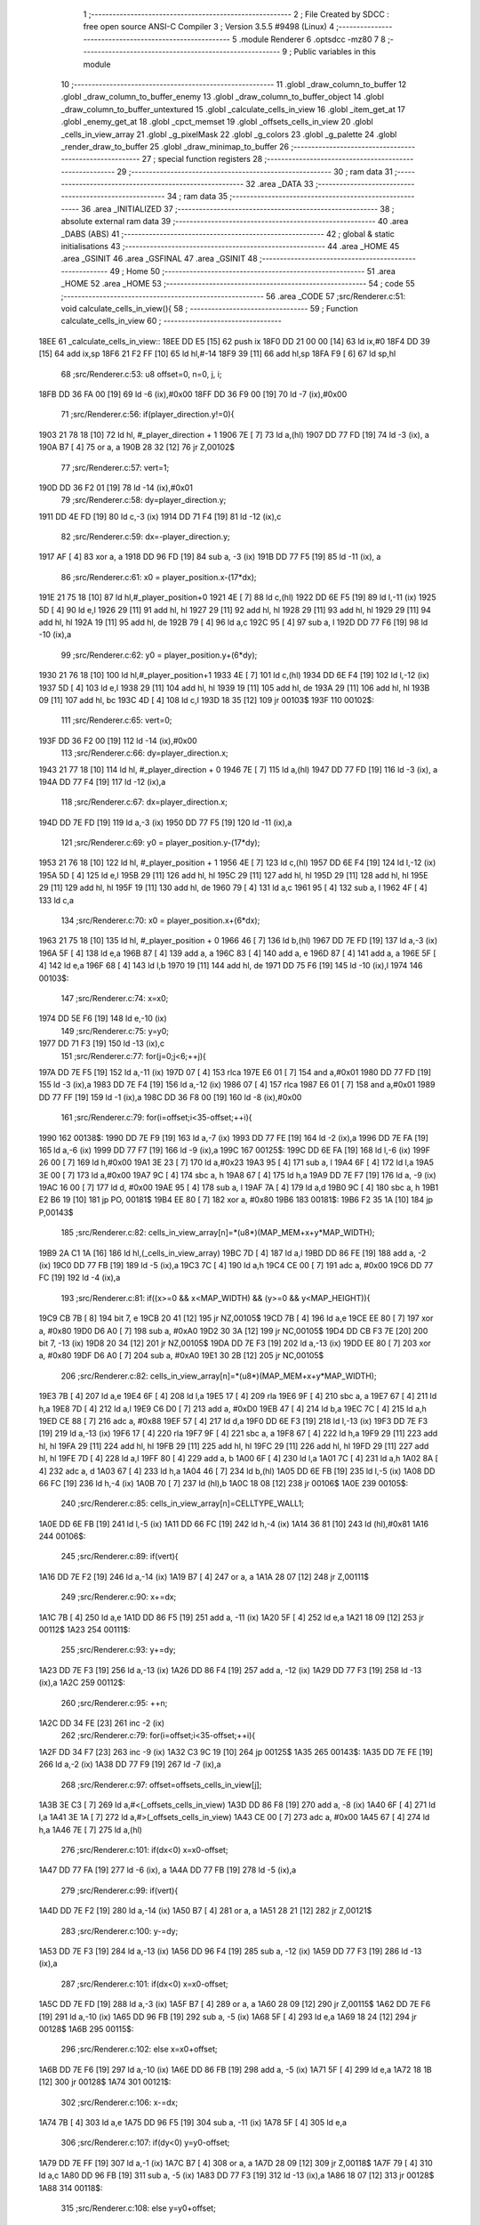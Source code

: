                               1 ;--------------------------------------------------------
                              2 ; File Created by SDCC : free open source ANSI-C Compiler
                              3 ; Version 3.5.5 #9498 (Linux)
                              4 ;--------------------------------------------------------
                              5 	.module Renderer
                              6 	.optsdcc -mz80
                              7 	
                              8 ;--------------------------------------------------------
                              9 ; Public variables in this module
                             10 ;--------------------------------------------------------
                             11 	.globl _draw_column_to_buffer
                             12 	.globl _draw_column_to_buffer_enemy
                             13 	.globl _draw_column_to_buffer_object
                             14 	.globl _draw_column_to_buffer_untextured
                             15 	.globl _calculate_cells_in_view
                             16 	.globl _item_get_at
                             17 	.globl _enemy_get_at
                             18 	.globl _cpct_memset
                             19 	.globl _offsets_cells_in_view
                             20 	.globl _cells_in_view_array
                             21 	.globl _g_pixelMask
                             22 	.globl _g_colors
                             23 	.globl _g_palette
                             24 	.globl _render_draw_to_buffer
                             25 	.globl _draw_minimap_to_buffer
                             26 ;--------------------------------------------------------
                             27 ; special function registers
                             28 ;--------------------------------------------------------
                             29 ;--------------------------------------------------------
                             30 ; ram data
                             31 ;--------------------------------------------------------
                             32 	.area _DATA
                             33 ;--------------------------------------------------------
                             34 ; ram data
                             35 ;--------------------------------------------------------
                             36 	.area _INITIALIZED
                             37 ;--------------------------------------------------------
                             38 ; absolute external ram data
                             39 ;--------------------------------------------------------
                             40 	.area _DABS (ABS)
                             41 ;--------------------------------------------------------
                             42 ; global & static initialisations
                             43 ;--------------------------------------------------------
                             44 	.area _HOME
                             45 	.area _GSINIT
                             46 	.area _GSFINAL
                             47 	.area _GSINIT
                             48 ;--------------------------------------------------------
                             49 ; Home
                             50 ;--------------------------------------------------------
                             51 	.area _HOME
                             52 	.area _HOME
                             53 ;--------------------------------------------------------
                             54 ; code
                             55 ;--------------------------------------------------------
                             56 	.area _CODE
                             57 ;src/Renderer.c:51: void calculate_cells_in_view(){
                             58 ;	---------------------------------
                             59 ; Function calculate_cells_in_view
                             60 ; ---------------------------------
   18EE                      61 _calculate_cells_in_view::
   18EE DD E5         [15]   62 	push	ix
   18F0 DD 21 00 00   [14]   63 	ld	ix,#0
   18F4 DD 39         [15]   64 	add	ix,sp
   18F6 21 F2 FF      [10]   65 	ld	hl,#-14
   18F9 39            [11]   66 	add	hl,sp
   18FA F9            [ 6]   67 	ld	sp,hl
                             68 ;src/Renderer.c:53: u8 offset=0, n=0, j, i;
   18FB DD 36 FA 00   [19]   69 	ld	-6 (ix),#0x00
   18FF DD 36 F9 00   [19]   70 	ld	-7 (ix),#0x00
                             71 ;src/Renderer.c:56: if(player_direction.y!=0){
   1903 21 78 18      [10]   72 	ld	hl, #_player_direction + 1
   1906 7E            [ 7]   73 	ld	a,(hl)
   1907 DD 77 FD      [19]   74 	ld	-3 (ix), a
   190A B7            [ 4]   75 	or	a, a
   190B 28 32         [12]   76 	jr	Z,00102$
                             77 ;src/Renderer.c:57: vert=1;
   190D DD 36 F2 01   [19]   78 	ld	-14 (ix),#0x01
                             79 ;src/Renderer.c:58: dy=player_direction.y;
   1911 DD 4E FD      [19]   80 	ld	c,-3 (ix)
   1914 DD 71 F4      [19]   81 	ld	-12 (ix),c
                             82 ;src/Renderer.c:59: dx=-player_direction.y;
   1917 AF            [ 4]   83 	xor	a, a
   1918 DD 96 FD      [19]   84 	sub	a, -3 (ix)
   191B DD 77 F5      [19]   85 	ld	-11 (ix), a
                             86 ;src/Renderer.c:61: x0 = player_position.x-(17*dx);
   191E 21 75 18      [10]   87 	ld	hl,#_player_position+0
   1921 4E            [ 7]   88 	ld	c,(hl)
   1922 DD 6E F5      [19]   89 	ld	l,-11 (ix)
   1925 5D            [ 4]   90 	ld	e,l
   1926 29            [11]   91 	add	hl, hl
   1927 29            [11]   92 	add	hl, hl
   1928 29            [11]   93 	add	hl, hl
   1929 29            [11]   94 	add	hl, hl
   192A 19            [11]   95 	add	hl, de
   192B 79            [ 4]   96 	ld	a,c
   192C 95            [ 4]   97 	sub	a, l
   192D DD 77 F6      [19]   98 	ld	-10 (ix),a
                             99 ;src/Renderer.c:62: y0 = player_position.y+(6*dy);
   1930 21 76 18      [10]  100 	ld	hl,#_player_position+1
   1933 4E            [ 7]  101 	ld	c,(hl)
   1934 DD 6E F4      [19]  102 	ld	l,-12 (ix)
   1937 5D            [ 4]  103 	ld	e,l
   1938 29            [11]  104 	add	hl, hl
   1939 19            [11]  105 	add	hl, de
   193A 29            [11]  106 	add	hl, hl
   193B 09            [11]  107 	add	hl, bc
   193C 4D            [ 4]  108 	ld	c,l
   193D 18 35         [12]  109 	jr	00103$
   193F                     110 00102$:
                            111 ;src/Renderer.c:65: vert=0;
   193F DD 36 F2 00   [19]  112 	ld	-14 (ix),#0x00
                            113 ;src/Renderer.c:66: dy=player_direction.x;
   1943 21 77 18      [10]  114 	ld	hl, #_player_direction + 0
   1946 7E            [ 7]  115 	ld	a,(hl)
   1947 DD 77 FD      [19]  116 	ld	-3 (ix), a
   194A DD 77 F4      [19]  117 	ld	-12 (ix),a
                            118 ;src/Renderer.c:67: dx=player_direction.x;
   194D DD 7E FD      [19]  119 	ld	a,-3 (ix)
   1950 DD 77 F5      [19]  120 	ld	-11 (ix),a
                            121 ;src/Renderer.c:69: y0 = player_position.y-(17*dy);
   1953 21 76 18      [10]  122 	ld	hl, #_player_position + 1
   1956 4E            [ 7]  123 	ld	c,(hl)
   1957 DD 6E F4      [19]  124 	ld	l,-12 (ix)
   195A 5D            [ 4]  125 	ld	e,l
   195B 29            [11]  126 	add	hl, hl
   195C 29            [11]  127 	add	hl, hl
   195D 29            [11]  128 	add	hl, hl
   195E 29            [11]  129 	add	hl, hl
   195F 19            [11]  130 	add	hl, de
   1960 79            [ 4]  131 	ld	a,c
   1961 95            [ 4]  132 	sub	a, l
   1962 4F            [ 4]  133 	ld	c,a
                            134 ;src/Renderer.c:70: x0 = player_position.x+(6*dx);
   1963 21 75 18      [10]  135 	ld	hl, #_player_position + 0
   1966 46            [ 7]  136 	ld	b,(hl)
   1967 DD 7E FD      [19]  137 	ld	a,-3 (ix)
   196A 5F            [ 4]  138 	ld	e,a
   196B 87            [ 4]  139 	add	a, a
   196C 83            [ 4]  140 	add	a, e
   196D 87            [ 4]  141 	add	a, a
   196E 5F            [ 4]  142 	ld	e,a
   196F 68            [ 4]  143 	ld	l,b
   1970 19            [11]  144 	add	hl, de
   1971 DD 75 F6      [19]  145 	ld	-10 (ix),l
   1974                     146 00103$:
                            147 ;src/Renderer.c:74: x=x0;
   1974 DD 5E F6      [19]  148 	ld	e,-10 (ix)
                            149 ;src/Renderer.c:75: y=y0;
   1977 DD 71 F3      [19]  150 	ld	-13 (ix),c
                            151 ;src/Renderer.c:77: for(j=0;j<6;++j){
   197A DD 7E F5      [19]  152 	ld	a,-11 (ix)
   197D 07            [ 4]  153 	rlca
   197E E6 01         [ 7]  154 	and	a,#0x01
   1980 DD 77 FD      [19]  155 	ld	-3 (ix),a
   1983 DD 7E F4      [19]  156 	ld	a,-12 (ix)
   1986 07            [ 4]  157 	rlca
   1987 E6 01         [ 7]  158 	and	a,#0x01
   1989 DD 77 FF      [19]  159 	ld	-1 (ix),a
   198C DD 36 F8 00   [19]  160 	ld	-8 (ix),#0x00
                            161 ;src/Renderer.c:79: for(i=offset;i<35-offset;++i){
   1990                     162 00138$:
   1990 DD 7E F9      [19]  163 	ld	a,-7 (ix)
   1993 DD 77 FE      [19]  164 	ld	-2 (ix),a
   1996 DD 7E FA      [19]  165 	ld	a,-6 (ix)
   1999 DD 77 F7      [19]  166 	ld	-9 (ix),a
   199C                     167 00125$:
   199C DD 6E FA      [19]  168 	ld	l,-6 (ix)
   199F 26 00         [ 7]  169 	ld	h,#0x00
   19A1 3E 23         [ 7]  170 	ld	a,#0x23
   19A3 95            [ 4]  171 	sub	a, l
   19A4 6F            [ 4]  172 	ld	l,a
   19A5 3E 00         [ 7]  173 	ld	a,#0x00
   19A7 9C            [ 4]  174 	sbc	a, h
   19A8 67            [ 4]  175 	ld	h,a
   19A9 DD 7E F7      [19]  176 	ld	a, -9 (ix)
   19AC 16 00         [ 7]  177 	ld	d, #0x00
   19AE 95            [ 4]  178 	sub	a, l
   19AF 7A            [ 4]  179 	ld	a,d
   19B0 9C            [ 4]  180 	sbc	a, h
   19B1 E2 B6 19      [10]  181 	jp	PO, 00181$
   19B4 EE 80         [ 7]  182 	xor	a, #0x80
   19B6                     183 00181$:
   19B6 F2 35 1A      [10]  184 	jp	P,00143$
                            185 ;src/Renderer.c:82: cells_in_view_array[n]=*(u8*)(MAP_MEM+x+y*MAP_WIDTH);
   19B9 2A C1 1A      [16]  186 	ld	hl,(_cells_in_view_array)
   19BC 7D            [ 4]  187 	ld	a,l
   19BD DD 86 FE      [19]  188 	add	a, -2 (ix)
   19C0 DD 77 FB      [19]  189 	ld	-5 (ix),a
   19C3 7C            [ 4]  190 	ld	a,h
   19C4 CE 00         [ 7]  191 	adc	a, #0x00
   19C6 DD 77 FC      [19]  192 	ld	-4 (ix),a
                            193 ;src/Renderer.c:81: if((x>=0 && x<MAP_WIDTH) && (y>=0 && y<MAP_HEIGHT)){
   19C9 CB 7B         [ 8]  194 	bit	7, e
   19CB 20 41         [12]  195 	jr	NZ,00105$
   19CD 7B            [ 4]  196 	ld	a,e
   19CE EE 80         [ 7]  197 	xor	a, #0x80
   19D0 D6 A0         [ 7]  198 	sub	a, #0xA0
   19D2 30 3A         [12]  199 	jr	NC,00105$
   19D4 DD CB F3 7E   [20]  200 	bit	7, -13 (ix)
   19D8 20 34         [12]  201 	jr	NZ,00105$
   19DA DD 7E F3      [19]  202 	ld	a,-13 (ix)
   19DD EE 80         [ 7]  203 	xor	a, #0x80
   19DF D6 A0         [ 7]  204 	sub	a, #0xA0
   19E1 30 2B         [12]  205 	jr	NC,00105$
                            206 ;src/Renderer.c:82: cells_in_view_array[n]=*(u8*)(MAP_MEM+x+y*MAP_WIDTH);
   19E3 7B            [ 4]  207 	ld	a,e
   19E4 6F            [ 4]  208 	ld	l,a
   19E5 17            [ 4]  209 	rla
   19E6 9F            [ 4]  210 	sbc	a, a
   19E7 67            [ 4]  211 	ld	h,a
   19E8 7D            [ 4]  212 	ld	a,l
   19E9 C6 D0         [ 7]  213 	add	a, #0xD0
   19EB 47            [ 4]  214 	ld	b,a
   19EC 7C            [ 4]  215 	ld	a,h
   19ED CE 88         [ 7]  216 	adc	a, #0x88
   19EF 57            [ 4]  217 	ld	d,a
   19F0 DD 6E F3      [19]  218 	ld	l,-13 (ix)
   19F3 DD 7E F3      [19]  219 	ld	a,-13 (ix)
   19F6 17            [ 4]  220 	rla
   19F7 9F            [ 4]  221 	sbc	a, a
   19F8 67            [ 4]  222 	ld	h,a
   19F9 29            [11]  223 	add	hl, hl
   19FA 29            [11]  224 	add	hl, hl
   19FB 29            [11]  225 	add	hl, hl
   19FC 29            [11]  226 	add	hl, hl
   19FD 29            [11]  227 	add	hl, hl
   19FE 7D            [ 4]  228 	ld	a,l
   19FF 80            [ 4]  229 	add	a, b
   1A00 6F            [ 4]  230 	ld	l,a
   1A01 7C            [ 4]  231 	ld	a,h
   1A02 8A            [ 4]  232 	adc	a, d
   1A03 67            [ 4]  233 	ld	h,a
   1A04 46            [ 7]  234 	ld	b,(hl)
   1A05 DD 6E FB      [19]  235 	ld	l,-5 (ix)
   1A08 DD 66 FC      [19]  236 	ld	h,-4 (ix)
   1A0B 70            [ 7]  237 	ld	(hl),b
   1A0C 18 08         [12]  238 	jr	00106$
   1A0E                     239 00105$:
                            240 ;src/Renderer.c:85: cells_in_view_array[n]=CELLTYPE_WALL1;
   1A0E DD 6E FB      [19]  241 	ld	l,-5 (ix)
   1A11 DD 66 FC      [19]  242 	ld	h,-4 (ix)
   1A14 36 81         [10]  243 	ld	(hl),#0x81
   1A16                     244 00106$:
                            245 ;src/Renderer.c:89: if(vert){
   1A16 DD 7E F2      [19]  246 	ld	a,-14 (ix)
   1A19 B7            [ 4]  247 	or	a, a
   1A1A 28 07         [12]  248 	jr	Z,00111$
                            249 ;src/Renderer.c:90: x+=dx;
   1A1C 7B            [ 4]  250 	ld	a,e
   1A1D DD 86 F5      [19]  251 	add	a, -11 (ix)
   1A20 5F            [ 4]  252 	ld	e,a
   1A21 18 09         [12]  253 	jr	00112$
   1A23                     254 00111$:
                            255 ;src/Renderer.c:93: y+=dy;
   1A23 DD 7E F3      [19]  256 	ld	a,-13 (ix)
   1A26 DD 86 F4      [19]  257 	add	a, -12 (ix)
   1A29 DD 77 F3      [19]  258 	ld	-13 (ix),a
   1A2C                     259 00112$:
                            260 ;src/Renderer.c:95: ++n;
   1A2C DD 34 FE      [23]  261 	inc	-2 (ix)
                            262 ;src/Renderer.c:79: for(i=offset;i<35-offset;++i){
   1A2F DD 34 F7      [23]  263 	inc	-9 (ix)
   1A32 C3 9C 19      [10]  264 	jp	00125$
   1A35                     265 00143$:
   1A35 DD 7E FE      [19]  266 	ld	a,-2 (ix)
   1A38 DD 77 F9      [19]  267 	ld	-7 (ix),a
                            268 ;src/Renderer.c:97: offset=offsets_cells_in_view[j];
   1A3B 3E C3         [ 7]  269 	ld	a,#<(_offsets_cells_in_view)
   1A3D DD 86 F8      [19]  270 	add	a, -8 (ix)
   1A40 6F            [ 4]  271 	ld	l,a
   1A41 3E 1A         [ 7]  272 	ld	a,#>(_offsets_cells_in_view)
   1A43 CE 00         [ 7]  273 	adc	a, #0x00
   1A45 67            [ 4]  274 	ld	h,a
   1A46 7E            [ 7]  275 	ld	a,(hl)
                            276 ;src/Renderer.c:101: if(dx<0) x=x0-offset;
   1A47 DD 77 FA      [19]  277 	ld	-6 (ix), a
   1A4A DD 77 FB      [19]  278 	ld	-5 (ix),a
                            279 ;src/Renderer.c:99: if(vert){
   1A4D DD 7E F2      [19]  280 	ld	a,-14 (ix)
   1A50 B7            [ 4]  281 	or	a, a
   1A51 28 21         [12]  282 	jr	Z,00121$
                            283 ;src/Renderer.c:100: y-=dy;
   1A53 DD 7E F3      [19]  284 	ld	a,-13 (ix)
   1A56 DD 96 F4      [19]  285 	sub	a, -12 (ix)
   1A59 DD 77 F3      [19]  286 	ld	-13 (ix),a
                            287 ;src/Renderer.c:101: if(dx<0) x=x0-offset;
   1A5C DD 7E FD      [19]  288 	ld	a,-3 (ix)
   1A5F B7            [ 4]  289 	or	a, a
   1A60 28 09         [12]  290 	jr	Z,00115$
   1A62 DD 7E F6      [19]  291 	ld	a,-10 (ix)
   1A65 DD 96 FB      [19]  292 	sub	a, -5 (ix)
   1A68 5F            [ 4]  293 	ld	e,a
   1A69 18 24         [12]  294 	jr	00128$
   1A6B                     295 00115$:
                            296 ;src/Renderer.c:102: else x=x0+offset;
   1A6B DD 7E F6      [19]  297 	ld	a,-10 (ix)
   1A6E DD 86 FB      [19]  298 	add	a, -5 (ix)
   1A71 5F            [ 4]  299 	ld	e,a
   1A72 18 1B         [12]  300 	jr	00128$
   1A74                     301 00121$:
                            302 ;src/Renderer.c:106: x-=dx;
   1A74 7B            [ 4]  303 	ld	a,e
   1A75 DD 96 F5      [19]  304 	sub	a, -11 (ix)
   1A78 5F            [ 4]  305 	ld	e,a
                            306 ;src/Renderer.c:107: if(dy<0) y=y0-offset;
   1A79 DD 7E FF      [19]  307 	ld	a,-1 (ix)
   1A7C B7            [ 4]  308 	or	a, a
   1A7D 28 09         [12]  309 	jr	Z,00118$
   1A7F 79            [ 4]  310 	ld	a,c
   1A80 DD 96 FB      [19]  311 	sub	a, -5 (ix)
   1A83 DD 77 F3      [19]  312 	ld	-13 (ix),a
   1A86 18 07         [12]  313 	jr	00128$
   1A88                     314 00118$:
                            315 ;src/Renderer.c:108: else y=y0+offset;
   1A88 79            [ 4]  316 	ld	a,c
   1A89 DD 86 FB      [19]  317 	add	a, -5 (ix)
   1A8C DD 77 F3      [19]  318 	ld	-13 (ix),a
   1A8F                     319 00128$:
                            320 ;src/Renderer.c:77: for(j=0;j<6;++j){
   1A8F DD 34 F8      [23]  321 	inc	-8 (ix)
   1A92 DD 7E F8      [19]  322 	ld	a,-8 (ix)
   1A95 D6 06         [ 7]  323 	sub	a, #0x06
   1A97 DA 90 19      [10]  324 	jp	C,00138$
   1A9A DD F9         [10]  325 	ld	sp, ix
   1A9C DD E1         [14]  326 	pop	ix
   1A9E C9            [10]  327 	ret
   1A9F                     328 _g_palette:
   1A9F 08                  329 	.db #0x08	; 8
   1AA0 00                  330 	.db #0x00	; 0
   1AA1 0D                  331 	.db #0x0D	; 13
   1AA2 1A                  332 	.db #0x1A	; 26
   1AA3 06                  333 	.db #0x06	; 6
   1AA4 09                  334 	.db #0x09	; 9
   1AA5 0F                  335 	.db #0x0F	; 15
   1AA6 00                  336 	.db #0x00	; 0
   1AA7 00                  337 	.db #0x00	; 0
   1AA8 00                  338 	.db #0x00	; 0
   1AA9 00                  339 	.db #0x00	; 0
   1AAA 00                  340 	.db #0x00	; 0
   1AAB 00                  341 	.db #0x00	; 0
   1AAC 00                  342 	.db #0x00	; 0
   1AAD 00                  343 	.db #0x00	; 0
   1AAE 00                  344 	.db #0x00	; 0
   1AAF                     345 _g_colors:
   1AAF 00                  346 	.db #0x00	; 0
   1AB0 C0                  347 	.db #0xC0	; 192
   1AB1 0C                  348 	.db #0x0C	; 12
   1AB2 CC                  349 	.db #0xCC	; 204
   1AB3 30                  350 	.db #0x30	; 48	'0'
   1AB4 F0                  351 	.db #0xF0	; 240
   1AB5 3C                  352 	.db #0x3C	; 60
   1AB6 FC                  353 	.db #0xFC	; 252
   1AB7 03                  354 	.db #0x03	; 3
   1AB8 C3                  355 	.db #0xC3	; 195
   1AB9 0F                  356 	.db #0x0F	; 15
   1ABA CF                  357 	.db #0xCF	; 207
   1ABB 33                  358 	.db #0x33	; 51	'3'
   1ABC F3                  359 	.db #0xF3	; 243
   1ABD 3F                  360 	.db #0x3F	; 63
   1ABE FF                  361 	.db #0xFF	; 255
   1ABF                     362 _g_pixelMask:
   1ABF AA                  363 	.db #0xAA	; 170
   1AC0 55                  364 	.db #0x55	; 85	'U'
   1AC1                     365 _cells_in_view_array:
   1AC1 F0 BD               366 	.dw #0xBDF0
   1AC3                     367 _offsets_cells_in_view:
   1AC3 08                  368 	.db #0x08	; 8
   1AC4 0C                  369 	.db #0x0C	; 12
   1AC5 0E                  370 	.db #0x0E	; 14
   1AC6 0F                  371 	.db #0x0F	; 15
   1AC7 10                  372 	.db #0x10	; 16
                            373 ;src/Renderer.c:116: void draw_column_to_buffer_untextured(const u8 column, u8 lineHeight, u8 wall_color){
                            374 ;	---------------------------------
                            375 ; Function draw_column_to_buffer_untextured
                            376 ; ---------------------------------
   1AC8                     377 _draw_column_to_buffer_untextured::
   1AC8 DD E5         [15]  378 	push	ix
   1ACA DD 21 00 00   [14]  379 	ld	ix,#0
   1ACE DD 39         [15]  380 	add	ix,sp
   1AD0 F5            [11]  381 	push	af
                            382 ;src/Renderer.c:117: u8* pvmem = (u8*)(SCREEN_TEXTURE_BUFFER) + (column>>1) ;
   1AD1 DD 7E 04      [19]  383 	ld	a, 4 (ix)
   1AD4 CB 3F         [ 8]  384 	srl	a
   1AD6 C6 50         [ 7]  385 	add	a, #0x50
   1AD8 4F            [ 4]  386 	ld	c,a
   1AD9 3E 00         [ 7]  387 	ld	a,#0x00
   1ADB CE AA         [ 7]  388 	adc	a, #0xAA
   1ADD 47            [ 4]  389 	ld	b,a
                            390 ;src/Renderer.c:119: u8 w_color = g_colors[wall_color];//, start=0,end=SCREEN_TEXTURE_HEIGHT;
   1ADE 11 AF 1A      [10]  391 	ld	de,#_g_colors+0
   1AE1 DD 6E 06      [19]  392 	ld	l,6 (ix)
   1AE4 26 00         [ 7]  393 	ld	h,#0x00
   1AE6 19            [11]  394 	add	hl,de
   1AE7 7E            [ 7]  395 	ld	a,(hl)
   1AE8 DD 77 FE      [19]  396 	ld	-2 (ix),a
                            397 ;src/Renderer.c:120: u8 pixMask = g_pixelMask[column&1];
   1AEB 11 BF 1A      [10]  398 	ld	de,#_g_pixelMask+0
   1AEE DD 7E 04      [19]  399 	ld	a,4 (ix)
   1AF1 E6 01         [ 7]  400 	and	a, #0x01
   1AF3 6F            [ 4]  401 	ld	l,a
   1AF4 26 00         [ 7]  402 	ld	h,#0x00
   1AF6 19            [11]  403 	add	hl,de
   1AF7 5E            [ 7]  404 	ld	e,(hl)
                            405 ;src/Renderer.c:129: if(lineHeight>SCREEN_TEXTURE_HEIGHT) lineHeight = SCREEN_TEXTURE_HEIGHT;
   1AF8 3E 64         [ 7]  406 	ld	a,#0x64
   1AFA DD 96 05      [19]  407 	sub	a, 5 (ix)
   1AFD 30 04         [12]  408 	jr	NC,00102$
   1AFF DD 36 05 64   [19]  409 	ld	5 (ix),#0x64
   1B03                     410 00102$:
                            411 ;src/Renderer.c:131: ceiling_height  = (SCREEN_TEXTURE_HEIGHT>>1) - (lineHeight>>1);
   1B03 DD 6E 05      [19]  412 	ld	l,5 (ix)
   1B06 CB 3D         [ 8]  413 	srl	l
   1B08 3E 32         [ 7]  414 	ld	a,#0x32
   1B0A 95            [ 4]  415 	sub	a, l
                            416 ;src/Renderer.c:134: pvmem += SCREEN_TEXTURE_WIDTH_BYTES*ceiling_height;
   1B0B D5            [11]  417 	push	de
   1B0C 5F            [ 4]  418 	ld	e,a
   1B0D 16 00         [ 7]  419 	ld	d,#0x00
   1B0F 6B            [ 4]  420 	ld	l, e
   1B10 62            [ 4]  421 	ld	h, d
   1B11 29            [11]  422 	add	hl, hl
   1B12 29            [11]  423 	add	hl, hl
   1B13 19            [11]  424 	add	hl, de
   1B14 29            [11]  425 	add	hl, hl
   1B15 29            [11]  426 	add	hl, hl
   1B16 29            [11]  427 	add	hl, hl
   1B17 D1            [10]  428 	pop	de
   1B18 09            [11]  429 	add	hl,bc
   1B19 4D            [ 4]  430 	ld	c,l
   1B1A 44            [ 4]  431 	ld	b,h
                            432 ;src/Renderer.c:136: j=lineHeight;
   1B1B DD 56 05      [19]  433 	ld	d,5 (ix)
                            434 ;src/Renderer.c:138: for(j;j;--j){
   1B1E 7B            [ 4]  435 	ld	a,e
   1B1F 2F            [ 4]  436 	cpl
   1B20 DD 77 FF      [19]  437 	ld	-1 (ix),a
   1B23 7B            [ 4]  438 	ld	a,e
   1B24 DD A6 FE      [19]  439 	and	a, -2 (ix)
   1B27 5F            [ 4]  440 	ld	e,a
   1B28                     441 00105$:
   1B28 7A            [ 4]  442 	ld	a,d
   1B29 B7            [ 4]  443 	or	a, a
   1B2A 28 0F         [12]  444 	jr	Z,00107$
                            445 ;src/Renderer.c:139: val =  ((*pvmem)&(~pixMask));
   1B2C 0A            [ 7]  446 	ld	a,(bc)
   1B2D DD A6 FF      [19]  447 	and	a, -1 (ix)
                            448 ;src/Renderer.c:141: *pvmem = val|(w_color&pixMask);
   1B30 B3            [ 4]  449 	or	a, e
   1B31 02            [ 7]  450 	ld	(bc),a
                            451 ;src/Renderer.c:143: pvmem+=SCREEN_TEXTURE_WIDTH_BYTES;
   1B32 21 28 00      [10]  452 	ld	hl,#0x0028
   1B35 09            [11]  453 	add	hl,bc
   1B36 4D            [ 4]  454 	ld	c,l
   1B37 44            [ 4]  455 	ld	b,h
                            456 ;src/Renderer.c:138: for(j;j;--j){
   1B38 15            [ 4]  457 	dec	d
   1B39 18 ED         [12]  458 	jr	00105$
   1B3B                     459 00107$:
   1B3B DD F9         [10]  460 	ld	sp, ix
   1B3D DD E1         [14]  461 	pop	ix
   1B3F C9            [10]  462 	ret
                            463 ;src/Renderer.c:147: void draw_column_to_buffer_object(u8 column, u8 lineHeight, u8 index, u8 texture_column){
                            464 ;	---------------------------------
                            465 ; Function draw_column_to_buffer_object
                            466 ; ---------------------------------
   1B40                     467 _draw_column_to_buffer_object::
   1B40 DD E5         [15]  468 	push	ix
   1B42 DD 21 00 00   [14]  469 	ld	ix,#0
   1B46 DD 39         [15]  470 	add	ix,sp
   1B48 21 F7 FF      [10]  471 	ld	hl,#-9
   1B4B 39            [11]  472 	add	hl,sp
   1B4C F9            [ 6]  473 	ld	sp,hl
                            474 ;src/Renderer.c:164: u16 texture_line=0;
   1B4D 21 00 00      [10]  475 	ld	hl,#0x0000
   1B50 E3            [19]  476 	ex	(sp), hl
                            477 ;src/Renderer.c:167: if(texture_column>=8 && texture_column<24){
   1B51 DD 7E 07      [19]  478 	ld	a,7 (ix)
   1B54 D6 08         [ 7]  479 	sub	a, #0x08
   1B56 DA 36 1C      [10]  480 	jp	C,00110$
   1B59 DD 7E 07      [19]  481 	ld	a,7 (ix)
   1B5C D6 18         [ 7]  482 	sub	a, #0x18
   1B5E D2 36 1C      [10]  483 	jp	NC,00110$
                            484 ;src/Renderer.c:169: index = index>>4;
   1B61 DD 7E 06      [19]  485 	ld	a,6 (ix)
   1B64 07            [ 4]  486 	rlca
   1B65 07            [ 4]  487 	rlca
   1B66 07            [ 4]  488 	rlca
   1B67 07            [ 4]  489 	rlca
   1B68 E6 0F         [ 7]  490 	and	a,#0x0F
                            491 ;src/Renderer.c:172: texture = (u8*)(UNCOMPRESSED_OBJECT_TEXTURES + ((ITEM_SPRITE_WIDTH*ITEM_SPRITE_HEIGHT)*(item_get_at(index-1)->type)) + ((texture_column-8)*ITEM_SPRITE_WIDTH));
   1B6A DD 77 06      [19]  492 	ld	6 (ix), a
   1B6D 47            [ 4]  493 	ld	b, a
   1B6E 05            [ 4]  494 	dec	b
   1B6F C5            [11]  495 	push	bc
   1B70 33            [ 6]  496 	inc	sp
   1B71 CD 00 0C      [17]  497 	call	_item_get_at
   1B74 33            [ 6]  498 	inc	sp
   1B75 23            [ 6]  499 	inc	hl
   1B76 23            [ 6]  500 	inc	hl
   1B77 23            [ 6]  501 	inc	hl
   1B78 46            [ 7]  502 	ld	b, (hl)
   1B79 0E 00         [ 7]  503 	ld	c,#0x00
   1B7B 21 50 A5      [10]  504 	ld	hl,#0xA550
   1B7E 09            [11]  505 	add	hl,bc
   1B7F 4D            [ 4]  506 	ld	c,l
   1B80 44            [ 4]  507 	ld	b,h
   1B81 DD 7E 07      [19]  508 	ld	a, 7 (ix)
   1B84 16 00         [ 7]  509 	ld	d, #0x00
   1B86 C6 F8         [ 7]  510 	add	a,#0xF8
   1B88 6F            [ 4]  511 	ld	l,a
   1B89 7A            [ 4]  512 	ld	a,d
   1B8A CE FF         [ 7]  513 	adc	a,#0xFF
   1B8C 67            [ 4]  514 	ld	h,a
   1B8D 29            [11]  515 	add	hl, hl
   1B8E 29            [11]  516 	add	hl, hl
   1B8F 29            [11]  517 	add	hl, hl
   1B90 29            [11]  518 	add	hl, hl
   1B91 09            [11]  519 	add	hl,bc
   1B92 DD 75 FB      [19]  520 	ld	-5 (ix),l
   1B95 DD 74 FC      [19]  521 	ld	-4 (ix),h
                            522 ;src/Renderer.c:174: pvmem = (u8*)(SCREEN_TEXTURE_BUFFER) + (column>>1) ;
   1B98 DD 7E 04      [19]  523 	ld	a, 4 (ix)
   1B9B CB 3F         [ 8]  524 	srl	a
   1B9D C6 50         [ 7]  525 	add	a, #0x50
   1B9F 4F            [ 4]  526 	ld	c,a
   1BA0 3E 00         [ 7]  527 	ld	a,#0x00
   1BA2 CE AA         [ 7]  528 	adc	a, #0xAA
   1BA4 47            [ 4]  529 	ld	b,a
                            530 ;src/Renderer.c:176: pixMask = g_pixelMask[column&1];
   1BA5 11 BF 1A      [10]  531 	ld	de,#_g_pixelMask+0
   1BA8 DD 7E 04      [19]  532 	ld	a,4 (ix)
   1BAB E6 01         [ 7]  533 	and	a, #0x01
   1BAD 6F            [ 4]  534 	ld	l,a
   1BAE 26 00         [ 7]  535 	ld	h,#0x00
   1BB0 19            [11]  536 	add	hl,de
   1BB1 7E            [ 7]  537 	ld	a,(hl)
   1BB2 DD 77 FD      [19]  538 	ld	-3 (ix),a
                            539 ;src/Renderer.c:178: lineHeight = (lineHeight)/2;
   1BB5 DD CB 05 3E   [23]  540 	srl	5 (ix)
                            541 ;src/Renderer.c:179: ground_height  = (SCREEN_TEXTURE_HEIGHT>>1) + (lineHeight/2);
   1BB9 DD 7E 05      [19]  542 	ld	a,5 (ix)
   1BBC CB 3F         [ 8]  543 	srl	a
   1BBE C6 32         [ 7]  544 	add	a, #0x32
                            545 ;src/Renderer.c:180: item_top_height = ground_height - lineHeight;
   1BC0 DD 96 05      [19]  546 	sub	a, 5 (ix)
   1BC3 5F            [ 4]  547 	ld	e,a
                            548 ;src/Renderer.c:182: texture_line_add = (256*ITEM_SPRITE_HEIGHT)/lineHeight;
   1BC4 DD 6E 05      [19]  549 	ld	l,5 (ix)
   1BC7 26 00         [ 7]  550 	ld	h,#0x00
   1BC9 C5            [11]  551 	push	bc
   1BCA D5            [11]  552 	push	de
   1BCB E5            [11]  553 	push	hl
   1BCC 21 00 10      [10]  554 	ld	hl,#0x1000
   1BCF E5            [11]  555 	push	hl
   1BD0 CD 71 7C      [17]  556 	call	__divsint
   1BD3 F1            [10]  557 	pop	af
   1BD4 F1            [10]  558 	pop	af
   1BD5 D1            [10]  559 	pop	de
   1BD6 C1            [10]  560 	pop	bc
   1BD7 DD 75 F9      [19]  561 	ld	-7 (ix),l
   1BDA DD 74 FA      [19]  562 	ld	-6 (ix),h
                            563 ;src/Renderer.c:183: j=lineHeight;
   1BDD DD 7E 05      [19]  564 	ld	a,5 (ix)
   1BE0 DD 77 FE      [19]  565 	ld	-2 (ix),a
                            566 ;src/Renderer.c:189: pvmem += SCREEN_TEXTURE_WIDTH_BYTES * item_top_height;
   1BE3 16 00         [ 7]  567 	ld	d,#0x00
   1BE5 6B            [ 4]  568 	ld	l, e
   1BE6 62            [ 4]  569 	ld	h, d
   1BE7 29            [11]  570 	add	hl, hl
   1BE8 29            [11]  571 	add	hl, hl
   1BE9 19            [11]  572 	add	hl, de
   1BEA 29            [11]  573 	add	hl, hl
   1BEB 29            [11]  574 	add	hl, hl
   1BEC 29            [11]  575 	add	hl, hl
   1BED 09            [11]  576 	add	hl,bc
   1BEE 4D            [ 4]  577 	ld	c,l
   1BEF 44            [ 4]  578 	ld	b,h
                            579 ;src/Renderer.c:191: for(j;j;--j){
   1BF0 DD 7E FD      [19]  580 	ld	a,-3 (ix)
   1BF3 2F            [ 4]  581 	cpl
   1BF4 DD 77 FF      [19]  582 	ld	-1 (ix),a
   1BF7                     583 00108$:
   1BF7 DD 7E FE      [19]  584 	ld	a,-2 (ix)
   1BFA B7            [ 4]  585 	or	a, a
   1BFB 28 39         [12]  586 	jr	Z,00110$
                            587 ;src/Renderer.c:193: color= *(texture+(texture_line/256));
   1BFD DD 5E F8      [19]  588 	ld	e,-8 (ix)
   1C00 16 00         [ 7]  589 	ld	d,#0x00
   1C02 DD 6E FB      [19]  590 	ld	l,-5 (ix)
   1C05 DD 66 FC      [19]  591 	ld	h,-4 (ix)
   1C08 19            [11]  592 	add	hl,de
   1C09 5E            [ 7]  593 	ld	e,(hl)
                            594 ;src/Renderer.c:195: if(color){
   1C0A 7B            [ 4]  595 	ld	a,e
   1C0B B7            [ 4]  596 	or	a, a
   1C0C 28 0B         [12]  597 	jr	Z,00102$
                            598 ;src/Renderer.c:196: val =  ((*pvmem)&(~pixMask));
   1C0E 0A            [ 7]  599 	ld	a,(bc)
   1C0F DD A6 FF      [19]  600 	and	a, -1 (ix)
   1C12 6F            [ 4]  601 	ld	l,a
                            602 ;src/Renderer.c:198: color = (color&pixMask);
   1C13 7B            [ 4]  603 	ld	a,e
   1C14 DD A6 FD      [19]  604 	and	a, -3 (ix)
                            605 ;src/Renderer.c:200: *pvmem = val|color;
   1C17 B5            [ 4]  606 	or	a, l
   1C18 02            [ 7]  607 	ld	(bc),a
   1C19                     608 00102$:
                            609 ;src/Renderer.c:203: texture_line += texture_line_add;
   1C19 DD 7E F7      [19]  610 	ld	a,-9 (ix)
   1C1C DD 86 F9      [19]  611 	add	a, -7 (ix)
   1C1F DD 77 F7      [19]  612 	ld	-9 (ix),a
   1C22 DD 7E F8      [19]  613 	ld	a,-8 (ix)
   1C25 DD 8E FA      [19]  614 	adc	a, -6 (ix)
   1C28 DD 77 F8      [19]  615 	ld	-8 (ix),a
                            616 ;src/Renderer.c:205: pvmem+=SCREEN_TEXTURE_WIDTH_BYTES;
   1C2B 21 28 00      [10]  617 	ld	hl,#0x0028
   1C2E 09            [11]  618 	add	hl,bc
   1C2F 4D            [ 4]  619 	ld	c,l
   1C30 44            [ 4]  620 	ld	b,h
                            621 ;src/Renderer.c:191: for(j;j;--j){
   1C31 DD 35 FE      [23]  622 	dec	-2 (ix)
   1C34 18 C1         [12]  623 	jr	00108$
   1C36                     624 00110$:
   1C36 DD F9         [10]  625 	ld	sp, ix
   1C38 DD E1         [14]  626 	pop	ix
   1C3A C9            [10]  627 	ret
                            628 ;src/Renderer.c:212: void draw_column_to_buffer_enemy(const u8 column, u8 lineHeight, u8 index, u8 texture_column){
                            629 ;	---------------------------------
                            630 ; Function draw_column_to_buffer_enemy
                            631 ; ---------------------------------
   1C3B                     632 _draw_column_to_buffer_enemy::
   1C3B DD E5         [15]  633 	push	ix
   1C3D DD 21 00 00   [14]  634 	ld	ix,#0
   1C41 DD 39         [15]  635 	add	ix,sp
   1C43 21 F2 FF      [10]  636 	ld	hl,#-14
   1C46 39            [11]  637 	add	hl,sp
   1C47 F9            [ 6]  638 	ld	sp,hl
                            639 ;src/Renderer.c:229: u16 texture_line=0;
   1C48 DD 36 F7 00   [19]  640 	ld	-9 (ix),#0x00
   1C4C DD 36 F8 00   [19]  641 	ld	-8 (ix),#0x00
                            642 ;src/Renderer.c:231: if(texture_column>=4 && texture_column<28){
   1C50 DD 7E 07      [19]  643 	ld	a,7 (ix)
   1C53 D6 04         [ 7]  644 	sub	a, #0x04
   1C55 DA 7C 1D      [10]  645 	jp	C,00112$
   1C58 DD 7E 07      [19]  646 	ld	a,7 (ix)
   1C5B D6 1C         [ 7]  647 	sub	a, #0x1C
   1C5D D2 7C 1D      [10]  648 	jp	NC,00112$
                            649 ;src/Renderer.c:234: texture = (u8*)(UNCOMPRESSED_ENEMY_TEXTURES + (576*(enemy_get_at(index-1)->type)) + ((texture_column-4)*ENEMY_SPRITE_WIDTH));
   1C60 DD 46 06      [19]  650 	ld	b,6 (ix)
   1C63 05            [ 4]  651 	dec	b
   1C64 C5            [11]  652 	push	bc
   1C65 33            [ 6]  653 	inc	sp
   1C66 CD 40 00      [17]  654 	call	_enemy_get_at
   1C69 33            [ 6]  655 	inc	sp
   1C6A 23            [ 6]  656 	inc	hl
   1C6B 4E            [ 7]  657 	ld	c,(hl)
   1C6C 06 00         [ 7]  658 	ld	b,#0x00
   1C6E 69            [ 4]  659 	ld	l, c
   1C6F 60            [ 4]  660 	ld	h, b
   1C70 29            [11]  661 	add	hl, hl
   1C71 29            [11]  662 	add	hl, hl
   1C72 29            [11]  663 	add	hl, hl
   1C73 09            [11]  664 	add	hl, bc
   1C74 29            [11]  665 	add	hl, hl
   1C75 29            [11]  666 	add	hl, hl
   1C76 29            [11]  667 	add	hl, hl
   1C77 29            [11]  668 	add	hl, hl
   1C78 29            [11]  669 	add	hl, hl
   1C79 29            [11]  670 	add	hl, hl
   1C7A 01 D0 A0      [10]  671 	ld	bc,#0xA0D0
   1C7D 09            [11]  672 	add	hl,bc
   1C7E 4D            [ 4]  673 	ld	c,l
   1C7F 44            [ 4]  674 	ld	b,h
   1C80 DD 7E 07      [19]  675 	ld	a, 7 (ix)
   1C83 16 00         [ 7]  676 	ld	d, #0x00
   1C85 C6 FC         [ 7]  677 	add	a,#0xFC
   1C87 5F            [ 4]  678 	ld	e,a
   1C88 7A            [ 4]  679 	ld	a,d
   1C89 CE FF         [ 7]  680 	adc	a,#0xFF
   1C8B 57            [ 4]  681 	ld	d,a
   1C8C 6B            [ 4]  682 	ld	l, e
   1C8D 62            [ 4]  683 	ld	h, d
   1C8E 29            [11]  684 	add	hl, hl
   1C8F 19            [11]  685 	add	hl, de
   1C90 29            [11]  686 	add	hl, hl
   1C91 29            [11]  687 	add	hl, hl
   1C92 29            [11]  688 	add	hl, hl
   1C93 09            [11]  689 	add	hl,bc
   1C94 33            [ 6]  690 	inc	sp
   1C95 33            [ 6]  691 	inc	sp
   1C96 E5            [11]  692 	push	hl
                            693 ;src/Renderer.c:236: pvmem = (u8*)(SCREEN_TEXTURE_BUFFER) + (column>>1) ;
   1C97 DD 7E 04      [19]  694 	ld	a,4 (ix)
   1C9A CB 3F         [ 8]  695 	srl	a
   1C9C C6 50         [ 7]  696 	add	a, #0x50
   1C9E DD 77 FA      [19]  697 	ld	-6 (ix),a
   1CA1 3E 00         [ 7]  698 	ld	a,#0x00
   1CA3 CE AA         [ 7]  699 	adc	a, #0xAA
   1CA5 DD 77 FB      [19]  700 	ld	-5 (ix),a
                            701 ;src/Renderer.c:238: pixMask = g_pixelMask[column&1];
   1CA8 01 BF 1A      [10]  702 	ld	bc,#_g_pixelMask+0
   1CAB DD 7E 04      [19]  703 	ld	a,4 (ix)
   1CAE E6 01         [ 7]  704 	and	a, #0x01
   1CB0 6F            [ 4]  705 	ld	l, a
   1CB1 26 00         [ 7]  706 	ld	h,#0x00
   1CB3 09            [11]  707 	add	hl,bc
   1CB4 7E            [ 7]  708 	ld	a,(hl)
   1CB5 DD 77 F9      [19]  709 	ld	-7 (ix),a
                            710 ;src/Renderer.c:240: ground_height  = (SCREEN_TEXTURE_HEIGHT>>1) + (lineHeight>>1);
   1CB8 DD 7E 05      [19]  711 	ld	a,5 (ix)
   1CBB CB 3F         [ 8]  712 	srl	a
   1CBD C6 32         [ 7]  713 	add	a, #0x32
   1CBF DD 77 F4      [19]  714 	ld	-12 (ix),a
                            715 ;src/Renderer.c:241: lineHeight = (lineHeight*3)/4;
   1CC2 DD 4E 05      [19]  716 	ld	c,5 (ix)
   1CC5 06 00         [ 7]  717 	ld	b,#0x00
   1CC7 69            [ 4]  718 	ld	l, c
   1CC8 60            [ 4]  719 	ld	h, b
   1CC9 29            [11]  720 	add	hl, hl
   1CCA 09            [11]  721 	add	hl, bc
   1CCB DD 75 FE      [19]  722 	ld	-2 (ix),l
   1CCE DD 74 FF      [19]  723 	ld	-1 (ix),h
   1CD1 DD 7E FE      [19]  724 	ld	a,-2 (ix)
   1CD4 DD 77 FC      [19]  725 	ld	-4 (ix),a
   1CD7 DD 7E FF      [19]  726 	ld	a,-1 (ix)
   1CDA DD 77 FD      [19]  727 	ld	-3 (ix),a
   1CDD DD CB FF 7E   [20]  728 	bit	7, -1 (ix)
   1CE1 28 10         [12]  729 	jr	Z,00114$
   1CE3 DD 7E FE      [19]  730 	ld	a,-2 (ix)
   1CE6 C6 03         [ 7]  731 	add	a, #0x03
   1CE8 DD 77 FC      [19]  732 	ld	-4 (ix),a
   1CEB DD 7E FF      [19]  733 	ld	a,-1 (ix)
   1CEE CE 00         [ 7]  734 	adc	a, #0x00
   1CF0 DD 77 FD      [19]  735 	ld	-3 (ix),a
   1CF3                     736 00114$:
   1CF3 DD 46 FC      [19]  737 	ld	b,-4 (ix)
   1CF6 DD 4E FD      [19]  738 	ld	c,-3 (ix)
   1CF9 CB 29         [ 8]  739 	sra	c
   1CFB CB 18         [ 8]  740 	rr	b
   1CFD CB 29         [ 8]  741 	sra	c
   1CFF CB 18         [ 8]  742 	rr	b
                            743 ;src/Renderer.c:242: enemy_top_height = ground_height - lineHeight;
   1D01 DD 7E F4      [19]  744 	ld	a,-12 (ix)
   1D04 90            [ 4]  745 	sub	a, b
   1D05 4F            [ 4]  746 	ld	c,a
                            747 ;src/Renderer.c:244: texture_line_add = (256*ENEMY_SPRITE_HEIGHT)/lineHeight;
   1D06 58            [ 4]  748 	ld	e,b
   1D07 16 00         [ 7]  749 	ld	d,#0x00
   1D09 C5            [11]  750 	push	bc
   1D0A D5            [11]  751 	push	de
   1D0B 21 00 18      [10]  752 	ld	hl,#0x1800
   1D0E E5            [11]  753 	push	hl
   1D0F CD 71 7C      [17]  754 	call	__divsint
   1D12 F1            [10]  755 	pop	af
   1D13 F1            [10]  756 	pop	af
   1D14 C1            [10]  757 	pop	bc
   1D15 DD 75 F5      [19]  758 	ld	-11 (ix),l
   1D18 DD 74 F6      [19]  759 	ld	-10 (ix),h
                            760 ;src/Renderer.c:245: j=lineHeight;
   1D1B 50            [ 4]  761 	ld	d,b
                            762 ;src/Renderer.c:247: if(lineHeight>SCREEN_TEXTURE_HEIGHT){
   1D1C 3E 64         [ 7]  763 	ld	a,#0x64
   1D1E 90            [ 4]  764 	sub	a, b
   1D1F 30 02         [12]  765 	jr	NC,00102$
                            766 ;src/Renderer.c:248: j=90;
   1D21 16 5A         [ 7]  767 	ld	d,#0x5A
   1D23                     768 00102$:
                            769 ;src/Renderer.c:251: pvmem += SCREEN_TEXTURE_WIDTH_BYTES * enemy_top_height;
   1D23 06 00         [ 7]  770 	ld	b,#0x00
   1D25 69            [ 4]  771 	ld	l, c
   1D26 60            [ 4]  772 	ld	h, b
   1D27 29            [11]  773 	add	hl, hl
   1D28 29            [11]  774 	add	hl, hl
   1D29 09            [11]  775 	add	hl, bc
   1D2A 29            [11]  776 	add	hl, hl
   1D2B 29            [11]  777 	add	hl, hl
   1D2C 29            [11]  778 	add	hl, hl
   1D2D DD 7E FA      [19]  779 	ld	a,-6 (ix)
   1D30 85            [ 4]  780 	add	a, l
   1D31 4F            [ 4]  781 	ld	c,a
   1D32 DD 7E FB      [19]  782 	ld	a,-5 (ix)
   1D35 8C            [ 4]  783 	adc	a, h
   1D36 47            [ 4]  784 	ld	b,a
                            785 ;src/Renderer.c:253: for(j;j;--j){
   1D37 DD 7E F9      [19]  786 	ld	a,-7 (ix)
   1D3A 2F            [ 4]  787 	cpl
   1D3B 5F            [ 4]  788 	ld	e,a
   1D3C                     789 00110$:
   1D3C 7A            [ 4]  790 	ld	a,d
   1D3D B7            [ 4]  791 	or	a, a
   1D3E 28 3C         [12]  792 	jr	Z,00112$
                            793 ;src/Renderer.c:255: color= *(texture+(texture_line/256));
   1D40 DD 6E F8      [19]  794 	ld	l,-8 (ix)
   1D43 26 00         [ 7]  795 	ld	h,#0x00
   1D45 DD 7E F2      [19]  796 	ld	a,-14 (ix)
   1D48 85            [ 4]  797 	add	a, l
   1D49 6F            [ 4]  798 	ld	l,a
   1D4A DD 7E F3      [19]  799 	ld	a,-13 (ix)
   1D4D 8C            [ 4]  800 	adc	a, h
   1D4E 67            [ 4]  801 	ld	h,a
   1D4F 7E            [ 7]  802 	ld	a,(hl)
                            803 ;src/Renderer.c:257: if(color){
   1D50 DD 77 FC      [19]  804 	ld	-4 (ix), a
   1D53 B7            [ 4]  805 	or	a, a
   1D54 28 0B         [12]  806 	jr	Z,00104$
                            807 ;src/Renderer.c:258: val =  ((*pvmem)&(~pixMask));
   1D56 0A            [ 7]  808 	ld	a,(bc)
   1D57 A3            [ 4]  809 	and	a, e
   1D58 6F            [ 4]  810 	ld	l,a
                            811 ;src/Renderer.c:260: color = (color&pixMask);
   1D59 DD 7E FC      [19]  812 	ld	a,-4 (ix)
   1D5C DD A6 F9      [19]  813 	and	a, -7 (ix)
                            814 ;src/Renderer.c:262: *pvmem = val|color;
   1D5F B5            [ 4]  815 	or	a, l
   1D60 02            [ 7]  816 	ld	(bc),a
   1D61                     817 00104$:
                            818 ;src/Renderer.c:265: texture_line += texture_line_add;
   1D61 DD 7E F7      [19]  819 	ld	a,-9 (ix)
   1D64 DD 86 F5      [19]  820 	add	a, -11 (ix)
   1D67 DD 77 F7      [19]  821 	ld	-9 (ix),a
   1D6A DD 7E F8      [19]  822 	ld	a,-8 (ix)
   1D6D DD 8E F6      [19]  823 	adc	a, -10 (ix)
   1D70 DD 77 F8      [19]  824 	ld	-8 (ix),a
                            825 ;src/Renderer.c:267: pvmem+=SCREEN_TEXTURE_WIDTH_BYTES;
   1D73 21 28 00      [10]  826 	ld	hl,#0x0028
   1D76 09            [11]  827 	add	hl,bc
   1D77 4D            [ 4]  828 	ld	c,l
   1D78 44            [ 4]  829 	ld	b,h
                            830 ;src/Renderer.c:253: for(j;j;--j){
   1D79 15            [ 4]  831 	dec	d
   1D7A 18 C0         [12]  832 	jr	00110$
   1D7C                     833 00112$:
   1D7C DD F9         [10]  834 	ld	sp, ix
   1D7E DD E1         [14]  835 	pop	ix
   1D80 C9            [10]  836 	ret
                            837 ;src/Renderer.c:359: void draw_column_to_buffer(const u8 column, u8 lineHeight, u8 wall_texture, const u8 wall_texture_column) {
                            838 ;	---------------------------------
                            839 ; Function draw_column_to_buffer
                            840 ; ---------------------------------
   1D81                     841 _draw_column_to_buffer::
   1D81 DD E5         [15]  842 	push	ix
   1D83 DD 21 00 00   [14]  843 	ld	ix,#0
   1D87 DD 39         [15]  844 	add	ix,sp
   1D89 21 F1 FF      [10]  845 	ld	hl,#-15
   1D8C 39            [11]  846 	add	hl,sp
   1D8D F9            [ 6]  847 	ld	sp,hl
                            848 ;src/Renderer.c:360: u8* pvmem = (u8*)(SCREEN_TEXTURE_BUFFER) + (column>>1) ;
   1D8E DD 7E 04      [19]  849 	ld	a,4 (ix)
   1D91 CB 3F         [ 8]  850 	srl	a
   1D93 C6 50         [ 7]  851 	add	a, #0x50
   1D95 DD 77 FA      [19]  852 	ld	-6 (ix),a
   1D98 3E 00         [ 7]  853 	ld	a,#0x00
   1D9A CE AA         [ 7]  854 	adc	a, #0xAA
   1D9C DD 77 FB      [19]  855 	ld	-5 (ix),a
                            856 ;src/Renderer.c:363: u8 pixMask = g_pixelMask[column&1];
   1D9F 01 BF 1A      [10]  857 	ld	bc,#_g_pixelMask+0
   1DA2 DD 7E 04      [19]  858 	ld	a,4 (ix)
   1DA5 E6 01         [ 7]  859 	and	a, #0x01
   1DA7 6F            [ 4]  860 	ld	l, a
   1DA8 26 00         [ 7]  861 	ld	h,#0x00
   1DAA 09            [11]  862 	add	hl,bc
   1DAB 7E            [ 7]  863 	ld	a,(hl)
   1DAC DD 77 F3      [19]  864 	ld	-13 (ix),a
                            865 ;src/Renderer.c:368: u8* texture = (u8*)(UNCOMPRESSED_TEXTURES + (1024*wall_texture) + ((wall_texture_column)*TEXTURE_WIDTH));
   1DAF DD 7E 06      [19]  866 	ld	a, 6 (ix)
   1DB2 87            [ 4]  867 	add	a, a
   1DB3 87            [ 4]  868 	add	a, a
   1DB4 47            [ 4]  869 	ld	b,a
   1DB5 0E 00         [ 7]  870 	ld	c,#0x00
   1DB7 21 D0 8C      [10]  871 	ld	hl,#0x8CD0
   1DBA 09            [11]  872 	add	hl,bc
   1DBB 4D            [ 4]  873 	ld	c,l
   1DBC 44            [ 4]  874 	ld	b,h
   1DBD DD 6E 07      [19]  875 	ld	l,7 (ix)
   1DC0 26 00         [ 7]  876 	ld	h,#0x00
   1DC2 29            [11]  877 	add	hl, hl
   1DC3 29            [11]  878 	add	hl, hl
   1DC4 29            [11]  879 	add	hl, hl
   1DC5 29            [11]  880 	add	hl, hl
   1DC6 29            [11]  881 	add	hl, hl
   1DC7 09            [11]  882 	add	hl,bc
   1DC8 DD 75 F6      [19]  883 	ld	-10 (ix),l
   1DCB DD 74 F7      [19]  884 	ld	-9 (ix),h
                            885 ;src/Renderer.c:370: u8 j=lineHeight;
   1DCE DD 7E 05      [19]  886 	ld	a,5 (ix)
                            887 ;src/Renderer.c:376: u16 wall_texture_line_add = (256*TEXTURE_HEIGHT)/lineHeight;
   1DD1 DD 77 F5      [19]  888 	ld	-11 (ix), a
   1DD4 DD 77 FE      [19]  889 	ld	-2 (ix),a
   1DD7 DD 36 FF 00   [19]  890 	ld	-1 (ix),#0x00
   1DDB DD 6E FE      [19]  891 	ld	l,-2 (ix)
   1DDE DD 66 FF      [19]  892 	ld	h,-1 (ix)
   1DE1 E5            [11]  893 	push	hl
   1DE2 21 00 20      [10]  894 	ld	hl,#0x2000
   1DE5 E5            [11]  895 	push	hl
   1DE6 CD 71 7C      [17]  896 	call	__divsint
   1DE9 F1            [10]  897 	pop	af
   1DEA F1            [10]  898 	pop	af
   1DEB DD 75 F8      [19]  899 	ld	-8 (ix),l
   1DEE DD 74 F9      [19]  900 	ld	-7 (ix),h
                            901 ;src/Renderer.c:377: u16 wall_texture_line=0;
   1DF1 21 00 00      [10]  902 	ld	hl,#0x0000
   1DF4 E3            [19]  903 	ex	(sp), hl
                            904 ;src/Renderer.c:379: ceiling_height  = (SCREEN_TEXTURE_HEIGHT>>1) - (lineHeight>>1);
   1DF5 DD 4E F5      [19]  905 	ld	c,-11 (ix)
   1DF8 CB 39         [ 8]  906 	srl	c
   1DFA 3E 32         [ 7]  907 	ld	a,#0x32
   1DFC 91            [ 4]  908 	sub	a, c
   1DFD DD 77 F4      [19]  909 	ld	-12 (ix),a
                            910 ;src/Renderer.c:383: if(lineHeight>SCREEN_TEXTURE_HEIGHT){
   1E00 3E 64         [ 7]  911 	ld	a,#0x64
   1E02 DD 96 F5      [19]  912 	sub	a, -11 (ix)
   1E05 30 48         [12]  913 	jr	NC,00102$
                            914 ;src/Renderer.c:384: ceiling_height=0;
   1E07 DD 36 F4 00   [19]  915 	ld	-12 (ix),#0x00
                            916 ;src/Renderer.c:385: wall_texture_line = ((lineHeight-SCREEN_TEXTURE_HEIGHT)/2) * wall_texture_line_add;
   1E0B DD 7E FE      [19]  917 	ld	a,-2 (ix)
   1E0E C6 9C         [ 7]  918 	add	a,#0x9C
   1E10 4F            [ 4]  919 	ld	c,a
   1E11 DD 7E FF      [19]  920 	ld	a,-1 (ix)
   1E14 CE FF         [ 7]  921 	adc	a,#0xFF
   1E16 47            [ 4]  922 	ld	b,a
   1E17 DD 71 FC      [19]  923 	ld	-4 (ix),c
   1E1A DD 70 FD      [19]  924 	ld	-3 (ix),b
   1E1D CB 78         [ 8]  925 	bit	7, b
   1E1F 28 10         [12]  926 	jr	Z,00111$
   1E21 DD 7E FE      [19]  927 	ld	a,-2 (ix)
   1E24 C6 9D         [ 7]  928 	add	a, #0x9D
   1E26 DD 77 FC      [19]  929 	ld	-4 (ix),a
   1E29 DD 7E FF      [19]  930 	ld	a,-1 (ix)
   1E2C CE FF         [ 7]  931 	adc	a, #0xFF
   1E2E DD 77 FD      [19]  932 	ld	-3 (ix),a
   1E31                     933 00111$:
   1E31 DD 4E FC      [19]  934 	ld	c,-4 (ix)
   1E34 DD 46 FD      [19]  935 	ld	b,-3 (ix)
   1E37 CB 28         [ 8]  936 	sra	b
   1E39 CB 19         [ 8]  937 	rr	c
   1E3B DD 6E F8      [19]  938 	ld	l,-8 (ix)
   1E3E DD 66 F9      [19]  939 	ld	h,-7 (ix)
   1E41 E5            [11]  940 	push	hl
   1E42 C5            [11]  941 	push	bc
   1E43 CD 6D 7A      [17]  942 	call	__mulint
   1E46 F1            [10]  943 	pop	af
   1E47 F1            [10]  944 	pop	af
   1E48 33            [ 6]  945 	inc	sp
   1E49 33            [ 6]  946 	inc	sp
   1E4A E5            [11]  947 	push	hl
                            948 ;src/Renderer.c:386: j=SCREEN_TEXTURE_HEIGHT;
   1E4B DD 36 F5 64   [19]  949 	ld	-11 (ix),#0x64
   1E4F                     950 00102$:
                            951 ;src/Renderer.c:389: pvmem += SCREEN_TEXTURE_WIDTH_BYTES * ceiling_height;
   1E4F DD 4E F4      [19]  952 	ld	c,-12 (ix)
   1E52 06 00         [ 7]  953 	ld	b,#0x00
   1E54 69            [ 4]  954 	ld	l, c
   1E55 60            [ 4]  955 	ld	h, b
   1E56 29            [11]  956 	add	hl, hl
   1E57 29            [11]  957 	add	hl, hl
   1E58 09            [11]  958 	add	hl, bc
   1E59 29            [11]  959 	add	hl, hl
   1E5A 29            [11]  960 	add	hl, hl
   1E5B 29            [11]  961 	add	hl, hl
   1E5C DD 7E FA      [19]  962 	ld	a,-6 (ix)
   1E5F 85            [ 4]  963 	add	a, l
   1E60 4F            [ 4]  964 	ld	c,a
   1E61 DD 7E FB      [19]  965 	ld	a,-5 (ix)
   1E64 8C            [ 4]  966 	adc	a, h
   1E65 47            [ 4]  967 	ld	b,a
                            968 ;src/Renderer.c:391: for(j;j;--j){
   1E66 DD 7E F3      [19]  969 	ld	a,-13 (ix)
   1E69 2F            [ 4]  970 	cpl
   1E6A DD 77 FC      [19]  971 	ld	-4 (ix),a
   1E6D DD 56 F5      [19]  972 	ld	d,-11 (ix)
   1E70                     973 00107$:
   1E70 7A            [ 4]  974 	ld	a,d
   1E71 B7            [ 4]  975 	or	a, a
   1E72 28 39         [12]  976 	jr	Z,00109$
                            977 ;src/Renderer.c:393: w_color = *(texture+(wall_texture_line/256));
   1E74 DD 7E F2      [19]  978 	ld	a, -14 (ix)
   1E77 26 00         [ 7]  979 	ld	h, #0x00
   1E79 DD 86 F6      [19]  980 	add	a, -10 (ix)
   1E7C 6F            [ 4]  981 	ld	l,a
   1E7D 7C            [ 4]  982 	ld	a,h
   1E7E DD 8E F7      [19]  983 	adc	a, -9 (ix)
   1E81 67            [ 4]  984 	ld	h,a
   1E82 5E            [ 7]  985 	ld	e,(hl)
                            986 ;src/Renderer.c:395: if(w_color){
   1E83 7B            [ 4]  987 	ld	a,e
   1E84 B7            [ 4]  988 	or	a, a
   1E85 28 0B         [12]  989 	jr	Z,00104$
                            990 ;src/Renderer.c:397: val =  ((*pvmem)&(~pixMask));
   1E87 0A            [ 7]  991 	ld	a,(bc)
   1E88 DD A6 FC      [19]  992 	and	a, -4 (ix)
   1E8B 6F            [ 4]  993 	ld	l,a
                            994 ;src/Renderer.c:399: w_color = (w_color&pixMask);
   1E8C 7B            [ 4]  995 	ld	a,e
   1E8D DD A6 F3      [19]  996 	and	a, -13 (ix)
                            997 ;src/Renderer.c:401: *pvmem = val|w_color;
   1E90 B5            [ 4]  998 	or	a, l
   1E91 02            [ 7]  999 	ld	(bc),a
   1E92                    1000 00104$:
                           1001 ;src/Renderer.c:405: wall_texture_line += wall_texture_line_add;
   1E92 DD 7E F1      [19] 1002 	ld	a,-15 (ix)
   1E95 DD 86 F8      [19] 1003 	add	a, -8 (ix)
   1E98 DD 77 F1      [19] 1004 	ld	-15 (ix),a
   1E9B DD 7E F2      [19] 1005 	ld	a,-14 (ix)
   1E9E DD 8E F9      [19] 1006 	adc	a, -7 (ix)
   1EA1 DD 77 F2      [19] 1007 	ld	-14 (ix),a
                           1008 ;src/Renderer.c:407: pvmem+=SCREEN_TEXTURE_WIDTH_BYTES;
   1EA4 21 28 00      [10] 1009 	ld	hl,#0x0028
   1EA7 09            [11] 1010 	add	hl,bc
   1EA8 4D            [ 4] 1011 	ld	c,l
   1EA9 44            [ 4] 1012 	ld	b,h
                           1013 ;src/Renderer.c:391: for(j;j;--j){
   1EAA 15            [ 4] 1014 	dec	d
   1EAB 18 C3         [12] 1015 	jr	00107$
   1EAD                    1016 00109$:
   1EAD DD F9         [10] 1017 	ld	sp, ix
   1EAF DD E1         [14] 1018 	pop	ix
   1EB1 C9            [10] 1019 	ret
                           1020 ;src/Renderer.c:411: void render_draw_to_buffer(){//TODO Optimize
                           1021 ;	---------------------------------
                           1022 ; Function render_draw_to_buffer
                           1023 ; ---------------------------------
   1EB2                    1024 _render_draw_to_buffer::
   1EB2 DD E5         [15] 1025 	push	ix
   1EB4 DD 21 00 00   [14] 1026 	ld	ix,#0
   1EB8 DD 39         [15] 1027 	add	ix,sp
   1EBA 21 C6 FF      [10] 1028 	ld	hl,#-58
   1EBD 39            [11] 1029 	add	hl,sp
   1EBE F9            [ 6] 1030 	ld	sp,hl
                           1031 ;src/Renderer.c:423: u8 zHeight = 5;
   1EBF DD 36 D2 05   [19] 1032 	ld	-46 (ix),#0x05
                           1033 ;src/Renderer.c:433: u8 offsetDiff = 16;
   1EC3 DD 36 CF 10   [19] 1034 	ld	-49 (ix),#0x10
                           1035 ;src/Renderer.c:438: u8 lineStart = 0;
   1EC7 DD 36 C7 00   [19] 1036 	ld	-57 (ix),#0x00
                           1037 ;src/Renderer.c:440: u8 lateralWallWidth=0;
   1ECB DD 36 CE 00   [19] 1038 	ld	-50 (ix),#0x00
                           1039 ;src/Renderer.c:452: cpct_memset(SCREEN_TEXTURE_BUFFER, g_colors[SKY_COLOR], SCREEN_TEXTURE_GROUND_SKY_SIZE);
   1ECF 21 B6 1A      [10] 1040 	ld	hl, #_g_colors + 7
   1ED2 46            [ 7] 1041 	ld	b,(hl)
   1ED3 21 A8 07      [10] 1042 	ld	hl,#0x07A8
   1ED6 E5            [11] 1043 	push	hl
   1ED7 C5            [11] 1044 	push	bc
   1ED8 33            [ 6] 1045 	inc	sp
   1ED9 21 50 AA      [10] 1046 	ld	hl,#0xAA50
   1EDC E5            [11] 1047 	push	hl
   1EDD CD 9A 7B      [17] 1048 	call	_cpct_memset
                           1049 ;src/Renderer.c:453: cpct_memset(SCREEN_TEXTURE_HORIZON_WALL_START, g_colors[HORIZON_COLOR], SCREEN_TEXTURE_HORIZON_WALL_SIZE);
   1EE0 21 B0 1A      [10] 1050 	ld	hl, #_g_colors + 1
   1EE3 46            [ 7] 1051 	ld	b,(hl)
   1EE4 21 50 00      [10] 1052 	ld	hl,#0x0050
   1EE7 E5            [11] 1053 	push	hl
   1EE8 C5            [11] 1054 	push	bc
   1EE9 33            [ 6] 1055 	inc	sp
   1EEA 21 F8 B1      [10] 1056 	ld	hl,#0xB1F8
   1EED E5            [11] 1057 	push	hl
   1EEE CD 9A 7B      [17] 1058 	call	_cpct_memset
                           1059 ;src/Renderer.c:454: cpct_memset(SCREEN_TEXTURE_GROUND_START, g_colors[GROUND_COLOR], SCREEN_TEXTURE_GROUND_SKY_SIZE);
   1EF1 21 B7 1A      [10] 1060 	ld	hl, #_g_colors + 8
   1EF4 46            [ 7] 1061 	ld	b,(hl)
   1EF5 21 A8 07      [10] 1062 	ld	hl,#0x07A8
   1EF8 E5            [11] 1063 	push	hl
   1EF9 C5            [11] 1064 	push	bc
   1EFA 33            [ 6] 1065 	inc	sp
   1EFB 21 48 B2      [10] 1066 	ld	hl,#0xB248
   1EFE E5            [11] 1067 	push	hl
   1EFF CD 9A 7B      [17] 1068 	call	_cpct_memset
                           1069 ;src/Renderer.c:456: calculate_cells_in_view();
   1F02 CD EE 18      [17] 1070 	call	_calculate_cells_in_view
                           1071 ;src/Renderer.c:475: currentCellID = cells_in_view_array[lineStart + 1];
   1F05 2A C1 1A      [16] 1072 	ld	hl,(_cells_in_view_array)
   1F08 DD 75 E7      [19] 1073 	ld	-25 (ix),l
   1F0B DD 74 E8      [19] 1074 	ld	-24 (ix),h
                           1075 ;src/Renderer.c:458: if(textures_on){
   1F0E 3A 61 7D      [13] 1076 	ld	a,(#_textures_on + 0)
   1F11 B7            [ 4] 1077 	or	a, a
   1F12 CA 90 24      [10] 1078 	jp	Z,00370$
                           1079 ;src/Renderer.c:460: do{
   1F15 DD 36 CA 06   [19] 1080 	ld	-54 (ix),#0x06
   1F19                    1081 00179$:
                           1082 ;src/Renderer.c:462: --z;
   1F19 DD 35 CA      [23] 1083 	dec	-54 (ix)
                           1084 ;src/Renderer.c:466: xCellCount = (z) ? (zHeight >> 1) : 0;
   1F1C DD 7E D2      [19] 1085 	ld	a,-46 (ix)
   1F1F CB 3F         [ 8] 1086 	srl	a
   1F21 DD 77 EB      [19] 1087 	ld	-21 (ix),a
   1F24 DD 7E CA      [19] 1088 	ld	a,-54 (ix)
   1F27 B7            [ 4] 1089 	or	a, a
   1F28 28 05         [12] 1090 	jr	Z,00270$
   1F2A DD 4E EB      [19] 1091 	ld	c,-21 (ix)
   1F2D 18 02         [12] 1092 	jr	00271$
   1F2F                    1093 00270$:
   1F2F 0E 00         [ 7] 1094 	ld	c,#0x00
   1F31                    1095 00271$:
   1F31 DD 71 EE      [19] 1096 	ld	-18 (ix),c
                           1097 ;src/Renderer.c:467: lateralWallSlope=0;
   1F34 DD 36 F0 00   [19] 1098 	ld	-16 (ix),#0x00
                           1099 ;src/Renderer.c:468: lateralWallSlopeCounter=0;
   1F38 DD 36 F9 00   [19] 1100 	ld	-7 (ix),#0x00
                           1101 ;src/Renderer.c:469: xHeight=0;
   1F3C DD 36 DA 00   [19] 1102 	ld	-38 (ix),#0x00
                           1103 ;src/Renderer.c:472: lateralWallCounter = 0;
   1F40 DD 36 D9 00   [19] 1104 	ld	-39 (ix),#0x00
                           1105 ;src/Renderer.c:474: newCell=1;
   1F44 DD 36 DC 01   [19] 1106 	ld	-36 (ix),#0x01
                           1107 ;src/Renderer.c:475: currentCellID = cells_in_view_array[lineStart + 1];
   1F48 DD 7E C7      [19] 1108 	ld	a,-57 (ix)
   1F4B DD 77 E3      [19] 1109 	ld	-29 (ix),a
   1F4E DD 36 E4 00   [19] 1110 	ld	-28 (ix),#0x00
   1F52 DD 4E E3      [19] 1111 	ld	c,-29 (ix)
   1F55 DD 46 E4      [19] 1112 	ld	b,-28 (ix)
   1F58 03            [ 6] 1113 	inc	bc
   1F59 DD 6E E7      [19] 1114 	ld	l,-25 (ix)
   1F5C DD 66 E8      [19] 1115 	ld	h,-24 (ix)
   1F5F 09            [11] 1116 	add	hl,bc
   1F60 7E            [ 7] 1117 	ld	a,(hl)
   1F61 DD 77 DB      [19] 1118 	ld	-37 (ix),a
                           1119 ;src/Renderer.c:477: lastCellWasWall = cells_in_view_array[lineStart];//Calculate offscreen
   1F64 DD 7E E7      [19] 1120 	ld	a,-25 (ix)
   1F67 DD 86 C7      [19] 1121 	add	a, -57 (ix)
   1F6A 6F            [ 4] 1122 	ld	l,a
   1F6B DD 7E E8      [19] 1123 	ld	a,-24 (ix)
   1F6E CE 00         [ 7] 1124 	adc	a, #0x00
   1F70 67            [ 4] 1125 	ld	h,a
   1F71 4E            [ 7] 1126 	ld	c,(hl)
                           1127 ;src/Renderer.c:478: if(lastCellWasWall&CELL_WALL_MASK){
   1F72 CB 79         [ 8] 1128 	bit	7, c
   1F74 28 09         [12] 1129 	jr	Z,00102$
                           1130 ;src/Renderer.c:479: lastWallId=lastCellWasWall;
   1F76 DD 71 D7      [19] 1131 	ld	-41 (ix),c
                           1132 ;src/Renderer.c:480: lastCellWasWall=1;
   1F79 DD 36 EF 01   [19] 1133 	ld	-17 (ix),#0x01
   1F7D 18 08         [12] 1134 	jr	00305$
   1F7F                    1135 00102$:
                           1136 ;src/Renderer.c:483: lastCellWasWall=0;
   1F7F DD 36 EF 00   [19] 1137 	ld	-17 (ix),#0x00
                           1138 ;src/Renderer.c:484: lastWallId=CELLTYPE_FLOOR;
   1F83 DD 36 D7 00   [19] 1139 	ld	-41 (ix),#0x00
                           1140 ;src/Renderer.c:487: for (x = 0; x < SCREEN_TEXTURE_WIDTH; ++x)
   1F87                    1141 00305$:
   1F87 DD 36 D1 00   [19] 1142 	ld	-47 (ix),#0x00
   1F8B DD 36 D3 00   [19] 1143 	ld	-45 (ix),#0x00
   1F8F                    1144 00260$:
                           1145 ;src/Renderer.c:489: if (xCellCount == zHeight)
   1F8F DD 7E D2      [19] 1146 	ld	a,-46 (ix)
   1F92 DD 96 EE      [19] 1147 	sub	a, -18 (ix)
   1F95 20 4B         [12] 1148 	jr	NZ,00105$
                           1149 ;src/Renderer.c:491: ++xCell;
   1F97 DD 34 D1      [23] 1150 	inc	-47 (ix)
                           1151 ;src/Renderer.c:492: xCellCount = 0;
   1F9A DD 36 EE 00   [19] 1152 	ld	-18 (ix),#0x00
                           1153 ;src/Renderer.c:493: newCell=1;
   1F9E DD 36 DC 01   [19] 1154 	ld	-36 (ix),#0x01
                           1155 ;src/Renderer.c:494: currentCellID=cells_in_view_array[xCell + lineStart + 1];
   1FA2 DD 7E D1      [19] 1156 	ld	a,-47 (ix)
   1FA5 DD 77 F5      [19] 1157 	ld	-11 (ix),a
   1FA8 DD 36 F6 00   [19] 1158 	ld	-10 (ix),#0x00
   1FAC DD 7E E3      [19] 1159 	ld	a,-29 (ix)
   1FAF DD 86 F5      [19] 1160 	add	a, -11 (ix)
   1FB2 DD 77 F5      [19] 1161 	ld	-11 (ix),a
   1FB5 DD 7E E4      [19] 1162 	ld	a,-28 (ix)
   1FB8 DD 8E F6      [19] 1163 	adc	a, -10 (ix)
   1FBB DD 77 F6      [19] 1164 	ld	-10 (ix),a
   1FBE DD 34 F5      [23] 1165 	inc	-11 (ix)
   1FC1 20 03         [12] 1166 	jr	NZ,00632$
   1FC3 DD 34 F6      [23] 1167 	inc	-10 (ix)
   1FC6                    1168 00632$:
   1FC6 DD 7E E7      [19] 1169 	ld	a,-25 (ix)
   1FC9 DD 86 F5      [19] 1170 	add	a, -11 (ix)
   1FCC DD 77 F5      [19] 1171 	ld	-11 (ix),a
   1FCF DD 7E E8      [19] 1172 	ld	a,-24 (ix)
   1FD2 DD 8E F6      [19] 1173 	adc	a, -10 (ix)
   1FD5 DD 77 F6      [19] 1174 	ld	-10 (ix),a
   1FD8 DD 6E F5      [19] 1175 	ld	l,-11 (ix)
   1FDB DD 66 F6      [19] 1176 	ld	h,-10 (ix)
   1FDE 7E            [ 7] 1177 	ld	a,(hl)
   1FDF DD 77 DB      [19] 1178 	ld	-37 (ix),a
   1FE2                    1179 00105$:
                           1180 ;src/Renderer.c:496: if(!(x%2)){
   1FE2 DD 7E D3      [19] 1181 	ld	a,-45 (ix)
   1FE5 E6 01         [ 7] 1182 	and	a, #0x01
   1FE7 DD 77 F5      [19] 1183 	ld	-11 (ix),a
                           1184 ;src/Renderer.c:499: if (currentCellID & CELL_WALL_MASK)//Wall
   1FEA DD 7E DB      [19] 1185 	ld	a,-37 (ix)
   1FED E6 80         [ 7] 1186 	and	a, #0x80
   1FEF DD 77 D8      [19] 1187 	ld	-40 (ix),a
                           1188 ;src/Renderer.c:519: xHeight = zHeight - ((2 * xCellCount) / lateralWallSlope);
   1FF2 DD 7E EE      [19] 1189 	ld	a,-18 (ix)
   1FF5 DD 77 E5      [19] 1190 	ld	-27 (ix),a
   1FF8 DD 36 E6 00   [19] 1191 	ld	-26 (ix),#0x00
   1FFC DD 7E D2      [19] 1192 	ld	a,-46 (ix)
   1FFF DD 77 E9      [19] 1193 	ld	-23 (ix),a
                           1194 ;src/Renderer.c:496: if(!(x%2)){
   2002 DD 7E F5      [19] 1195 	ld	a,-11 (ix)
   2005 B7            [ 4] 1196 	or	a, a
   2006 C2 B9 20      [10] 1197 	jp	NZ,00118$
                           1198 ;src/Renderer.c:497: if ((lateralWallCounter == 0)||newCell)
   2009 DD 7E D9      [19] 1199 	ld	a,-39 (ix)
   200C B7            [ 4] 1200 	or	a, a
   200D 28 07         [12] 1201 	jr	Z,00114$
   200F DD 7E DC      [19] 1202 	ld	a,-36 (ix)
   2012 B7            [ 4] 1203 	or	a, a
   2013 CA B9 20      [10] 1204 	jp	Z,00118$
   2016                    1205 00114$:
                           1206 ;src/Renderer.c:499: if (currentCellID & CELL_WALL_MASK)//Wall
   2016 DD 7E D8      [19] 1207 	ld	a,-40 (ix)
   2019 B7            [ 4] 1208 	or	a, a
   201A 28 22         [12] 1209 	jr	Z,00112$
                           1210 ;src/Renderer.c:501: lateralWallCounter = 0;//(zHeight - xCellCount);
   201C DD 36 D9 00   [19] 1211 	ld	-39 (ix),#0x00
                           1212 ;src/Renderer.c:502: lateralWallSlope = 0;
   2020 DD 36 F0 00   [19] 1213 	ld	-16 (ix),#0x00
                           1214 ;src/Renderer.c:503: xHeight = zHeight;
   2024 DD 7E D2      [19] 1215 	ld	a,-46 (ix)
   2027 DD 77 DA      [19] 1216 	ld	-38 (ix),a
                           1217 ;src/Renderer.c:504: color = currentCellID&0b01111111;
   202A DD 7E DB      [19] 1218 	ld	a,-37 (ix)
   202D E6 7F         [ 7] 1219 	and	a, #0x7F
   202F DD 77 EA      [19] 1220 	ld	-22 (ix),a
                           1221 ;src/Renderer.c:505: lastCellWasWall = 1;
   2032 DD 36 EF 01   [19] 1222 	ld	-17 (ix),#0x01
                           1223 ;src/Renderer.c:506: lastWallId=currentCellID;
   2036 DD 7E DB      [19] 1224 	ld	a,-37 (ix)
   2039 DD 77 D7      [19] 1225 	ld	-41 (ix),a
   203C 18 77         [12] 1226 	jr	00113$
   203E                    1227 00112$:
                           1228 ;src/Renderer.c:509: if(lateralWallCounter==0){//Lateral wall not finished
   203E DD 7E D9      [19] 1229 	ld	a,-39 (ix)
   2041 B7            [ 4] 1230 	or	a, a
   2042 20 71         [12] 1231 	jr	NZ,00113$
                           1232 ;src/Renderer.c:510: if (lastCellWasWall)
   2044 DD 7E EF      [19] 1233 	ld	a,-17 (ix)
   2047 B7            [ 4] 1234 	or	a, a
   2048 28 5B         [12] 1235 	jr	Z,00107$
                           1236 ;src/Renderer.c:513: lateralWallSlope = (((offsetDiff - xCell) * 2) + 1);//TODO Optimize
   204A DD 7E CF      [19] 1237 	ld	a,-49 (ix)
   204D DD 96 D1      [19] 1238 	sub	a, -47 (ix)
   2050 87            [ 4] 1239 	add	a, a
   2051 3C            [ 4] 1240 	inc	a
                           1241 ;src/Renderer.c:514: lateralWallSlopeCounter = lateralWallSlope / 2;
   2052 DD 77 F0      [19] 1242 	ld	-16 (ix), a
   2055 CB 3F         [ 8] 1243 	srl	a
   2057 DD 77 F9      [19] 1244 	ld	-7 (ix),a
                           1245 ;src/Renderer.c:515: lateralWallCounter = lateralWallSlope * zHeight;
   205A DD 5E D2      [19] 1246 	ld	e,-46 (ix)
   205D DD 66 F0      [19] 1247 	ld	h,-16 (ix)
   2060 2E 00         [ 7] 1248 	ld	l, #0x00
   2062 55            [ 4] 1249 	ld	d, l
   2063 06 08         [ 7] 1250 	ld	b, #0x08
   2065                    1251 00633$:
   2065 29            [11] 1252 	add	hl,hl
   2066 30 01         [12] 1253 	jr	NC,00634$
   2068 19            [11] 1254 	add	hl,de
   2069                    1255 00634$:
   2069 10 FA         [13] 1256 	djnz	00633$
                           1257 ;src/Renderer.c:516: lateralWallCounter = (((lateralWallCounter & 0xFC) | 0x01) >> 2) - xCellCount;
   206B 7D            [ 4] 1258 	ld	a,l
   206C E6 FC         [ 7] 1259 	and	a, #0xFC
   206E CB C7         [ 8] 1260 	set	0, a
   2070 CB 3F         [ 8] 1261 	srl	a
   2072 CB 3F         [ 8] 1262 	srl	a
   2074 DD 96 EE      [19] 1263 	sub	a, -18 (ix)
                           1264 ;src/Renderer.c:517: lateralWallWidth=lateralWallCounter;
   2077 DD 77 D9      [19] 1265 	ld	-39 (ix), a
   207A DD 77 CE      [19] 1266 	ld	-50 (ix),a
                           1267 ;src/Renderer.c:518: lastCellWasWall = 0;
   207D DD 36 EF 00   [19] 1268 	ld	-17 (ix),#0x00
                           1269 ;src/Renderer.c:519: xHeight = zHeight - ((2 * xCellCount) / lateralWallSlope);
   2081 DD 6E E5      [19] 1270 	ld	l,-27 (ix)
   2084 DD 66 E6      [19] 1271 	ld	h,-26 (ix)
   2087 29            [11] 1272 	add	hl, hl
   2088 DD 4E F0      [19] 1273 	ld	c,-16 (ix)
   208B 06 00         [ 7] 1274 	ld	b,#0x00
   208D C5            [11] 1275 	push	bc
   208E E5            [11] 1276 	push	hl
   208F CD 71 7C      [17] 1277 	call	__divsint
   2092 F1            [10] 1278 	pop	af
   2093 F1            [10] 1279 	pop	af
   2094 DD 7E E9      [19] 1280 	ld	a,-23 (ix)
   2097 95            [ 4] 1281 	sub	a, l
   2098 DD 77 DA      [19] 1282 	ld	-38 (ix),a
                           1283 ;src/Renderer.c:520: color = lastWallId&0b01111111;
   209B DD 7E D7      [19] 1284 	ld	a,-41 (ix)
   209E E6 7F         [ 7] 1285 	and	a, #0x7F
   20A0 DD 77 EA      [19] 1286 	ld	-22 (ix),a
   20A3 18 10         [12] 1287 	jr	00113$
   20A5                    1288 00107$:
                           1289 ;src/Renderer.c:524: xHeight = 0;
   20A5 DD 36 DA 00   [19] 1290 	ld	-38 (ix),#0x00
                           1291 ;src/Renderer.c:525: lastCellWasWall = 0;
   20A9 DD 36 EF 00   [19] 1292 	ld	-17 (ix),#0x00
                           1293 ;src/Renderer.c:526: lateralWallSlope=0;
   20AD DD 36 F0 00   [19] 1294 	ld	-16 (ix),#0x00
                           1295 ;src/Renderer.c:527: lastWallId=0;
   20B1 DD 36 D7 00   [19] 1296 	ld	-41 (ix),#0x00
   20B5                    1297 00113$:
                           1298 ;src/Renderer.c:531: newCell=0;
   20B5 DD 36 DC 00   [19] 1299 	ld	-36 (ix),#0x00
   20B9                    1300 00118$:
                           1301 ;src/Renderer.c:534: if (lateralWallCounter > 0)
   20B9 DD 7E D9      [19] 1302 	ld	a,-39 (ix)
   20BC B7            [ 4] 1303 	or	a, a
   20BD 28 1E         [12] 1304 	jr	Z,00124$
                           1305 ;src/Renderer.c:537: if (lateralWallSlope != 0)
   20BF DD 7E F0      [19] 1306 	ld	a,-16 (ix)
   20C2 B7            [ 4] 1307 	or	a, a
   20C3 28 15         [12] 1308 	jr	Z,00122$
                           1309 ;src/Renderer.c:539: if (lateralWallSlopeCounter == lateralWallSlope)
   20C5 DD 7E F9      [19] 1310 	ld	a,-7 (ix)
   20C8 DD 96 F0      [19] 1311 	sub	a, -16 (ix)
   20CB 20 0A         [12] 1312 	jr	NZ,00120$
                           1313 ;src/Renderer.c:541: lateralWallSlopeCounter = 0;
   20CD DD 36 F9 00   [19] 1314 	ld	-7 (ix),#0x00
                           1315 ;src/Renderer.c:542: xHeight -= 2;
   20D1 DD 35 DA      [23] 1316 	dec	-38 (ix)
   20D4 DD 35 DA      [23] 1317 	dec	-38 (ix)
   20D7                    1318 00120$:
                           1319 ;src/Renderer.c:544: ++lateralWallSlopeCounter;
   20D7 DD 34 F9      [23] 1320 	inc	-7 (ix)
   20DA                    1321 00122$:
                           1322 ;src/Renderer.c:547: --lateralWallCounter;
   20DA DD 35 D9      [23] 1323 	dec	-39 (ix)
   20DD                    1324 00124$:
                           1325 ;src/Renderer.c:558: tex_column=(xCellCount)*TEXTURE_WIDTH/zHeight;
   20DD DD 7E D2      [19] 1326 	ld	a,-46 (ix)
   20E0 DD 77 EC      [19] 1327 	ld	-20 (ix),a
   20E3 DD 36 ED 00   [19] 1328 	ld	-19 (ix),#0x00
                           1329 ;src/Renderer.c:550: if (!(x%2))
   20E7 DD 7E F5      [19] 1330 	ld	a,-11 (ix)
   20EA B7            [ 4] 1331 	or	a, a
   20EB C2 86 21      [10] 1332 	jp	NZ,00138$
                           1333 ;src/Renderer.c:560: draw_column_to_buffer(x/2, xHeight, color,tex_column);
   20EE DD 46 D3      [19] 1334 	ld	b,-45 (ix)
   20F1 CB 38         [ 8] 1335 	srl	b
                           1336 ;src/Renderer.c:558: tex_column=(xCellCount)*TEXTURE_WIDTH/zHeight;
   20F3 DD 6E E5      [19] 1337 	ld	l,-27 (ix)
   20F6 DD 66 E6      [19] 1338 	ld	h,-26 (ix)
   20F9 29            [11] 1339 	add	hl, hl
   20FA 29            [11] 1340 	add	hl, hl
   20FB 29            [11] 1341 	add	hl, hl
   20FC 29            [11] 1342 	add	hl, hl
   20FD 29            [11] 1343 	add	hl, hl
   20FE C5            [11] 1344 	push	bc
   20FF DD 5E EC      [19] 1345 	ld	e,-20 (ix)
   2102 DD 56 ED      [19] 1346 	ld	d,-19 (ix)
   2105 D5            [11] 1347 	push	de
   2106 E5            [11] 1348 	push	hl
   2107 CD 71 7C      [17] 1349 	call	__divsint
   210A F1            [10] 1350 	pop	af
   210B F1            [10] 1351 	pop	af
   210C C1            [10] 1352 	pop	bc
   210D 4D            [ 4] 1353 	ld	c,l
                           1354 ;src/Renderer.c:552: if(xHeight > 0){
   210E DD 7E DA      [19] 1355 	ld	a,-38 (ix)
   2111 B7            [ 4] 1356 	or	a, a
   2112 28 3A         [12] 1357 	jr	Z,00129$
                           1358 ;src/Renderer.c:553: if (lateralWallCounter > 0)
   2114 DD 7E D9      [19] 1359 	ld	a,-39 (ix)
   2117 B7            [ 4] 1360 	or	a, a
   2118 28 21         [12] 1361 	jr	Z,00126$
                           1362 ;src/Renderer.c:555: tex_column=(lateralWallWidth-lateralWallCounter)*TEXTURE_WIDTH/lateralWallWidth;
   211A DD 5E CE      [19] 1363 	ld	e,-50 (ix)
   211D 16 00         [ 7] 1364 	ld	d,#0x00
   211F DD 6E D9      [19] 1365 	ld	l,-39 (ix)
   2122 26 00         [ 7] 1366 	ld	h,#0x00
   2124 7B            [ 4] 1367 	ld	a,e
   2125 95            [ 4] 1368 	sub	a, l
   2126 6F            [ 4] 1369 	ld	l,a
   2127 7A            [ 4] 1370 	ld	a,d
   2128 9C            [ 4] 1371 	sbc	a, h
   2129 67            [ 4] 1372 	ld	h,a
   212A 29            [11] 1373 	add	hl, hl
   212B 29            [11] 1374 	add	hl, hl
   212C 29            [11] 1375 	add	hl, hl
   212D 29            [11] 1376 	add	hl, hl
   212E 29            [11] 1377 	add	hl, hl
   212F C5            [11] 1378 	push	bc
   2130 D5            [11] 1379 	push	de
   2131 E5            [11] 1380 	push	hl
   2132 CD 71 7C      [17] 1381 	call	__divsint
   2135 F1            [10] 1382 	pop	af
   2136 F1            [10] 1383 	pop	af
   2137 55            [ 4] 1384 	ld	d,l
   2138 C1            [10] 1385 	pop	bc
   2139 18 01         [12] 1386 	jr	00127$
   213B                    1387 00126$:
                           1388 ;src/Renderer.c:558: tex_column=(xCellCount)*TEXTURE_WIDTH/zHeight;
   213B 51            [ 4] 1389 	ld	d,c
   213C                    1390 00127$:
                           1391 ;src/Renderer.c:560: draw_column_to_buffer(x/2, xHeight, color,tex_column);
   213C C5            [11] 1392 	push	bc
   213D D5            [11] 1393 	push	de
   213E 33            [ 6] 1394 	inc	sp
   213F DD 66 EA      [19] 1395 	ld	h,-22 (ix)
   2142 DD 6E DA      [19] 1396 	ld	l,-38 (ix)
   2145 E5            [11] 1397 	push	hl
   2146 C5            [11] 1398 	push	bc
   2147 33            [ 6] 1399 	inc	sp
   2148 CD 81 1D      [17] 1400 	call	_draw_column_to_buffer
   214B F1            [10] 1401 	pop	af
   214C F1            [10] 1402 	pop	af
   214D C1            [10] 1403 	pop	bc
   214E                    1404 00129$:
                           1405 ;src/Renderer.c:562: if(!(currentCellID&CELL_WALL_MASK)){
   214E DD 7E D8      [19] 1406 	ld	a,-40 (ix)
   2151 B7            [ 4] 1407 	or	a, a
   2152 20 32         [12] 1408 	jr	NZ,00138$
                           1409 ;src/Renderer.c:563: if(currentCellID&CELL_ENEMY_MASK){
   2154 DD 7E DB      [19] 1410 	ld	a,-37 (ix)
   2157 E6 0F         [ 7] 1411 	and	a, #0x0F
   2159 28 13         [12] 1412 	jr	Z,00133$
                           1413 ;src/Renderer.c:564: draw_column_to_buffer_enemy(x/2, zHeight, currentCellID , (xCellCount)*TEXTURE_WIDTH/zHeight);
   215B 79            [ 4] 1414 	ld	a,c
   215C F5            [11] 1415 	push	af
   215D 33            [ 6] 1416 	inc	sp
   215E DD 66 DB      [19] 1417 	ld	h,-37 (ix)
   2161 DD 6E D2      [19] 1418 	ld	l,-46 (ix)
   2164 E5            [11] 1419 	push	hl
   2165 C5            [11] 1420 	push	bc
   2166 33            [ 6] 1421 	inc	sp
   2167 CD 3B 1C      [17] 1422 	call	_draw_column_to_buffer_enemy
   216A F1            [10] 1423 	pop	af
   216B F1            [10] 1424 	pop	af
   216C 18 18         [12] 1425 	jr	00138$
   216E                    1426 00133$:
                           1427 ;src/Renderer.c:566: else if(currentCellID&CELL_ITEM_MASK){
   216E DD 7E DB      [19] 1428 	ld	a,-37 (ix)
   2171 E6 70         [ 7] 1429 	and	a, #0x70
   2173 28 11         [12] 1430 	jr	Z,00138$
                           1431 ;src/Renderer.c:567: draw_column_to_buffer_object(x/2, zHeight, currentCellID , (xCellCount)*TEXTURE_WIDTH/zHeight);
   2175 79            [ 4] 1432 	ld	a,c
   2176 F5            [11] 1433 	push	af
   2177 33            [ 6] 1434 	inc	sp
   2178 DD 66 DB      [19] 1435 	ld	h,-37 (ix)
   217B DD 6E D2      [19] 1436 	ld	l,-46 (ix)
   217E E5            [11] 1437 	push	hl
   217F C5            [11] 1438 	push	bc
   2180 33            [ 6] 1439 	inc	sp
   2181 CD 40 1B      [17] 1440 	call	_draw_column_to_buffer_object
   2184 F1            [10] 1441 	pop	af
   2185 F1            [10] 1442 	pop	af
   2186                    1443 00138$:
                           1444 ;src/Renderer.c:572: ++xCellCount;
   2186 DD 34 EE      [23] 1445 	inc	-18 (ix)
                           1446 ;src/Renderer.c:487: for (x = 0; x < SCREEN_TEXTURE_WIDTH; ++x)
   2189 DD 34 D3      [23] 1447 	inc	-45 (ix)
                           1448 ;src/Renderer.c:475: currentCellID = cells_in_view_array[lineStart + 1];
   218C 2A C1 1A      [16] 1449 	ld	hl,(_cells_in_view_array)
   218F DD 75 E7      [19] 1450 	ld	-25 (ix),l
   2192 DD 74 E8      [19] 1451 	ld	-24 (ix),h
                           1452 ;src/Renderer.c:487: for (x = 0; x < SCREEN_TEXTURE_WIDTH; ++x)
   2195 DD 7E D3      [19] 1453 	ld	a,-45 (ix)
   2198 D6 50         [ 7] 1454 	sub	a, #0x50
   219A DA 8F 1F      [10] 1455 	jp	C,00260$
                           1456 ;src/Renderer.c:579: xCellCount = (z) ? (zHeight >> 1) : 0 ;
   219D DD 7E CA      [19] 1457 	ld	a,-54 (ix)
   21A0 B7            [ 4] 1458 	or	a, a
   21A1 28 05         [12] 1459 	jr	Z,00272$
   21A3 DD 4E EB      [19] 1460 	ld	c,-21 (ix)
   21A6 18 02         [12] 1461 	jr	00273$
   21A8                    1462 00272$:
   21A8 0E 00         [ 7] 1463 	ld	c,#0x00
   21AA                    1464 00273$:
   21AA DD 71 E5      [19] 1465 	ld	-27 (ix),c
                           1466 ;src/Renderer.c:580: lateralWallSlope=0;
   21AD DD 36 D8 00   [19] 1467 	ld	-40 (ix),#0x00
                           1468 ;src/Renderer.c:581: lateralWallSlopeCounter=0;
   21B1 DD 36 F5 00   [19] 1469 	ld	-11 (ix),#0x00
                           1470 ;src/Renderer.c:582: xHeight=0;
   21B5 DD 36 EF 00   [19] 1471 	ld	-17 (ix),#0x00
                           1472 ;src/Renderer.c:584: lateralWallCounter = 0;
   21B9 DD 36 D7 00   [19] 1473 	ld	-41 (ix),#0x00
                           1474 ;src/Renderer.c:585: lineEnd = lineStart + offsetDiff * 2 + 2;
   21BD DD 7E CF      [19] 1475 	ld	a,-49 (ix)
   21C0 87            [ 4] 1476 	add	a, a
   21C1 4F            [ 4] 1477 	ld	c,a
   21C2 DD 7E C7      [19] 1478 	ld	a,-57 (ix)
   21C5 81            [ 4] 1479 	add	a, c
   21C6 DD 77 DB      [19] 1480 	ld	-37 (ix), a
   21C9 4F            [ 4] 1481 	ld	c, a
   21CA 0C            [ 4] 1482 	inc	c
   21CB 0C            [ 4] 1483 	inc	c
                           1484 ;src/Renderer.c:587: newCell=1;
   21CC DD 36 E3 01   [19] 1485 	ld	-29 (ix),#0x01
                           1486 ;src/Renderer.c:588: currentCellID = cells_in_view_array[lineEnd - 1];
   21D0 DD 71 F1      [19] 1487 	ld	-15 (ix),c
   21D3 DD 36 F2 00   [19] 1488 	ld	-14 (ix),#0x00
   21D7 DD 5E F1      [19] 1489 	ld	e,-15 (ix)
   21DA DD 56 F2      [19] 1490 	ld	d,-14 (ix)
   21DD 1B            [ 6] 1491 	dec	de
   21DE DD 6E E7      [19] 1492 	ld	l,-25 (ix)
   21E1 DD 66 E8      [19] 1493 	ld	h,-24 (ix)
   21E4 19            [11] 1494 	add	hl,de
   21E5 7E            [ 7] 1495 	ld	a,(hl)
   21E6 DD 77 DC      [19] 1496 	ld	-36 (ix),a
                           1497 ;src/Renderer.c:590: lastCellWasWall = cells_in_view_array[lineEnd];//Calculate offscreen
   21E9 DD 6E E7      [19] 1498 	ld	l,-25 (ix)
   21EC DD 66 E8      [19] 1499 	ld	h,-24 (ix)
   21EF 06 00         [ 7] 1500 	ld	b,#0x00
   21F1 09            [11] 1501 	add	hl, bc
   21F2 4E            [ 7] 1502 	ld	c,(hl)
                           1503 ;src/Renderer.c:591: if(lastCellWasWall&CELL_WALL_MASK){
   21F3 CB 79         [ 8] 1504 	bit	7, c
   21F5 28 09         [12] 1505 	jr	Z,00141$
                           1506 ;src/Renderer.c:592: lastWallId=lastCellWasWall;
   21F7 DD 71 D9      [19] 1507 	ld	-39 (ix),c
                           1508 ;src/Renderer.c:593: lastCellWasWall=1;
   21FA DD 36 DA 01   [19] 1509 	ld	-38 (ix),#0x01
   21FE 18 08         [12] 1510 	jr	00325$
   2200                    1511 00141$:
                           1512 ;src/Renderer.c:596: lastCellWasWall=0;
   2200 DD 36 DA 00   [19] 1513 	ld	-38 (ix),#0x00
                           1514 ;src/Renderer.c:597: lastWallId=CELLTYPE_FLOOR;
   2204 DD 36 D9 00   [19] 1515 	ld	-39 (ix),#0x00
                           1516 ;src/Renderer.c:600: for (x = (SCREEN_TEXTURE_WIDTH*2) - 1; x >= SCREEN_TEXTURE_WIDTH; --x)
   2208                    1517 00325$:
   2208 DD 36 D1 00   [19] 1518 	ld	-47 (ix),#0x00
   220C DD 36 D3 9F   [19] 1519 	ld	-45 (ix),#0x9F
   2210                    1520 00262$:
                           1521 ;src/Renderer.c:603: if (xCellCount == zHeight)
   2210 DD 7E D2      [19] 1522 	ld	a,-46 (ix)
   2213 DD 96 E5      [19] 1523 	sub	a, -27 (ix)
   2216 20 50         [12] 1524 	jr	NZ,00144$
                           1525 ;src/Renderer.c:605: ++xCell;
   2218 DD 34 D1      [23] 1526 	inc	-47 (ix)
                           1527 ;src/Renderer.c:606: xCellCount = 0;
   221B DD 36 E5 00   [19] 1528 	ld	-27 (ix),#0x00
                           1529 ;src/Renderer.c:607: newCell=1;
   221F DD 36 E3 01   [19] 1530 	ld	-29 (ix),#0x01
                           1531 ;src/Renderer.c:608: currentCellID = cells_in_view_array[lineEnd - xCell - 1];
   2223 DD 7E D1      [19] 1532 	ld	a,-47 (ix)
   2226 DD 77 F3      [19] 1533 	ld	-13 (ix),a
   2229 DD 36 F4 00   [19] 1534 	ld	-12 (ix),#0x00
   222D DD 7E F1      [19] 1535 	ld	a,-15 (ix)
   2230 DD 96 F3      [19] 1536 	sub	a, -13 (ix)
   2233 DD 77 F3      [19] 1537 	ld	-13 (ix),a
   2236 DD 7E F2      [19] 1538 	ld	a,-14 (ix)
   2239 DD 9E F4      [19] 1539 	sbc	a, -12 (ix)
   223C DD 77 F4      [19] 1540 	ld	-12 (ix),a
   223F DD 6E F3      [19] 1541 	ld	l,-13 (ix)
   2242 DD 66 F4      [19] 1542 	ld	h,-12 (ix)
   2245 2B            [ 6] 1543 	dec	hl
   2246 DD 75 F3      [19] 1544 	ld	-13 (ix),l
   2249 DD 74 F4      [19] 1545 	ld	-12 (ix),h
   224C DD 7E E7      [19] 1546 	ld	a,-25 (ix)
   224F DD 86 F3      [19] 1547 	add	a, -13 (ix)
   2252 DD 77 F3      [19] 1548 	ld	-13 (ix),a
   2255 DD 7E E8      [19] 1549 	ld	a,-24 (ix)
   2258 DD 8E F4      [19] 1550 	adc	a, -12 (ix)
   225B DD 77 F4      [19] 1551 	ld	-12 (ix),a
   225E DD 6E F3      [19] 1552 	ld	l,-13 (ix)
   2261 DD 66 F4      [19] 1553 	ld	h,-12 (ix)
   2264 7E            [ 7] 1554 	ld	a,(hl)
   2265 DD 77 DC      [19] 1555 	ld	-36 (ix),a
   2268                    1556 00144$:
                           1557 ;src/Renderer.c:610: if(!(x%2)){
   2268 DD 7E D3      [19] 1558 	ld	a,-45 (ix)
   226B E6 01         [ 7] 1559 	and	a, #0x01
   226D DD 77 F3      [19] 1560 	ld	-13 (ix),a
                           1561 ;src/Renderer.c:499: if (currentCellID & CELL_WALL_MASK)//Wall
   2270 DD 7E DC      [19] 1562 	ld	a,-36 (ix)
   2273 E6 80         [ 7] 1563 	and	a, #0x80
   2275 DD 77 F9      [19] 1564 	ld	-7 (ix),a
                           1565 ;src/Renderer.c:519: xHeight = zHeight - ((2 * xCellCount) / lateralWallSlope);
   2278 DD 7E E5      [19] 1566 	ld	a,-27 (ix)
   227B DD 77 F7      [19] 1567 	ld	-9 (ix),a
   227E DD 36 F8 00   [19] 1568 	ld	-8 (ix),#0x00
                           1569 ;src/Renderer.c:610: if(!(x%2)){
   2282 DD 7E F3      [19] 1570 	ld	a,-13 (ix)
   2285 B7            [ 4] 1571 	or	a, a
   2286 C2 58 23      [10] 1572 	jp	NZ,00157$
                           1573 ;src/Renderer.c:611: if (lateralWallCounter == 0 || newCell)
   2289 DD 7E D7      [19] 1574 	ld	a,-41 (ix)
   228C B7            [ 4] 1575 	or	a, a
   228D 28 07         [12] 1576 	jr	Z,00153$
   228F DD 7E E3      [19] 1577 	ld	a,-29 (ix)
   2292 B7            [ 4] 1578 	or	a, a
   2293 CA 58 23      [10] 1579 	jp	Z,00157$
   2296                    1580 00153$:
                           1581 ;src/Renderer.c:613: if ( currentCellID & CELL_WALL_MASK)//Wall
   2296 DD 7E F9      [19] 1582 	ld	a,-7 (ix)
   2299 B7            [ 4] 1583 	or	a, a
   229A 28 23         [12] 1584 	jr	Z,00151$
                           1585 ;src/Renderer.c:615: lateralWallCounter = 0;
   229C DD 36 D7 00   [19] 1586 	ld	-41 (ix),#0x00
                           1587 ;src/Renderer.c:616: lateralWallSlope = 0;
   22A0 DD 36 D8 00   [19] 1588 	ld	-40 (ix),#0x00
                           1589 ;src/Renderer.c:617: xHeight = zHeight;
   22A4 DD 7E D2      [19] 1590 	ld	a,-46 (ix)
   22A7 DD 77 EF      [19] 1591 	ld	-17 (ix),a
                           1592 ;src/Renderer.c:618: color = currentCellID&0b01111111;
   22AA DD 7E DC      [19] 1593 	ld	a,-36 (ix)
   22AD E6 7F         [ 7] 1594 	and	a, #0x7F
   22AF DD 77 EA      [19] 1595 	ld	-22 (ix),a
                           1596 ;src/Renderer.c:619: lastCellWasWall = 1;
   22B2 DD 36 DA 01   [19] 1597 	ld	-38 (ix),#0x01
                           1598 ;src/Renderer.c:620: lastWallId=currentCellID;
   22B6 DD 7E DC      [19] 1599 	ld	a,-36 (ix)
   22B9 DD 77 D9      [19] 1600 	ld	-39 (ix),a
   22BC C3 54 23      [10] 1601 	jp	00152$
   22BF                    1602 00151$:
                           1603 ;src/Renderer.c:622: else if(lateralWallCounter==0){
   22BF DD 7E D7      [19] 1604 	ld	a,-41 (ix)
   22C2 B7            [ 4] 1605 	or	a, a
   22C3 C2 54 23      [10] 1606 	jp	NZ,00152$
                           1607 ;src/Renderer.c:623: if (lastCellWasWall)
   22C6 DD 7E DA      [19] 1608 	ld	a,-38 (ix)
   22C9 B7            [ 4] 1609 	or	a, a
   22CA 28 78         [12] 1610 	jr	Z,00146$
                           1611 ;src/Renderer.c:626: lateralWallSlope = (((offsetDiff - xCell) * 2) + 1);//TODO Optimize
   22CC DD 7E CF      [19] 1612 	ld	a,-49 (ix)
   22CF DD 96 D1      [19] 1613 	sub	a, -47 (ix)
   22D2 87            [ 4] 1614 	add	a, a
   22D3 3C            [ 4] 1615 	inc	a
                           1616 ;src/Renderer.c:627: lateralWallSlopeCounter = lateralWallSlope / 2;
   22D4 DD 77 D8      [19] 1617 	ld	-40 (ix), a
   22D7 CB 3F         [ 8] 1618 	srl	a
   22D9 DD 77 F5      [19] 1619 	ld	-11 (ix),a
                           1620 ;src/Renderer.c:628: lateralWallCounter = lateralWallSlope * zHeight;
   22DC DD 5E D2      [19] 1621 	ld	e,-46 (ix)
   22DF DD 66 D8      [19] 1622 	ld	h,-40 (ix)
   22E2 2E 00         [ 7] 1623 	ld	l, #0x00
   22E4 55            [ 4] 1624 	ld	d, l
   22E5 06 08         [ 7] 1625 	ld	b, #0x08
   22E7                    1626 00642$:
   22E7 29            [11] 1627 	add	hl,hl
   22E8 30 01         [12] 1628 	jr	NC,00643$
   22EA 19            [11] 1629 	add	hl,de
   22EB                    1630 00643$:
   22EB 10 FA         [13] 1631 	djnz	00642$
                           1632 ;src/Renderer.c:629: lateralWallCounter = (((lateralWallCounter - (lateralWallCounter % 4)) + 1) / 4) - xCellCount;
   22ED 4D            [ 4] 1633 	ld	c,l
   22EE 06 00         [ 7] 1634 	ld	b,#0x00
   22F0 7D            [ 4] 1635 	ld	a,l
   22F1 E6 03         [ 7] 1636 	and	a, #0x03
   22F3 5F            [ 4] 1637 	ld	e,a
   22F4 16 00         [ 7] 1638 	ld	d,#0x00
   22F6 79            [ 4] 1639 	ld	a,c
   22F7 93            [ 4] 1640 	sub	a, e
   22F8 4F            [ 4] 1641 	ld	c,a
   22F9 78            [ 4] 1642 	ld	a,b
   22FA 9A            [ 4] 1643 	sbc	a, d
   22FB 47            [ 4] 1644 	ld	b,a
   22FC 59            [ 4] 1645 	ld	e, c
   22FD 50            [ 4] 1646 	ld	d, b
   22FE 13            [ 6] 1647 	inc	de
   22FF 6B            [ 4] 1648 	ld	l, e
   2300 62            [ 4] 1649 	ld	h, d
   2301 CB 7A         [ 8] 1650 	bit	7, d
   2303 28 04         [12] 1651 	jr	Z,00274$
   2305 21 04 00      [10] 1652 	ld	hl,#0x0004
   2308 09            [11] 1653 	add	hl,bc
   2309                    1654 00274$:
   2309 CB 2C         [ 8] 1655 	sra	h
   230B CB 1D         [ 8] 1656 	rr	l
   230D CB 2C         [ 8] 1657 	sra	h
   230F CB 1D         [ 8] 1658 	rr	l
   2311 DD 4E E5      [19] 1659 	ld	c,-27 (ix)
   2314 7D            [ 4] 1660 	ld	a,l
   2315 91            [ 4] 1661 	sub	a, c
                           1662 ;src/Renderer.c:630: lateralWallWidth=lateralWallCounter;
   2316 DD 77 D7      [19] 1663 	ld	-41 (ix), a
   2319 DD 77 CE      [19] 1664 	ld	-50 (ix),a
                           1665 ;src/Renderer.c:631: lastCellWasWall = 0;
   231C DD 36 DA 00   [19] 1666 	ld	-38 (ix),#0x00
                           1667 ;src/Renderer.c:632: xHeight = zHeight - 2 * xCellCount / lateralWallSlope;
   2320 DD 6E F7      [19] 1668 	ld	l,-9 (ix)
   2323 DD 66 F8      [19] 1669 	ld	h,-8 (ix)
   2326 29            [11] 1670 	add	hl, hl
   2327 DD 4E D8      [19] 1671 	ld	c,-40 (ix)
   232A 06 00         [ 7] 1672 	ld	b,#0x00
   232C C5            [11] 1673 	push	bc
   232D E5            [11] 1674 	push	hl
   232E CD 71 7C      [17] 1675 	call	__divsint
   2331 F1            [10] 1676 	pop	af
   2332 F1            [10] 1677 	pop	af
   2333 DD 7E E9      [19] 1678 	ld	a,-23 (ix)
   2336 95            [ 4] 1679 	sub	a, l
   2337 DD 77 EF      [19] 1680 	ld	-17 (ix),a
                           1681 ;src/Renderer.c:633: color = lastWallId&0b01111111;
   233A DD 7E D9      [19] 1682 	ld	a,-39 (ix)
   233D E6 7F         [ 7] 1683 	and	a, #0x7F
   233F DD 77 EA      [19] 1684 	ld	-22 (ix),a
   2342 18 10         [12] 1685 	jr	00152$
   2344                    1686 00146$:
                           1687 ;src/Renderer.c:637: xHeight = 0;
   2344 DD 36 EF 00   [19] 1688 	ld	-17 (ix),#0x00
                           1689 ;src/Renderer.c:638: lastCellWasWall = 0;
   2348 DD 36 DA 00   [19] 1690 	ld	-38 (ix),#0x00
                           1691 ;src/Renderer.c:639: lateralWallSlope=0;
   234C DD 36 D8 00   [19] 1692 	ld	-40 (ix),#0x00
                           1693 ;src/Renderer.c:640: lastWallId=0;
   2350 DD 36 D9 00   [19] 1694 	ld	-39 (ix),#0x00
   2354                    1695 00152$:
                           1696 ;src/Renderer.c:643: newCell=0;
   2354 DD 36 E3 00   [19] 1697 	ld	-29 (ix),#0x00
   2358                    1698 00157$:
                           1699 ;src/Renderer.c:648: if (lateralWallCounter > 0)
   2358 DD 7E D7      [19] 1700 	ld	a,-41 (ix)
   235B B7            [ 4] 1701 	or	a, a
   235C 28 1E         [12] 1702 	jr	Z,00163$
                           1703 ;src/Renderer.c:651: if (lateralWallSlope != 0)
   235E DD 7E D8      [19] 1704 	ld	a,-40 (ix)
   2361 B7            [ 4] 1705 	or	a, a
   2362 28 15         [12] 1706 	jr	Z,00161$
                           1707 ;src/Renderer.c:653: if (lateralWallSlopeCounter == lateralWallSlope)
   2364 DD 7E D8      [19] 1708 	ld	a,-40 (ix)
   2367 DD 96 F5      [19] 1709 	sub	a, -11 (ix)
   236A 20 0A         [12] 1710 	jr	NZ,00159$
                           1711 ;src/Renderer.c:655: lateralWallSlopeCounter = 0;
   236C DD 36 F5 00   [19] 1712 	ld	-11 (ix),#0x00
                           1713 ;src/Renderer.c:656: xHeight -= 2;
   2370 DD 35 EF      [23] 1714 	dec	-17 (ix)
   2373 DD 35 EF      [23] 1715 	dec	-17 (ix)
   2376                    1716 00159$:
                           1717 ;src/Renderer.c:658: ++lateralWallSlopeCounter;
   2376 DD 34 F5      [23] 1718 	inc	-11 (ix)
   2379                    1719 00161$:
                           1720 ;src/Renderer.c:660: --lateralWallCounter;
   2379 DD 35 D7      [23] 1721 	dec	-41 (ix)
   237C                    1722 00163$:
                           1723 ;src/Renderer.c:664: if (!(x%2))
   237C DD 7E F3      [19] 1724 	ld	a,-13 (ix)
   237F B7            [ 4] 1725 	or	a, a
   2380 C2 5F 24      [10] 1726 	jp	NZ,00177$
                           1727 ;src/Renderer.c:677: draw_column_to_buffer(x/2, xHeight, color,tex_column);
   2383 DD 7E D3      [19] 1728 	ld	a,-45 (ix)
   2386 CB 3F         [ 8] 1729 	srl	a
   2388 DD 77 F3      [19] 1730 	ld	-13 (ix),a
                           1731 ;src/Renderer.c:674: tex_column=(zHeight-xCellCount)*TEXTURE_WIDTH/zHeight;
   238B DD 7E EC      [19] 1732 	ld	a,-20 (ix)
   238E DD 96 F7      [19] 1733 	sub	a, -9 (ix)
   2391 DD 77 F7      [19] 1734 	ld	-9 (ix),a
   2394 DD 7E ED      [19] 1735 	ld	a,-19 (ix)
   2397 DD 9E F8      [19] 1736 	sbc	a, -8 (ix)
   239A DD 77 F8      [19] 1737 	ld	-8 (ix),a
   239D 3E 06         [ 7] 1738 	ld	a,#0x05+1
   239F 18 08         [12] 1739 	jr	00647$
   23A1                    1740 00646$:
   23A1 DD CB F7 26   [23] 1741 	sla	-9 (ix)
   23A5 DD CB F8 16   [23] 1742 	rl	-8 (ix)
   23A9                    1743 00647$:
   23A9 3D            [ 4] 1744 	dec	a
   23AA 20 F5         [12] 1745 	jr	NZ,00646$
   23AC DD 6E EC      [19] 1746 	ld	l,-20 (ix)
   23AF DD 66 ED      [19] 1747 	ld	h,-19 (ix)
   23B2 E5            [11] 1748 	push	hl
   23B3 DD 6E F7      [19] 1749 	ld	l,-9 (ix)
   23B6 DD 66 F8      [19] 1750 	ld	h,-8 (ix)
   23B9 E5            [11] 1751 	push	hl
   23BA CD 71 7C      [17] 1752 	call	__divsint
   23BD F1            [10] 1753 	pop	af
   23BE F1            [10] 1754 	pop	af
   23BF DD 74 F8      [19] 1755 	ld	-8 (ix),h
   23C2 DD 75 F7      [19] 1756 	ld	-9 (ix), l
   23C5 DD 75 F7      [19] 1757 	ld	-9 (ix), l
                           1758 ;src/Renderer.c:667: if(xHeight > 0){
   23C8 DD 7E EF      [19] 1759 	ld	a,-17 (ix)
   23CB B7            [ 4] 1760 	or	a, a
   23CC 28 55         [12] 1761 	jr	Z,00168$
                           1762 ;src/Renderer.c:669: if (lateralWallCounter > 0)
   23CE DD 7E D7      [19] 1763 	ld	a,-41 (ix)
   23D1 B7            [ 4] 1764 	or	a, a
   23D2 28 39         [12] 1765 	jr	Z,00165$
                           1766 ;src/Renderer.c:671: tex_column=(lateralWallCounter)*TEXTURE_WIDTH/lateralWallWidth;
   23D4 DD 7E D7      [19] 1767 	ld	a,-41 (ix)
   23D7 DD 77 FA      [19] 1768 	ld	-6 (ix),a
   23DA DD 36 FB 00   [19] 1769 	ld	-5 (ix),#0x00
   23DE 3E 06         [ 7] 1770 	ld	a,#0x05+1
   23E0 18 08         [12] 1771 	jr	00649$
   23E2                    1772 00648$:
   23E2 DD CB FA 26   [23] 1773 	sla	-6 (ix)
   23E6 DD CB FB 16   [23] 1774 	rl	-5 (ix)
   23EA                    1775 00649$:
   23EA 3D            [ 4] 1776 	dec	a
   23EB 20 F5         [12] 1777 	jr	NZ,00648$
   23ED DD 7E CE      [19] 1778 	ld	a,-50 (ix)
   23F0 DD 77 FC      [19] 1779 	ld	-4 (ix),a
   23F3 DD 36 FD 00   [19] 1780 	ld	-3 (ix),#0x00
   23F7 DD 6E FC      [19] 1781 	ld	l,-4 (ix)
   23FA DD 66 FD      [19] 1782 	ld	h,-3 (ix)
   23FD E5            [11] 1783 	push	hl
   23FE DD 6E FA      [19] 1784 	ld	l,-6 (ix)
   2401 DD 66 FB      [19] 1785 	ld	h,-5 (ix)
   2404 E5            [11] 1786 	push	hl
   2405 CD 71 7C      [17] 1787 	call	__divsint
   2408 F1            [10] 1788 	pop	af
   2409 F1            [10] 1789 	pop	af
   240A 45            [ 4] 1790 	ld	b,l
   240B 18 03         [12] 1791 	jr	00166$
   240D                    1792 00165$:
                           1793 ;src/Renderer.c:674: tex_column=(zHeight-xCellCount)*TEXTURE_WIDTH/zHeight;
   240D DD 46 F7      [19] 1794 	ld	b,-9 (ix)
   2410                    1795 00166$:
                           1796 ;src/Renderer.c:677: draw_column_to_buffer(x/2, xHeight, color,tex_column);
   2410 C5            [11] 1797 	push	bc
   2411 33            [ 6] 1798 	inc	sp
   2412 DD 66 EA      [19] 1799 	ld	h,-22 (ix)
   2415 DD 6E EF      [19] 1800 	ld	l,-17 (ix)
   2418 E5            [11] 1801 	push	hl
   2419 DD 7E F3      [19] 1802 	ld	a,-13 (ix)
   241C F5            [11] 1803 	push	af
   241D 33            [ 6] 1804 	inc	sp
   241E CD 81 1D      [17] 1805 	call	_draw_column_to_buffer
   2421 F1            [10] 1806 	pop	af
   2422 F1            [10] 1807 	pop	af
   2423                    1808 00168$:
                           1809 ;src/Renderer.c:680: if(!(currentCellID&CELL_WALL_MASK)){
   2423 DD 7E F9      [19] 1810 	ld	a,-7 (ix)
   2426 B7            [ 4] 1811 	or	a, a
   2427 20 36         [12] 1812 	jr	NZ,00177$
                           1813 ;src/Renderer.c:681: if(currentCellID&CELL_ENEMY_MASK){
   2429 DD 7E DC      [19] 1814 	ld	a,-36 (ix)
   242C E6 0F         [ 7] 1815 	and	a, #0x0F
   242E 28 15         [12] 1816 	jr	Z,00172$
                           1817 ;src/Renderer.c:682: draw_column_to_buffer_enemy(x/2, zHeight, currentCellID , (zHeight-xCellCount)*TEXTURE_WIDTH/zHeight);
   2430 DD 66 F7      [19] 1818 	ld	h,-9 (ix)
   2433 DD 6E DC      [19] 1819 	ld	l,-36 (ix)
   2436 E5            [11] 1820 	push	hl
   2437 DD 66 D2      [19] 1821 	ld	h,-46 (ix)
   243A DD 6E F3      [19] 1822 	ld	l,-13 (ix)
   243D E5            [11] 1823 	push	hl
   243E CD 3B 1C      [17] 1824 	call	_draw_column_to_buffer_enemy
   2441 F1            [10] 1825 	pop	af
   2442 F1            [10] 1826 	pop	af
   2443 18 1A         [12] 1827 	jr	00177$
   2445                    1828 00172$:
                           1829 ;src/Renderer.c:684: else if(currentCellID&CELL_ITEM_MASK){
   2445 DD 7E DC      [19] 1830 	ld	a,-36 (ix)
   2448 E6 70         [ 7] 1831 	and	a, #0x70
   244A 28 13         [12] 1832 	jr	Z,00177$
                           1833 ;src/Renderer.c:685: draw_column_to_buffer_object(x/2, zHeight, currentCellID , (zHeight-xCellCount)*TEXTURE_WIDTH/zHeight);
   244C DD 66 F7      [19] 1834 	ld	h,-9 (ix)
   244F DD 6E DC      [19] 1835 	ld	l,-36 (ix)
   2452 E5            [11] 1836 	push	hl
   2453 DD 66 D2      [19] 1837 	ld	h,-46 (ix)
   2456 DD 6E F3      [19] 1838 	ld	l,-13 (ix)
   2459 E5            [11] 1839 	push	hl
   245A CD 40 1B      [17] 1840 	call	_draw_column_to_buffer_object
   245D F1            [10] 1841 	pop	af
   245E F1            [10] 1842 	pop	af
   245F                    1843 00177$:
                           1844 ;src/Renderer.c:689: ++xCellCount;
   245F DD 34 E5      [23] 1845 	inc	-27 (ix)
                           1846 ;src/Renderer.c:600: for (x = (SCREEN_TEXTURE_WIDTH*2) - 1; x >= SCREEN_TEXTURE_WIDTH; --x)
   2462 DD 35 D3      [23] 1847 	dec	-45 (ix)
                           1848 ;src/Renderer.c:475: currentCellID = cells_in_view_array[lineStart + 1];
   2465 2A C1 1A      [16] 1849 	ld	hl,(_cells_in_view_array)
   2468 DD 75 E7      [19] 1850 	ld	-25 (ix),l
   246B DD 74 E8      [19] 1851 	ld	-24 (ix),h
                           1852 ;src/Renderer.c:600: for (x = (SCREEN_TEXTURE_WIDTH*2) - 1; x >= SCREEN_TEXTURE_WIDTH; --x)
   246E DD 7E D3      [19] 1853 	ld	a,-45 (ix)
   2471 D6 50         [ 7] 1854 	sub	a, #0x50
   2473 D2 10 22      [10] 1855 	jp	NC,00262$
                           1856 ;src/Renderer.c:720: lineStart = lineStart + (offsetDiff * 2) + 3;
   2476 DD 7E DB      [19] 1857 	ld	a,-37 (ix)
   2479 C6 03         [ 7] 1858 	add	a, #0x03
   247B DD 77 C7      [19] 1859 	ld	-57 (ix),a
                           1860 ;src/Renderer.c:721: zHeight += zHeight;
   247E DD CB D2 26   [23] 1861 	sla	-46 (ix)
                           1862 ;src/Renderer.c:722: offsetDiff = offsetDiff >> 1;
   2482 DD CB CF 3E   [23] 1863 	srl	-49 (ix)
                           1864 ;src/Renderer.c:724: }while(z);
   2486 DD 7E CA      [19] 1865 	ld	a,-54 (ix)
   2489 B7            [ 4] 1866 	or	a, a
   248A C2 19 1F      [10] 1867 	jp	NZ,00179$
   248D C3 73 2A      [10] 1868 	jp	00268$
                           1869 ;src/Renderer.c:729: do{
   2490                    1870 00370$:
   2490 DD 36 CA 06   [19] 1871 	ld	-54 (ix),#0x06
   2494                    1872 00254$:
                           1873 ;src/Renderer.c:731: --z;
   2494 DD 35 CA      [23] 1874 	dec	-54 (ix)
                           1875 ;src/Renderer.c:466: xCellCount = (z) ? (zHeight >> 1) : 0;
   2497 DD 7E D2      [19] 1876 	ld	a,-46 (ix)
   249A CB 3F         [ 8] 1877 	srl	a
   249C DD 77 FC      [19] 1878 	ld	-4 (ix),a
                           1879 ;src/Renderer.c:735: xCellCount = (z) ? (zHeight >> 1) : 0;
   249F DD 7E CA      [19] 1880 	ld	a,-54 (ix)
   24A2 B7            [ 4] 1881 	or	a, a
   24A3 28 05         [12] 1882 	jr	Z,00275$
   24A5 DD 4E FC      [19] 1883 	ld	c,-4 (ix)
   24A8 18 02         [12] 1884 	jr	00276$
   24AA                    1885 00275$:
   24AA 0E 00         [ 7] 1886 	ld	c,#0x00
   24AC                    1887 00276$:
   24AC DD 71 CB      [19] 1888 	ld	-53 (ix),c
                           1889 ;src/Renderer.c:736: lateralWallSlope=0;
   24AF DD 36 CC 00   [19] 1890 	ld	-52 (ix),#0x00
                           1891 ;src/Renderer.c:737: lateralWallSlopeCounter=0;
   24B3 DD 36 D0 00   [19] 1892 	ld	-48 (ix),#0x00
                           1893 ;src/Renderer.c:738: xHeight=0;
   24B7 DD 36 C9 00   [19] 1894 	ld	-55 (ix),#0x00
                           1895 ;src/Renderer.c:740: lateralWallCounter = 0;
   24BB DD 36 FA 00   [19] 1896 	ld	-6 (ix),#0x00
                           1897 ;src/Renderer.c:742: newCell=1;
   24BF DD 36 D5 01   [19] 1898 	ld	-43 (ix),#0x01
                           1899 ;src/Renderer.c:475: currentCellID = cells_in_view_array[lineStart + 1];
   24C3 DD 7E C7      [19] 1900 	ld	a,-57 (ix)
   24C6 DD 77 F7      [19] 1901 	ld	-9 (ix),a
   24C9 DD 36 F8 00   [19] 1902 	ld	-8 (ix),#0x00
                           1903 ;src/Renderer.c:743: currentCellID = cells_in_view_array[lineStart + 1];
   24CD DD 4E F7      [19] 1904 	ld	c,-9 (ix)
   24D0 DD 46 F8      [19] 1905 	ld	b,-8 (ix)
   24D3 03            [ 6] 1906 	inc	bc
   24D4 DD 6E E7      [19] 1907 	ld	l,-25 (ix)
   24D7 DD 66 E8      [19] 1908 	ld	h,-24 (ix)
   24DA 09            [11] 1909 	add	hl,bc
   24DB 7E            [ 7] 1910 	ld	a,(hl)
   24DC DD 77 D4      [19] 1911 	ld	-44 (ix),a
                           1912 ;src/Renderer.c:745: lastCellWasWall = cells_in_view_array[lineStart];//Calculate offscreen
   24DF DD 7E E7      [19] 1913 	ld	a,-25 (ix)
   24E2 DD 86 C7      [19] 1914 	add	a, -57 (ix)
   24E5 6F            [ 4] 1915 	ld	l,a
   24E6 DD 7E E8      [19] 1916 	ld	a,-24 (ix)
   24E9 CE 00         [ 7] 1917 	adc	a, #0x00
   24EB 67            [ 4] 1918 	ld	h,a
   24EC 4E            [ 7] 1919 	ld	c,(hl)
                           1920 ;src/Renderer.c:746: if(lastCellWasWall&CELL_WALL_MASK){
   24ED CB 79         [ 8] 1921 	bit	7, c
   24EF 28 09         [12] 1922 	jr	Z,00183$
                           1923 ;src/Renderer.c:747: lastWallId=lastCellWasWall;
   24F1 DD 71 D6      [19] 1924 	ld	-42 (ix),c
                           1925 ;src/Renderer.c:748: lastCellWasWall=1;
   24F4 DD 36 F3 01   [19] 1926 	ld	-13 (ix),#0x01
   24F8 18 08         [12] 1927 	jr	00347$
   24FA                    1928 00183$:
                           1929 ;src/Renderer.c:751: lastCellWasWall=0;
   24FA DD 36 F3 00   [19] 1930 	ld	-13 (ix),#0x00
                           1931 ;src/Renderer.c:752: lastWallId=CELLTYPE_FLOOR;
   24FE DD 36 D6 00   [19] 1932 	ld	-42 (ix),#0x00
                           1933 ;src/Renderer.c:755: for (x = 0; x < SCREEN_TEXTURE_WIDTH; ++x)
   2502                    1934 00347$:
   2502 DD 36 D1 00   [19] 1935 	ld	-47 (ix),#0x00
   2506 DD 36 D3 00   [19] 1936 	ld	-45 (ix),#0x00
   250A                    1937 00264$:
                           1938 ;src/Renderer.c:757: if (xCellCount == zHeight)
   250A DD 7E CB      [19] 1939 	ld	a,-53 (ix)
   250D DD 96 D2      [19] 1940 	sub	a, -46 (ix)
   2510 20 4B         [12] 1941 	jr	NZ,00186$
                           1942 ;src/Renderer.c:759: ++xCell;
   2512 DD 34 D1      [23] 1943 	inc	-47 (ix)
                           1944 ;src/Renderer.c:760: xCellCount = 0;
   2515 DD 36 CB 00   [19] 1945 	ld	-53 (ix),#0x00
                           1946 ;src/Renderer.c:761: newCell=1;
   2519 DD 36 D5 01   [19] 1947 	ld	-43 (ix),#0x01
                           1948 ;src/Renderer.c:762: currentCellID=cells_in_view_array[xCell + lineStart + 1];
   251D DD 7E D1      [19] 1949 	ld	a,-47 (ix)
   2520 DD 77 F1      [19] 1950 	ld	-15 (ix),a
   2523 DD 36 F2 00   [19] 1951 	ld	-14 (ix),#0x00
   2527 DD 7E F7      [19] 1952 	ld	a,-9 (ix)
   252A DD 86 F1      [19] 1953 	add	a, -15 (ix)
   252D DD 77 F1      [19] 1954 	ld	-15 (ix),a
   2530 DD 7E F8      [19] 1955 	ld	a,-8 (ix)
   2533 DD 8E F2      [19] 1956 	adc	a, -14 (ix)
   2536 DD 77 F2      [19] 1957 	ld	-14 (ix),a
   2539 DD 34 F1      [23] 1958 	inc	-15 (ix)
   253C 20 03         [12] 1959 	jr	NZ,00655$
   253E DD 34 F2      [23] 1960 	inc	-14 (ix)
   2541                    1961 00655$:
   2541 DD 7E F1      [19] 1962 	ld	a,-15 (ix)
   2544 DD 86 E7      [19] 1963 	add	a, -25 (ix)
   2547 DD 77 F1      [19] 1964 	ld	-15 (ix),a
   254A DD 7E F2      [19] 1965 	ld	a,-14 (ix)
   254D DD 8E E8      [19] 1966 	adc	a, -24 (ix)
   2550 DD 77 F2      [19] 1967 	ld	-14 (ix),a
   2553 DD 6E F1      [19] 1968 	ld	l,-15 (ix)
   2556 DD 66 F2      [19] 1969 	ld	h,-14 (ix)
   2559 7E            [ 7] 1970 	ld	a,(hl)
   255A DD 77 D4      [19] 1971 	ld	-44 (ix),a
   255D                    1972 00186$:
                           1973 ;src/Renderer.c:764: if(!(x%2)){
   255D DD 7E D3      [19] 1974 	ld	a,-45 (ix)
   2560 E6 01         [ 7] 1975 	and	a, #0x01
   2562 DD 77 F1      [19] 1976 	ld	-15 (ix),a
                           1977 ;src/Renderer.c:499: if (currentCellID & CELL_WALL_MASK)//Wall
   2565 DD 7E D4      [19] 1978 	ld	a,-44 (ix)
   2568 E6 80         [ 7] 1979 	and	a, #0x80
   256A DD 77 EC      [19] 1980 	ld	-20 (ix),a
                           1981 ;src/Renderer.c:519: xHeight = zHeight - ((2 * xCellCount) / lateralWallSlope);
   256D DD 7E CB      [19] 1982 	ld	a,-53 (ix)
   2570 DD 77 E5      [19] 1983 	ld	-27 (ix),a
   2573 DD 36 E6 00   [19] 1984 	ld	-26 (ix),#0x00
   2577 DD 7E D2      [19] 1985 	ld	a,-46 (ix)
   257A DD 77 EA      [19] 1986 	ld	-22 (ix),a
                           1987 ;src/Renderer.c:764: if(!(x%2)){
   257D DD 7E F1      [19] 1988 	ld	a,-15 (ix)
   2580 B7            [ 4] 1989 	or	a, a
   2581 C2 79 26      [10] 1990 	jp	NZ,00199$
                           1991 ;src/Renderer.c:765: if ((lateralWallCounter == 0)||newCell)
   2584 DD 7E FA      [19] 1992 	ld	a,-6 (ix)
   2587 B7            [ 4] 1993 	or	a, a
   2588 28 07         [12] 1994 	jr	Z,00195$
   258A DD 7E D5      [19] 1995 	ld	a,-43 (ix)
   258D B7            [ 4] 1996 	or	a, a
   258E CA 79 26      [10] 1997 	jp	Z,00199$
   2591                    1998 00195$:
                           1999 ;src/Renderer.c:767: if (currentCellID & CELL_WALL_MASK)//Wall
   2591 DD 7E EC      [19] 2000 	ld	a,-20 (ix)
   2594 B7            [ 4] 2001 	or	a, a
   2595 28 2B         [12] 2002 	jr	Z,00193$
                           2003 ;src/Renderer.c:769: lateralWallCounter = 0;//(zHeight - xCellCount);
   2597 DD 36 FA 00   [19] 2004 	ld	-6 (ix),#0x00
                           2005 ;src/Renderer.c:770: lateralWallSlope = 0;
   259B DD 36 CC 00   [19] 2006 	ld	-52 (ix),#0x00
                           2007 ;src/Renderer.c:771: xHeight = zHeight;
   259F DD 7E D2      [19] 2008 	ld	a,-46 (ix)
   25A2 DD 77 C9      [19] 2009 	ld	-55 (ix),a
                           2010 ;src/Renderer.c:772: color = currentCellID==CELLTYPE_DOOR?DOOR1_COLOR:WALL1_COLOR;
   25A5 DD 7E D4      [19] 2011 	ld	a,-44 (ix)
   25A8 D6 80         [ 7] 2012 	sub	a, #0x80
   25AA 20 04         [12] 2013 	jr	NZ,00277$
   25AC 0E 09         [ 7] 2014 	ld	c,#0x09
   25AE 18 02         [12] 2015 	jr	00278$
   25B0                    2016 00277$:
   25B0 0E 0B         [ 7] 2017 	ld	c,#0x0B
   25B2                    2018 00278$:
   25B2 DD 71 C6      [19] 2019 	ld	-58 (ix),c
                           2020 ;src/Renderer.c:773: lastCellWasWall = 1;
   25B5 DD 36 F3 01   [19] 2021 	ld	-13 (ix),#0x01
                           2022 ;src/Renderer.c:774: lastWallId=currentCellID;
   25B9 DD 7E D4      [19] 2023 	ld	a,-44 (ix)
   25BC DD 77 D6      [19] 2024 	ld	-42 (ix),a
   25BF C3 75 26      [10] 2025 	jp	00194$
   25C2                    2026 00193$:
                           2027 ;src/Renderer.c:777: if(lateralWallCounter==0){//Lateral wall not finished
   25C2 DD 7E FA      [19] 2028 	ld	a,-6 (ix)
   25C5 B7            [ 4] 2029 	or	a, a
   25C6 C2 75 26      [10] 2030 	jp	NZ,00194$
                           2031 ;src/Renderer.c:778: if (lastCellWasWall)
   25C9 DD 7E F3      [19] 2032 	ld	a,-13 (ix)
   25CC B7            [ 4] 2033 	or	a, a
   25CD CA 65 26      [10] 2034 	jp	Z,00188$
                           2035 ;src/Renderer.c:781: lateralWallSlope = (((offsetDiff - xCell) * 2) + 1);//TODO Optimize
   25D0 DD 7E CF      [19] 2036 	ld	a,-49 (ix)
   25D3 DD 96 D1      [19] 2037 	sub	a, -47 (ix)
   25D6 87            [ 4] 2038 	add	a, a
   25D7 3C            [ 4] 2039 	inc	a
                           2040 ;src/Renderer.c:782: lateralWallSlopeCounter = lateralWallSlope / 2;
   25D8 DD 77 CC      [19] 2041 	ld	-52 (ix), a
   25DB CB 3F         [ 8] 2042 	srl	a
   25DD DD 77 D0      [19] 2043 	ld	-48 (ix),a
                           2044 ;src/Renderer.c:783: lateralWallCounter = lateralWallSlope * zHeight;
   25E0 DD 5E D2      [19] 2045 	ld	e,-46 (ix)
   25E3 DD 66 CC      [19] 2046 	ld	h,-52 (ix)
   25E6 2E 00         [ 7] 2047 	ld	l, #0x00
   25E8 55            [ 4] 2048 	ld	d, l
   25E9 06 08         [ 7] 2049 	ld	b, #0x08
   25EB                    2050 00658$:
   25EB 29            [11] 2051 	add	hl,hl
   25EC 30 01         [12] 2052 	jr	NC,00659$
   25EE 19            [11] 2053 	add	hl,de
   25EF                    2054 00659$:
   25EF 10 FA         [13] 2055 	djnz	00658$
   25F1 DD 75 E9      [19] 2056 	ld	-23 (ix), l
   25F4 7D            [ 4] 2057 	ld	a, l
                           2058 ;src/Renderer.c:784: lateralWallCounter = (((lateralWallCounter & 0xFC) | 0x01) >> 2) - xCellCount;
   25F5 DD 77 CD      [19] 2059 	ld	-51 (ix), a
   25F8 E6 FC         [ 7] 2060 	and	a, #0xFC
   25FA DD 77 E9      [19] 2061 	ld	-23 (ix), a
   25FD CB C7         [ 8] 2062 	set	0, a
   25FF DD 77 E9      [19] 2063 	ld	-23 (ix), a
   2602 CB 3F         [ 8] 2064 	srl	a
   2604 CB 3F         [ 8] 2065 	srl	a
   2606 DD 96 CB      [19] 2066 	sub	a, -53 (ix)
   2609 DD 77 FA      [19] 2067 	ld	-6 (ix),a
                           2068 ;src/Renderer.c:786: lastCellWasWall = 0;
   260C DD 36 F3 00   [19] 2069 	ld	-13 (ix),#0x00
                           2070 ;src/Renderer.c:787: xHeight = zHeight - ((2 * xCellCount) / lateralWallSlope);
   2610 DD 7E E5      [19] 2071 	ld	a,-27 (ix)
   2613 DD 77 F5      [19] 2072 	ld	-11 (ix),a
   2616 DD 7E E6      [19] 2073 	ld	a,-26 (ix)
   2619 DD 77 F6      [19] 2074 	ld	-10 (ix),a
   261C DD CB F5 26   [23] 2075 	sla	-11 (ix)
   2620 DD CB F6 16   [23] 2076 	rl	-10 (ix)
   2624 DD 7E CC      [19] 2077 	ld	a,-52 (ix)
   2627 DD 77 E3      [19] 2078 	ld	-29 (ix),a
   262A DD 36 E4 00   [19] 2079 	ld	-28 (ix),#0x00
   262E DD 6E E3      [19] 2080 	ld	l,-29 (ix)
   2631 DD 66 E4      [19] 2081 	ld	h,-28 (ix)
   2634 E5            [11] 2082 	push	hl
   2635 DD 6E F5      [19] 2083 	ld	l,-11 (ix)
   2638 DD 66 F6      [19] 2084 	ld	h,-10 (ix)
   263B E5            [11] 2085 	push	hl
   263C CD 71 7C      [17] 2086 	call	__divsint
   263F F1            [10] 2087 	pop	af
   2640 F1            [10] 2088 	pop	af
   2641 DD 74 F6      [19] 2089 	ld	-10 (ix),h
   2644 DD 75 F5      [19] 2090 	ld	-11 (ix), l
   2647 DD 75 E9      [19] 2091 	ld	-23 (ix), l
   264A DD 7E EA      [19] 2092 	ld	a,-22 (ix)
   264D DD 96 E9      [19] 2093 	sub	a, -23 (ix)
   2650 DD 77 C9      [19] 2094 	ld	-55 (ix),a
                           2095 ;src/Renderer.c:788: color = lastWallId==CELLTYPE_DOOR?DOOR2_COLOR:WALL2_COLOR;
   2653 DD 7E D6      [19] 2096 	ld	a,-42 (ix)
   2656 D6 80         [ 7] 2097 	sub	a, #0x80
   2658 20 04         [12] 2098 	jr	NZ,00279$
   265A 0E 0A         [ 7] 2099 	ld	c,#0x0A
   265C 18 02         [12] 2100 	jr	00280$
   265E                    2101 00279$:
   265E 0E 0C         [ 7] 2102 	ld	c,#0x0C
   2660                    2103 00280$:
   2660 DD 71 C6      [19] 2104 	ld	-58 (ix),c
   2663 18 10         [12] 2105 	jr	00194$
   2665                    2106 00188$:
                           2107 ;src/Renderer.c:792: xHeight = 0;
   2665 DD 36 C9 00   [19] 2108 	ld	-55 (ix),#0x00
                           2109 ;src/Renderer.c:793: lastCellWasWall = 0;
   2669 DD 36 F3 00   [19] 2110 	ld	-13 (ix),#0x00
                           2111 ;src/Renderer.c:794: lateralWallSlope=0;
   266D DD 36 CC 00   [19] 2112 	ld	-52 (ix),#0x00
                           2113 ;src/Renderer.c:795: lastWallId=0;
   2671 DD 36 D6 00   [19] 2114 	ld	-42 (ix),#0x00
   2675                    2115 00194$:
                           2116 ;src/Renderer.c:799: newCell=0;
   2675 DD 36 D5 00   [19] 2117 	ld	-43 (ix),#0x00
   2679                    2118 00199$:
                           2119 ;src/Renderer.c:802: if (lateralWallCounter > 0)
   2679 DD 7E FA      [19] 2120 	ld	a,-6 (ix)
   267C B7            [ 4] 2121 	or	a, a
   267D 28 1E         [12] 2122 	jr	Z,00205$
                           2123 ;src/Renderer.c:805: if (lateralWallSlope != 0)
   267F DD 7E CC      [19] 2124 	ld	a,-52 (ix)
   2682 B7            [ 4] 2125 	or	a, a
   2683 28 15         [12] 2126 	jr	Z,00203$
                           2127 ;src/Renderer.c:807: if (lateralWallSlopeCounter == lateralWallSlope)
   2685 DD 7E CC      [19] 2128 	ld	a,-52 (ix)
   2688 DD 96 D0      [19] 2129 	sub	a, -48 (ix)
   268B 20 0A         [12] 2130 	jr	NZ,00201$
                           2131 ;src/Renderer.c:809: lateralWallSlopeCounter = 0;
   268D DD 36 D0 00   [19] 2132 	ld	-48 (ix),#0x00
                           2133 ;src/Renderer.c:810: xHeight -= 2;
   2691 DD 35 C9      [23] 2134 	dec	-55 (ix)
   2694 DD 35 C9      [23] 2135 	dec	-55 (ix)
   2697                    2136 00201$:
                           2137 ;src/Renderer.c:812: ++lateralWallSlopeCounter;
   2697 DD 34 D0      [23] 2138 	inc	-48 (ix)
   269A                    2139 00203$:
                           2140 ;src/Renderer.c:815: --lateralWallCounter;
   269A DD 35 FA      [23] 2141 	dec	-6 (ix)
   269D                    2142 00205$:
                           2143 ;src/Renderer.c:558: tex_column=(xCellCount)*TEXTURE_WIDTH/zHeight;
   269D DD 7E D2      [19] 2144 	ld	a,-46 (ix)
   26A0 DD 77 F5      [19] 2145 	ld	-11 (ix),a
   26A3 DD 36 F6 00   [19] 2146 	ld	-10 (ix),#0x00
                           2147 ;src/Renderer.c:818: if (!(x%2))
   26A7 DD 7E F1      [19] 2148 	ld	a,-15 (ix)
   26AA B7            [ 4] 2149 	or	a, a
   26AB C2 3E 27      [10] 2150 	jp	NZ,00216$
                           2151 ;src/Renderer.c:821: draw_column_to_buffer_untextured(x/2, xHeight, color);
   26AE DD 7E D3      [19] 2152 	ld	a,-45 (ix)
   26B1 CB 3F         [ 8] 2153 	srl	a
   26B3 DD 77 F1      [19] 2154 	ld	-15 (ix),a
                           2155 ;src/Renderer.c:820: if(xHeight > 0){
   26B6 DD 7E C9      [19] 2156 	ld	a,-55 (ix)
   26B9 B7            [ 4] 2157 	or	a, a
   26BA 28 11         [12] 2158 	jr	Z,00207$
                           2159 ;src/Renderer.c:821: draw_column_to_buffer_untextured(x/2, xHeight, color);
   26BC DD 66 C6      [19] 2160 	ld	h,-58 (ix)
   26BF DD 6E C9      [19] 2161 	ld	l,-55 (ix)
   26C2 E5            [11] 2162 	push	hl
   26C3 DD 7E F1      [19] 2163 	ld	a,-15 (ix)
   26C6 F5            [11] 2164 	push	af
   26C7 33            [ 6] 2165 	inc	sp
   26C8 CD C8 1A      [17] 2166 	call	_draw_column_to_buffer_untextured
   26CB F1            [10] 2167 	pop	af
   26CC 33            [ 6] 2168 	inc	sp
   26CD                    2169 00207$:
                           2170 ;src/Renderer.c:824: if(!(currentCellID&CELL_WALL_MASK)){
   26CD DD 7E EC      [19] 2171 	ld	a,-20 (ix)
   26D0 B7            [ 4] 2172 	or	a, a
   26D1 20 6B         [12] 2173 	jr	NZ,00216$
                           2174 ;src/Renderer.c:558: tex_column=(xCellCount)*TEXTURE_WIDTH/zHeight;
   26D3 DD 7E E5      [19] 2175 	ld	a,-27 (ix)
   26D6 DD 77 EC      [19] 2176 	ld	-20 (ix),a
   26D9 DD 7E E6      [19] 2177 	ld	a,-26 (ix)
   26DC DD 77 ED      [19] 2178 	ld	-19 (ix),a
   26DF 3E 06         [ 7] 2179 	ld	a,#0x05+1
   26E1 18 08         [12] 2180 	jr	00667$
   26E3                    2181 00666$:
   26E3 DD CB EC 26   [23] 2182 	sla	-20 (ix)
   26E7 DD CB ED 16   [23] 2183 	rl	-19 (ix)
   26EB                    2184 00667$:
   26EB 3D            [ 4] 2185 	dec	a
   26EC 20 F5         [12] 2186 	jr	NZ,00666$
   26EE DD 6E F5      [19] 2187 	ld	l,-11 (ix)
   26F1 DD 66 F6      [19] 2188 	ld	h,-10 (ix)
   26F4 E5            [11] 2189 	push	hl
   26F5 DD 6E EC      [19] 2190 	ld	l,-20 (ix)
   26F8 DD 66 ED      [19] 2191 	ld	h,-19 (ix)
   26FB E5            [11] 2192 	push	hl
   26FC CD 71 7C      [17] 2193 	call	__divsint
   26FF F1            [10] 2194 	pop	af
   2700 F1            [10] 2195 	pop	af
   2701 DD 74 ED      [19] 2196 	ld	-19 (ix),h
   2704 DD 75 EC      [19] 2197 	ld	-20 (ix), l
   2707 45            [ 4] 2198 	ld	b, l
                           2199 ;src/Renderer.c:825: if(currentCellID&CELL_ENEMY_MASK){
   2708 DD 7E D4      [19] 2200 	ld	a,-44 (ix)
   270B E6 0F         [ 7] 2201 	and	a, #0x0F
   270D 28 15         [12] 2202 	jr	Z,00211$
                           2203 ;src/Renderer.c:826: draw_column_to_buffer_enemy(x/2, zHeight, currentCellID , (xCellCount)*TEXTURE_WIDTH/zHeight);
   270F C5            [11] 2204 	push	bc
   2710 33            [ 6] 2205 	inc	sp
   2711 DD 66 D4      [19] 2206 	ld	h,-44 (ix)
   2714 DD 6E D2      [19] 2207 	ld	l,-46 (ix)
   2717 E5            [11] 2208 	push	hl
   2718 DD 7E F1      [19] 2209 	ld	a,-15 (ix)
   271B F5            [11] 2210 	push	af
   271C 33            [ 6] 2211 	inc	sp
   271D CD 3B 1C      [17] 2212 	call	_draw_column_to_buffer_enemy
   2720 F1            [10] 2213 	pop	af
   2721 F1            [10] 2214 	pop	af
   2722 18 1A         [12] 2215 	jr	00216$
   2724                    2216 00211$:
                           2217 ;src/Renderer.c:828: else if(currentCellID&CELL_ITEM_MASK){
   2724 DD 7E D4      [19] 2218 	ld	a,-44 (ix)
   2727 E6 70         [ 7] 2219 	and	a, #0x70
   2729 28 13         [12] 2220 	jr	Z,00216$
                           2221 ;src/Renderer.c:829: draw_column_to_buffer_object(x/2, zHeight, currentCellID , (xCellCount)*TEXTURE_WIDTH/zHeight);
   272B C5            [11] 2222 	push	bc
   272C 33            [ 6] 2223 	inc	sp
   272D DD 66 D4      [19] 2224 	ld	h,-44 (ix)
   2730 DD 6E D2      [19] 2225 	ld	l,-46 (ix)
   2733 E5            [11] 2226 	push	hl
   2734 DD 7E F1      [19] 2227 	ld	a,-15 (ix)
   2737 F5            [11] 2228 	push	af
   2738 33            [ 6] 2229 	inc	sp
   2739 CD 40 1B      [17] 2230 	call	_draw_column_to_buffer_object
   273C F1            [10] 2231 	pop	af
   273D F1            [10] 2232 	pop	af
   273E                    2233 00216$:
                           2234 ;src/Renderer.c:834: ++xCellCount;
   273E DD 34 CB      [23] 2235 	inc	-53 (ix)
                           2236 ;src/Renderer.c:755: for (x = 0; x < SCREEN_TEXTURE_WIDTH; ++x)
   2741 DD 34 D3      [23] 2237 	inc	-45 (ix)
                           2238 ;src/Renderer.c:475: currentCellID = cells_in_view_array[lineStart + 1];
   2744 2A C1 1A      [16] 2239 	ld	hl,(_cells_in_view_array)
   2747 DD 75 E7      [19] 2240 	ld	-25 (ix),l
   274A DD 74 E8      [19] 2241 	ld	-24 (ix),h
                           2242 ;src/Renderer.c:755: for (x = 0; x < SCREEN_TEXTURE_WIDTH; ++x)
   274D DD 7E D3      [19] 2243 	ld	a,-45 (ix)
   2750 D6 50         [ 7] 2244 	sub	a, #0x50
   2752 DA 0A 25      [10] 2245 	jp	C,00264$
                           2246 ;src/Renderer.c:841: xCellCount = (z) ? (zHeight >> 1) : 0 ;
   2755 DD 7E CA      [19] 2247 	ld	a,-54 (ix)
   2758 B7            [ 4] 2248 	or	a, a
   2759 28 08         [12] 2249 	jr	Z,00281$
   275B DD 7E FC      [19] 2250 	ld	a,-4 (ix)
   275E DD 77 FC      [19] 2251 	ld	-4 (ix),a
   2761 18 04         [12] 2252 	jr	00282$
   2763                    2253 00281$:
   2763 DD 36 FC 00   [19] 2254 	ld	-4 (ix),#0x00
   2767                    2255 00282$:
   2767 DD 7E FC      [19] 2256 	ld	a,-4 (ix)
   276A DD 77 FC      [19] 2257 	ld	-4 (ix),a
                           2258 ;src/Renderer.c:842: lateralWallSlope=0;
   276D DD 36 FA 00   [19] 2259 	ld	-6 (ix),#0x00
                           2260 ;src/Renderer.c:843: lateralWallSlopeCounter=0;
   2771 DD 36 F7 00   [19] 2261 	ld	-9 (ix),#0x00
                           2262 ;src/Renderer.c:844: xHeight=0;
   2775 DD 36 F3 00   [19] 2263 	ld	-13 (ix),#0x00
                           2264 ;src/Renderer.c:846: lateralWallCounter = 0;
   2779 DD 36 F1 00   [19] 2265 	ld	-15 (ix),#0x00
                           2266 ;src/Renderer.c:585: lineEnd = lineStart + offsetDiff * 2 + 2;
   277D DD 7E CF      [19] 2267 	ld	a,-49 (ix)
   2780 87            [ 4] 2268 	add	a, a
   2781 DD 77 EC      [19] 2269 	ld	-20 (ix),a
   2784 DD 7E C7      [19] 2270 	ld	a,-57 (ix)
   2787 DD 86 EC      [19] 2271 	add	a, -20 (ix)
                           2272 ;src/Renderer.c:847: lineEnd = lineStart + offsetDiff * 2 + 2;
   278A DD 77 EC      [19] 2273 	ld	-20 (ix), a
   278D C6 02         [ 7] 2274 	add	a, #0x02
   278F DD 77 C8      [19] 2275 	ld	-56 (ix),a
                           2276 ;src/Renderer.c:849: newCell=1;
   2792 DD 36 E9 01   [19] 2277 	ld	-23 (ix),#0x01
                           2278 ;src/Renderer.c:588: currentCellID = cells_in_view_array[lineEnd - 1];
   2796 DD 7E C8      [19] 2279 	ld	a,-56 (ix)
   2799 DD 77 E5      [19] 2280 	ld	-27 (ix),a
   279C DD 36 E6 00   [19] 2281 	ld	-26 (ix),#0x00
                           2282 ;src/Renderer.c:850: currentCellID = cells_in_view_array[lineEnd - 1];
   27A0 DD 7E E5      [19] 2283 	ld	a,-27 (ix)
   27A3 C6 FF         [ 7] 2284 	add	a,#0xFF
   27A5 DD 77 E3      [19] 2285 	ld	-29 (ix),a
   27A8 DD 7E E6      [19] 2286 	ld	a,-26 (ix)
   27AB CE FF         [ 7] 2287 	adc	a,#0xFF
   27AD DD 77 E4      [19] 2288 	ld	-28 (ix),a
   27B0 DD 7E E7      [19] 2289 	ld	a,-25 (ix)
   27B3 DD 86 E3      [19] 2290 	add	a, -29 (ix)
   27B6 DD 77 E3      [19] 2291 	ld	-29 (ix),a
   27B9 DD 7E E8      [19] 2292 	ld	a,-24 (ix)
   27BC DD 8E E4      [19] 2293 	adc	a, -28 (ix)
   27BF DD 77 E4      [19] 2294 	ld	-28 (ix),a
   27C2 DD 6E E3      [19] 2295 	ld	l,-29 (ix)
   27C5 DD 66 E4      [19] 2296 	ld	h,-28 (ix)
   27C8 7E            [ 7] 2297 	ld	a,(hl)
   27C9 DD 77 D8      [19] 2298 	ld	-40 (ix),a
                           2299 ;src/Renderer.c:852: lastCellWasWall = cells_in_view_array[lineEnd];//Calculate offscreen
   27CC DD 7E E7      [19] 2300 	ld	a,-25 (ix)
   27CF DD 86 C8      [19] 2301 	add	a, -56 (ix)
   27D2 DD 77 E3      [19] 2302 	ld	-29 (ix),a
   27D5 DD 7E E8      [19] 2303 	ld	a,-24 (ix)
   27D8 CE 00         [ 7] 2304 	adc	a, #0x00
   27DA DD 77 E4      [19] 2305 	ld	-28 (ix),a
   27DD DD 6E E3      [19] 2306 	ld	l,-29 (ix)
   27E0 DD 66 E4      [19] 2307 	ld	h,-28 (ix)
   27E3 7E            [ 7] 2308 	ld	a,(hl)
   27E4 DD 77 EF      [19] 2309 	ld	-17 (ix),a
                           2310 ;src/Renderer.c:853: if(lastCellWasWall&CELL_WALL_MASK){
   27E7 DD CB EF 7E   [20] 2311 	bit	7, -17 (ix)
   27EB 28 06         [12] 2312 	jr	Z,00219$
                           2313 ;src/Renderer.c:854: lastWallId=lastCellWasWall;
                           2314 ;src/Renderer.c:855: lastCellWasWall=1;
   27ED DD 36 D7 01   [19] 2315 	ld	-41 (ix),#0x01
   27F1 18 08         [12] 2316 	jr	00368$
   27F3                    2317 00219$:
                           2318 ;src/Renderer.c:858: lastCellWasWall=0;
   27F3 DD 36 D7 00   [19] 2319 	ld	-41 (ix),#0x00
                           2320 ;src/Renderer.c:859: lastWallId=CELLTYPE_FLOOR;
   27F7 DD 36 EF 00   [19] 2321 	ld	-17 (ix),#0x00
                           2322 ;src/Renderer.c:862: for (x = (SCREEN_TEXTURE_WIDTH*2) - 1; x >= SCREEN_TEXTURE_WIDTH; --x)
   27FB                    2323 00368$:
   27FB DD 36 D1 00   [19] 2324 	ld	-47 (ix),#0x00
   27FF DD 36 D3 9F   [19] 2325 	ld	-45 (ix),#0x9F
   2803                    2326 00266$:
                           2327 ;src/Renderer.c:865: if (xCellCount == zHeight)
   2803 DD 7E D2      [19] 2328 	ld	a,-46 (ix)
   2806 DD 96 FC      [19] 2329 	sub	a, -4 (ix)
   2809 20 50         [12] 2330 	jr	NZ,00222$
                           2331 ;src/Renderer.c:867: ++xCell;
   280B DD 34 D1      [23] 2332 	inc	-47 (ix)
                           2333 ;src/Renderer.c:868: xCellCount = 0;
   280E DD 36 FC 00   [19] 2334 	ld	-4 (ix),#0x00
                           2335 ;src/Renderer.c:869: newCell=1;
   2812 DD 36 E9 01   [19] 2336 	ld	-23 (ix),#0x01
                           2337 ;src/Renderer.c:870: currentCellID = cells_in_view_array[lineEnd - xCell - 1];
   2816 DD 7E D1      [19] 2338 	ld	a,-47 (ix)
   2819 DD 77 E3      [19] 2339 	ld	-29 (ix),a
   281C DD 36 E4 00   [19] 2340 	ld	-28 (ix),#0x00
   2820 DD 7E E5      [19] 2341 	ld	a,-27 (ix)
   2823 DD 96 E3      [19] 2342 	sub	a, -29 (ix)
   2826 DD 77 E3      [19] 2343 	ld	-29 (ix),a
   2829 DD 7E E6      [19] 2344 	ld	a,-26 (ix)
   282C DD 9E E4      [19] 2345 	sbc	a, -28 (ix)
   282F DD 77 E4      [19] 2346 	ld	-28 (ix),a
   2832 DD 6E E3      [19] 2347 	ld	l,-29 (ix)
   2835 DD 66 E4      [19] 2348 	ld	h,-28 (ix)
   2838 2B            [ 6] 2349 	dec	hl
   2839 DD 75 E3      [19] 2350 	ld	-29 (ix),l
   283C DD 74 E4      [19] 2351 	ld	-28 (ix),h
   283F DD 7E E7      [19] 2352 	ld	a,-25 (ix)
   2842 DD 86 E3      [19] 2353 	add	a, -29 (ix)
   2845 DD 77 E3      [19] 2354 	ld	-29 (ix),a
   2848 DD 7E E8      [19] 2355 	ld	a,-24 (ix)
   284B DD 8E E4      [19] 2356 	adc	a, -28 (ix)
   284E DD 77 E4      [19] 2357 	ld	-28 (ix),a
   2851 DD 6E E3      [19] 2358 	ld	l,-29 (ix)
   2854 DD 66 E4      [19] 2359 	ld	h,-28 (ix)
   2857 7E            [ 7] 2360 	ld	a,(hl)
   2858 DD 77 D8      [19] 2361 	ld	-40 (ix),a
   285B                    2362 00222$:
                           2363 ;src/Renderer.c:872: if(!(x%2)){
   285B DD 7E D3      [19] 2364 	ld	a,-45 (ix)
   285E E6 01         [ 7] 2365 	and	a, #0x01
   2860 DD 77 DB      [19] 2366 	ld	-37 (ix),a
                           2367 ;src/Renderer.c:499: if (currentCellID & CELL_WALL_MASK)//Wall
   2863 DD 7E D8      [19] 2368 	ld	a,-40 (ix)
   2866 E6 80         [ 7] 2369 	and	a, #0x80
   2868 DD 77 E3      [19] 2370 	ld	-29 (ix),a
                           2371 ;src/Renderer.c:519: xHeight = zHeight - ((2 * xCellCount) / lateralWallSlope);
   286B DD 7E FC      [19] 2372 	ld	a,-4 (ix)
   286E DD 77 FE      [19] 2373 	ld	-2 (ix),a
   2871 DD 36 FF 00   [19] 2374 	ld	-1 (ix),#0x00
                           2375 ;src/Renderer.c:872: if(!(x%2)){
   2875 DD 7E DB      [19] 2376 	ld	a,-37 (ix)
   2878 B7            [ 4] 2377 	or	a, a
   2879 C2 A7 29      [10] 2378 	jp	NZ,00235$
                           2379 ;src/Renderer.c:873: if (lateralWallCounter == 0 || newCell)
   287C DD 7E F1      [19] 2380 	ld	a,-15 (ix)
   287F B7            [ 4] 2381 	or	a, a
   2880 28 07         [12] 2382 	jr	Z,00231$
   2882 DD 7E E9      [19] 2383 	ld	a,-23 (ix)
   2885 B7            [ 4] 2384 	or	a, a
   2886 CA A7 29      [10] 2385 	jp	Z,00235$
   2889                    2386 00231$:
                           2387 ;src/Renderer.c:875: if ( currentCellID & CELL_WALL_MASK)//Wall
   2889 DD 7E E3      [19] 2388 	ld	a,-29 (ix)
   288C B7            [ 4] 2389 	or	a, a
   288D 28 32         [12] 2390 	jr	Z,00229$
                           2391 ;src/Renderer.c:877: lateralWallCounter = 0;
   288F DD 36 F1 00   [19] 2392 	ld	-15 (ix),#0x00
                           2393 ;src/Renderer.c:878: lateralWallSlope = 0;
   2893 DD 36 FA 00   [19] 2394 	ld	-6 (ix),#0x00
                           2395 ;src/Renderer.c:879: xHeight = zHeight;
   2897 DD 7E D2      [19] 2396 	ld	a,-46 (ix)
   289A DD 77 F3      [19] 2397 	ld	-13 (ix),a
                           2398 ;src/Renderer.c:880: color = currentCellID==CELLTYPE_DOOR?DOOR1_COLOR:WALL1_COLOR;
   289D DD 7E D8      [19] 2399 	ld	a,-40 (ix)
   28A0 D6 80         [ 7] 2400 	sub	a, #0x80
   28A2 20 06         [12] 2401 	jr	NZ,00283$
   28A4 DD 36 DC 09   [19] 2402 	ld	-36 (ix),#0x09
   28A8 18 04         [12] 2403 	jr	00284$
   28AA                    2404 00283$:
   28AA DD 36 DC 0B   [19] 2405 	ld	-36 (ix),#0x0B
   28AE                    2406 00284$:
   28AE DD 7E DC      [19] 2407 	ld	a,-36 (ix)
   28B1 DD 77 C6      [19] 2408 	ld	-58 (ix),a
                           2409 ;src/Renderer.c:881: lastCellWasWall = 1;
   28B4 DD 36 D7 01   [19] 2410 	ld	-41 (ix),#0x01
                           2411 ;src/Renderer.c:882: lastWallId=currentCellID;
   28B8 DD 7E D8      [19] 2412 	ld	a,-40 (ix)
   28BB DD 77 EF      [19] 2413 	ld	-17 (ix),a
   28BE C3 A3 29      [10] 2414 	jp	00230$
   28C1                    2415 00229$:
                           2416 ;src/Renderer.c:884: else if(lateralWallCounter==0){
   28C1 DD 7E F1      [19] 2417 	ld	a,-15 (ix)
   28C4 B7            [ 4] 2418 	or	a, a
   28C5 C2 A3 29      [10] 2419 	jp	NZ,00230$
                           2420 ;src/Renderer.c:885: if (lastCellWasWall)
   28C8 DD 7E D7      [19] 2421 	ld	a,-41 (ix)
   28CB B7            [ 4] 2422 	or	a, a
   28CC CA 93 29      [10] 2423 	jp	Z,00224$
                           2424 ;src/Renderer.c:888: lateralWallSlope = (((offsetDiff - xCell) * 2) + 1);//TODO Optimize
   28CF DD 7E CF      [19] 2425 	ld	a,-49 (ix)
   28D2 DD 96 D1      [19] 2426 	sub	a, -47 (ix)
   28D5 87            [ 4] 2427 	add	a, a
   28D6 3C            [ 4] 2428 	inc	a
                           2429 ;src/Renderer.c:889: lateralWallSlopeCounter = lateralWallSlope / 2;
   28D7 DD 77 FA      [19] 2430 	ld	-6 (ix), a
   28DA CB 3F         [ 8] 2431 	srl	a
   28DC DD 77 F7      [19] 2432 	ld	-9 (ix),a
                           2433 ;src/Renderer.c:890: lateralWallCounter = lateralWallSlope * zHeight;
   28DF DD 5E D2      [19] 2434 	ld	e,-46 (ix)
   28E2 DD 66 FA      [19] 2435 	ld	h,-6 (ix)
   28E5 2E 00         [ 7] 2436 	ld	l, #0x00
   28E7 55            [ 4] 2437 	ld	d, l
   28E8 06 08         [ 7] 2438 	ld	b, #0x08
   28EA                    2439 00675$:
   28EA 29            [11] 2440 	add	hl,hl
   28EB 30 01         [12] 2441 	jr	NC,00676$
   28ED 19            [11] 2442 	add	hl,de
   28EE                    2443 00676$:
   28EE 10 FA         [13] 2444 	djnz	00675$
                           2445 ;src/Renderer.c:891: lateralWallCounter = (((lateralWallCounter - (lateralWallCounter % 4)) + 1) / 4) - xCellCount;
   28F0 DD 75 DC      [19] 2446 	ld	-36 (ix), l
   28F3 DD 75 E1      [19] 2447 	ld	-31 (ix), l
   28F6 DD 36 E2 00   [19] 2448 	ld	-30 (ix),#0x00
   28FA DD 7E DC      [19] 2449 	ld	a,-36 (ix)
   28FD E6 03         [ 7] 2450 	and	a, #0x03
   28FF DD 77 DC      [19] 2451 	ld	-36 (ix), a
   2902 DD 77 DF      [19] 2452 	ld	-33 (ix),a
   2905 DD 36 E0 00   [19] 2453 	ld	-32 (ix),#0x00
   2909 DD 7E E1      [19] 2454 	ld	a,-31 (ix)
   290C DD 96 DF      [19] 2455 	sub	a, -33 (ix)
   290F DD 77 DF      [19] 2456 	ld	-33 (ix),a
   2912 DD 7E E2      [19] 2457 	ld	a,-30 (ix)
   2915 DD 9E E0      [19] 2458 	sbc	a, -32 (ix)
   2918 DD 77 E0      [19] 2459 	ld	-32 (ix),a
   291B DD 7E DF      [19] 2460 	ld	a,-33 (ix)
   291E C6 01         [ 7] 2461 	add	a, #0x01
   2920 DD 77 E1      [19] 2462 	ld	-31 (ix),a
   2923 DD 7E E0      [19] 2463 	ld	a,-32 (ix)
   2926 CE 00         [ 7] 2464 	adc	a, #0x00
   2928 DD 77 E2      [19] 2465 	ld	-30 (ix),a
   292B DD 7E E1      [19] 2466 	ld	a,-31 (ix)
   292E DD 77 DD      [19] 2467 	ld	-35 (ix),a
   2931 DD 7E E2      [19] 2468 	ld	a,-30 (ix)
   2934 DD 77 DE      [19] 2469 	ld	-34 (ix),a
   2937 DD CB E2 7E   [20] 2470 	bit	7, -30 (ix)
   293B 28 10         [12] 2471 	jr	Z,00285$
   293D DD 7E DF      [19] 2472 	ld	a,-33 (ix)
   2940 C6 04         [ 7] 2473 	add	a, #0x04
   2942 DD 77 DD      [19] 2474 	ld	-35 (ix),a
   2945 DD 7E E0      [19] 2475 	ld	a,-32 (ix)
   2948 CE 00         [ 7] 2476 	adc	a, #0x00
   294A DD 77 DE      [19] 2477 	ld	-34 (ix),a
   294D                    2478 00285$:
   294D DD 4E DD      [19] 2479 	ld	c,-35 (ix)
   2950 DD 46 DE      [19] 2480 	ld	b,-34 (ix)
   2953 CB 28         [ 8] 2481 	sra	b
   2955 CB 19         [ 8] 2482 	rr	c
   2957 CB 28         [ 8] 2483 	sra	b
   2959 CB 19         [ 8] 2484 	rr	c
   295B DD 46 FC      [19] 2485 	ld	b,-4 (ix)
   295E 79            [ 4] 2486 	ld	a,c
   295F 90            [ 4] 2487 	sub	a, b
   2960 DD 77 F1      [19] 2488 	ld	-15 (ix),a
                           2489 ;src/Renderer.c:893: lastCellWasWall = 0;
   2963 DD 36 D7 00   [19] 2490 	ld	-41 (ix),#0x00
                           2491 ;src/Renderer.c:894: xHeight = zHeight - 2 * xCellCount / lateralWallSlope;
   2967 DD 6E FE      [19] 2492 	ld	l,-2 (ix)
   296A DD 66 FF      [19] 2493 	ld	h,-1 (ix)
   296D 29            [11] 2494 	add	hl, hl
   296E DD 4E FA      [19] 2495 	ld	c,-6 (ix)
   2971 06 00         [ 7] 2496 	ld	b,#0x00
   2973 C5            [11] 2497 	push	bc
   2974 E5            [11] 2498 	push	hl
   2975 CD 71 7C      [17] 2499 	call	__divsint
   2978 F1            [10] 2500 	pop	af
   2979 F1            [10] 2501 	pop	af
   297A DD 7E EA      [19] 2502 	ld	a,-22 (ix)
   297D 95            [ 4] 2503 	sub	a, l
   297E DD 77 F3      [19] 2504 	ld	-13 (ix),a
                           2505 ;src/Renderer.c:895: color = lastWallId==CELLTYPE_DOOR?DOOR2_COLOR:WALL2_COLOR;
   2981 DD 7E EF      [19] 2506 	ld	a,-17 (ix)
   2984 D6 80         [ 7] 2507 	sub	a, #0x80
   2986 20 04         [12] 2508 	jr	NZ,00286$
   2988 0E 0A         [ 7] 2509 	ld	c,#0x0A
   298A 18 02         [12] 2510 	jr	00287$
   298C                    2511 00286$:
   298C 0E 0C         [ 7] 2512 	ld	c,#0x0C
   298E                    2513 00287$:
   298E DD 71 C6      [19] 2514 	ld	-58 (ix),c
   2991 18 10         [12] 2515 	jr	00230$
   2993                    2516 00224$:
                           2517 ;src/Renderer.c:899: xHeight = 0;
   2993 DD 36 F3 00   [19] 2518 	ld	-13 (ix),#0x00
                           2519 ;src/Renderer.c:900: lastCellWasWall = 0;
   2997 DD 36 D7 00   [19] 2520 	ld	-41 (ix),#0x00
                           2521 ;src/Renderer.c:901: lateralWallSlope=0;
   299B DD 36 FA 00   [19] 2522 	ld	-6 (ix),#0x00
                           2523 ;src/Renderer.c:902: lastWallId=0;
   299F DD 36 EF 00   [19] 2524 	ld	-17 (ix),#0x00
   29A3                    2525 00230$:
                           2526 ;src/Renderer.c:905: newCell=0;
   29A3 DD 36 E9 00   [19] 2527 	ld	-23 (ix),#0x00
   29A7                    2528 00235$:
                           2529 ;src/Renderer.c:910: if (lateralWallCounter > 0)
   29A7 DD 7E F1      [19] 2530 	ld	a,-15 (ix)
   29AA B7            [ 4] 2531 	or	a, a
   29AB 28 1E         [12] 2532 	jr	Z,00241$
                           2533 ;src/Renderer.c:913: if (lateralWallSlope != 0)
   29AD DD 7E FA      [19] 2534 	ld	a,-6 (ix)
   29B0 B7            [ 4] 2535 	or	a, a
   29B1 28 15         [12] 2536 	jr	Z,00239$
                           2537 ;src/Renderer.c:915: if (lateralWallSlopeCounter == lateralWallSlope)
   29B3 DD 7E FA      [19] 2538 	ld	a,-6 (ix)
   29B6 DD 96 F7      [19] 2539 	sub	a, -9 (ix)
   29B9 20 0A         [12] 2540 	jr	NZ,00237$
                           2541 ;src/Renderer.c:917: lateralWallSlopeCounter = 0;
   29BB DD 36 F7 00   [19] 2542 	ld	-9 (ix),#0x00
                           2543 ;src/Renderer.c:918: xHeight -= 2;
   29BF DD 35 F3      [23] 2544 	dec	-13 (ix)
   29C2 DD 35 F3      [23] 2545 	dec	-13 (ix)
   29C5                    2546 00237$:
                           2547 ;src/Renderer.c:920: ++lateralWallSlopeCounter;
   29C5 DD 34 F7      [23] 2548 	inc	-9 (ix)
   29C8                    2549 00239$:
                           2550 ;src/Renderer.c:922: --lateralWallCounter;
   29C8 DD 35 F1      [23] 2551 	dec	-15 (ix)
   29CB                    2552 00241$:
                           2553 ;src/Renderer.c:926: if (!(x%2))
   29CB DD 7E DB      [19] 2554 	ld	a,-37 (ix)
   29CE B7            [ 4] 2555 	or	a, a
   29CF 20 74         [12] 2556 	jr	NZ,00252$
                           2557 ;src/Renderer.c:931: draw_column_to_buffer_untextured(x/2, xHeight, color);
   29D1 DD 46 D3      [19] 2558 	ld	b,-45 (ix)
   29D4 CB 38         [ 8] 2559 	srl	b
                           2560 ;src/Renderer.c:929: if(xHeight > 0){
   29D6 DD 7E F3      [19] 2561 	ld	a,-13 (ix)
   29D9 B7            [ 4] 2562 	or	a, a
   29DA 28 10         [12] 2563 	jr	Z,00243$
                           2564 ;src/Renderer.c:931: draw_column_to_buffer_untextured(x/2, xHeight, color);
   29DC C5            [11] 2565 	push	bc
   29DD DD 66 C6      [19] 2566 	ld	h,-58 (ix)
   29E0 DD 6E F3      [19] 2567 	ld	l,-13 (ix)
   29E3 E5            [11] 2568 	push	hl
   29E4 C5            [11] 2569 	push	bc
   29E5 33            [ 6] 2570 	inc	sp
   29E6 CD C8 1A      [17] 2571 	call	_draw_column_to_buffer_untextured
   29E9 F1            [10] 2572 	pop	af
   29EA 33            [ 6] 2573 	inc	sp
   29EB C1            [10] 2574 	pop	bc
   29EC                    2575 00243$:
                           2576 ;src/Renderer.c:934: if(!(currentCellID&CELL_WALL_MASK)){
   29EC DD 7E E3      [19] 2577 	ld	a,-29 (ix)
   29EF B7            [ 4] 2578 	or	a, a
   29F0 20 53         [12] 2579 	jr	NZ,00252$
                           2580 ;src/Renderer.c:674: tex_column=(zHeight-xCellCount)*TEXTURE_WIDTH/zHeight;
   29F2 DD 7E F5      [19] 2581 	ld	a,-11 (ix)
   29F5 DD 96 FE      [19] 2582 	sub	a, -2 (ix)
   29F8 6F            [ 4] 2583 	ld	l,a
   29F9 DD 7E F6      [19] 2584 	ld	a,-10 (ix)
   29FC DD 9E FF      [19] 2585 	sbc	a, -1 (ix)
   29FF 67            [ 4] 2586 	ld	h,a
   2A00 29            [11] 2587 	add	hl, hl
   2A01 29            [11] 2588 	add	hl, hl
   2A02 29            [11] 2589 	add	hl, hl
   2A03 29            [11] 2590 	add	hl, hl
   2A04 29            [11] 2591 	add	hl, hl
   2A05 C5            [11] 2592 	push	bc
   2A06 DD 5E F5      [19] 2593 	ld	e,-11 (ix)
   2A09 DD 56 F6      [19] 2594 	ld	d,-10 (ix)
   2A0C D5            [11] 2595 	push	de
   2A0D E5            [11] 2596 	push	hl
   2A0E CD 71 7C      [17] 2597 	call	__divsint
   2A11 F1            [10] 2598 	pop	af
   2A12 F1            [10] 2599 	pop	af
   2A13 55            [ 4] 2600 	ld	d,l
   2A14 C1            [10] 2601 	pop	bc
                           2602 ;src/Renderer.c:935: if(currentCellID&CELL_ENEMY_MASK){
   2A15 DD 7E D8      [19] 2603 	ld	a,-40 (ix)
   2A18 E6 0F         [ 7] 2604 	and	a, #0x0F
   2A1A 28 12         [12] 2605 	jr	Z,00247$
                           2606 ;src/Renderer.c:936: draw_column_to_buffer_enemy(x/2, zHeight, currentCellID ,(zHeight-xCellCount)*TEXTURE_WIDTH/zHeight);
   2A1C D5            [11] 2607 	push	de
   2A1D 33            [ 6] 2608 	inc	sp
   2A1E DD 66 D8      [19] 2609 	ld	h,-40 (ix)
   2A21 DD 6E D2      [19] 2610 	ld	l,-46 (ix)
   2A24 E5            [11] 2611 	push	hl
   2A25 C5            [11] 2612 	push	bc
   2A26 33            [ 6] 2613 	inc	sp
   2A27 CD 3B 1C      [17] 2614 	call	_draw_column_to_buffer_enemy
   2A2A F1            [10] 2615 	pop	af
   2A2B F1            [10] 2616 	pop	af
   2A2C 18 17         [12] 2617 	jr	00252$
   2A2E                    2618 00247$:
                           2619 ;src/Renderer.c:938: else if(currentCellID&CELL_ITEM_MASK){
   2A2E DD 7E D8      [19] 2620 	ld	a,-40 (ix)
   2A31 E6 70         [ 7] 2621 	and	a, #0x70
   2A33 28 10         [12] 2622 	jr	Z,00252$
                           2623 ;src/Renderer.c:939: draw_column_to_buffer_object(x/2, zHeight, currentCellID ,(zHeight-xCellCount)*TEXTURE_WIDTH/zHeight);
   2A35 D5            [11] 2624 	push	de
   2A36 33            [ 6] 2625 	inc	sp
   2A37 DD 66 D8      [19] 2626 	ld	h,-40 (ix)
   2A3A DD 6E D2      [19] 2627 	ld	l,-46 (ix)
   2A3D E5            [11] 2628 	push	hl
   2A3E C5            [11] 2629 	push	bc
   2A3F 33            [ 6] 2630 	inc	sp
   2A40 CD 40 1B      [17] 2631 	call	_draw_column_to_buffer_object
   2A43 F1            [10] 2632 	pop	af
   2A44 F1            [10] 2633 	pop	af
   2A45                    2634 00252$:
                           2635 ;src/Renderer.c:943: ++xCellCount;
   2A45 DD 34 FC      [23] 2636 	inc	-4 (ix)
                           2637 ;src/Renderer.c:862: for (x = (SCREEN_TEXTURE_WIDTH*2) - 1; x >= SCREEN_TEXTURE_WIDTH; --x)
   2A48 DD 35 D3      [23] 2638 	dec	-45 (ix)
                           2639 ;src/Renderer.c:475: currentCellID = cells_in_view_array[lineStart + 1];
   2A4B 2A C1 1A      [16] 2640 	ld	hl,(_cells_in_view_array)
   2A4E DD 75 E7      [19] 2641 	ld	-25 (ix),l
   2A51 DD 74 E8      [19] 2642 	ld	-24 (ix),h
                           2643 ;src/Renderer.c:862: for (x = (SCREEN_TEXTURE_WIDTH*2) - 1; x >= SCREEN_TEXTURE_WIDTH; --x)
   2A54 DD 7E D3      [19] 2644 	ld	a,-45 (ix)
   2A57 D6 50         [ 7] 2645 	sub	a, #0x50
   2A59 D2 03 28      [10] 2646 	jp	NC,00266$
                           2647 ;src/Renderer.c:972: lineStart = lineStart + (offsetDiff * 2) + 3;
   2A5C DD 7E EC      [19] 2648 	ld	a,-20 (ix)
   2A5F C6 03         [ 7] 2649 	add	a, #0x03
   2A61 DD 77 C7      [19] 2650 	ld	-57 (ix),a
                           2651 ;src/Renderer.c:973: zHeight += zHeight;
   2A64 DD CB D2 26   [23] 2652 	sla	-46 (ix)
                           2653 ;src/Renderer.c:974: offsetDiff = offsetDiff >> 1;
   2A68 DD CB CF 3E   [23] 2654 	srl	-49 (ix)
                           2655 ;src/Renderer.c:976: }while(z);
   2A6C DD 7E CA      [19] 2656 	ld	a,-54 (ix)
   2A6F B7            [ 4] 2657 	or	a, a
   2A70 C2 94 24      [10] 2658 	jp	NZ,00254$
   2A73                    2659 00268$:
   2A73 DD F9         [10] 2660 	ld	sp, ix
   2A75 DD E1         [14] 2661 	pop	ix
   2A77 C9            [10] 2662 	ret
                           2663 ;src/Renderer.c:982: void draw_minimap_to_buffer(){
                           2664 ;	---------------------------------
                           2665 ; Function draw_minimap_to_buffer
                           2666 ; ---------------------------------
   2A78                    2667 _draw_minimap_to_buffer::
   2A78 DD E5         [15] 2668 	push	ix
   2A7A DD 21 00 00   [14] 2669 	ld	ix,#0
   2A7E DD 39         [15] 2670 	add	ix,sp
   2A80 21 F5 FF      [10] 2671 	ld	hl,#-11
   2A83 39            [11] 2672 	add	hl,sp
   2A84 F9            [ 6] 2673 	ld	sp,hl
                           2674 ;src/Renderer.c:985: u8* ptr = MINIMAP_BUFFER;
   2A85 01 F0 B9      [10] 2675 	ld	bc,#0xB9F0
                           2676 ;src/Renderer.c:990: y=(player_position.y-MINIMAP_HEIGHT_HALF);
   2A88 3A 76 18      [13] 2677 	ld	a, (#(_player_position + 0x0001) + 0)
   2A8B C6 F8         [ 7] 2678 	add	a,#0xF8
   2A8D 5F            [ 4] 2679 	ld	e,a
                           2680 ;src/Renderer.c:992: for(j=0;j<MINIMAP_HEIGHT;++j){
   2A8E 16 00         [ 7] 2681 	ld	d,#0x00
                           2682 ;src/Renderer.c:993: for(n=0;n<MINIMAP_HEIGHT_WIDTH_RATIO;++n){
   2A90                    2683 00141$:
   2A90 7B            [ 4] 2684 	ld	a,e
   2A91 07            [ 4] 2685 	rlca
   2A92 E6 01         [ 7] 2686 	and	a,#0x01
   2A94 DD 77 F8      [19] 2687 	ld	-8 (ix),a
   2A97 7B            [ 4] 2688 	ld	a,e
   2A98 EE 80         [ 7] 2689 	xor	a, #0x80
   2A9A D6 A0         [ 7] 2690 	sub	a, #0xA0
   2A9C 3E 00         [ 7] 2691 	ld	a,#0x00
   2A9E 17            [ 4] 2692 	rla
   2A9F DD 77 FF      [19] 2693 	ld	-1 (ix),a
   2AA2 DD 36 F6 00   [19] 2694 	ld	-10 (ix),#0x00
   2AA6                    2695 00125$:
                           2696 ;src/Renderer.c:994: x=(player_position.x-MINIMAP_WIDTH_HALF);
   2AA6 3A 75 18      [13] 2697 	ld	a, (#_player_position + 0)
   2AA9 C6 F8         [ 7] 2698 	add	a,#0xF8
   2AAB DD 77 F7      [19] 2699 	ld	-9 (ix),a
                           2700 ;src/Renderer.c:995: for(i=0;i<MINIMAP_WIDTH;++i){
   2AAE DD 36 F5 00   [19] 2701 	ld	-11 (ix),#0x00
   2AB2                    2702 00123$:
                           2703 ;src/Renderer.c:998: *(ptr+MINIMAP_WIDTH_BYTES)=g_colors[MINIMAP_WALL_COLOR];
   2AB2 FD 21 10 00   [14] 2704 	ld	iy,#0x0010
   2AB6 FD 09         [15] 2705 	add	iy, bc
                           2706 ;src/Renderer.c:996: if((x<0)||(x>=MAP_WIDTH)||(y<0)||(y>=MAP_HEIGHT)){
   2AB8 DD CB F7 7E   [20] 2707 	bit	7, -9 (ix)
   2ABC 20 15         [12] 2708 	jr	NZ,00114$
   2ABE DD 7E F7      [19] 2709 	ld	a,-9 (ix)
   2AC1 EE 80         [ 7] 2710 	xor	a, #0x80
   2AC3 D6 A0         [ 7] 2711 	sub	a, #0xA0
   2AC5 30 0C         [12] 2712 	jr	NC,00114$
   2AC7 DD 7E F8      [19] 2713 	ld	a,-8 (ix)
   2ACA B7            [ 4] 2714 	or	a, a
   2ACB 20 06         [12] 2715 	jr	NZ,00114$
   2ACD DD CB FF 46   [20] 2716 	bit	0,-1 (ix)
   2AD1 20 0D         [12] 2717 	jr	NZ,00115$
   2AD3                    2718 00114$:
                           2719 ;src/Renderer.c:997: *ptr=g_colors[MINIMAP_WALL_COLOR];
   2AD3 3A B0 1A      [13] 2720 	ld	a, (#(_g_colors + 0x0001) + 0)
   2AD6 02            [ 7] 2721 	ld	(bc),a
                           2722 ;src/Renderer.c:998: *(ptr+MINIMAP_WIDTH_BYTES)=g_colors[MINIMAP_WALL_COLOR];
   2AD7 3A B0 1A      [13] 2723 	ld	a, (#(_g_colors + 0x0001) + 0)
   2ADA FD 77 00      [19] 2724 	ld	0 (iy), a
   2ADD C3 9A 2B      [10] 2725 	jp	00116$
   2AE0                    2726 00115$:
                           2727 ;src/Renderer.c:1000: else if((x==player_position.x)&&(y==player_position.y)){
   2AE0 DD 7E F7      [19] 2728 	ld	a,-9 (ix)
   2AE3 DD 77 FD      [19] 2729 	ld	-3 (ix),a
   2AE6 DD 7E F7      [19] 2730 	ld	a,-9 (ix)
   2AE9 17            [ 4] 2731 	rla
   2AEA 9F            [ 4] 2732 	sbc	a, a
   2AEB DD 77 FE      [19] 2733 	ld	-2 (ix),a
   2AEE 3A 75 18      [13] 2734 	ld	a, (#_player_position + 0)
   2AF1 DD 77 F9      [19] 2735 	ld	-7 (ix),a
   2AF4 DD 36 FA 00   [19] 2736 	ld	-6 (ix),#0x00
   2AF8 DD 73 FB      [19] 2737 	ld	-5 (ix),e
   2AFB 7B            [ 4] 2738 	ld	a,e
   2AFC 17            [ 4] 2739 	rla
   2AFD 9F            [ 4] 2740 	sbc	a, a
   2AFE DD 77 FC      [19] 2741 	ld	-4 (ix),a
   2B01 DD 7E FD      [19] 2742 	ld	a,-3 (ix)
   2B04 DD 96 F9      [19] 2743 	sub	a, -7 (ix)
   2B07 20 2E         [12] 2744 	jr	NZ,00111$
   2B09 DD 7E FE      [19] 2745 	ld	a,-2 (ix)
   2B0C DD 96 FA      [19] 2746 	sub	a, -6 (ix)
   2B0F 20 26         [12] 2747 	jr	NZ,00111$
   2B11 3A 76 18      [13] 2748 	ld	a, (#(_player_position + 0x0001) + 0)
   2B14 DD 77 F9      [19] 2749 	ld	-7 (ix),a
   2B17 DD 36 FA 00   [19] 2750 	ld	-6 (ix),#0x00
   2B1B DD 7E FB      [19] 2751 	ld	a,-5 (ix)
   2B1E DD 96 F9      [19] 2752 	sub	a, -7 (ix)
   2B21 20 14         [12] 2753 	jr	NZ,00111$
   2B23 DD 7E FC      [19] 2754 	ld	a,-4 (ix)
   2B26 DD 96 FA      [19] 2755 	sub	a, -6 (ix)
   2B29 20 0C         [12] 2756 	jr	NZ,00111$
                           2757 ;src/Renderer.c:1001: *ptr=g_colors[MINIMAP_PLAYER_COLOR];
   2B2B 3A B3 1A      [13] 2758 	ld	a, (#(_g_colors + 0x0004) + 0)
   2B2E 02            [ 7] 2759 	ld	(bc),a
                           2760 ;src/Renderer.c:1002: *(ptr+MINIMAP_WIDTH_BYTES)=g_colors[MINIMAP_PLAYER_COLOR];
   2B2F 3A B3 1A      [13] 2761 	ld	a, (#(_g_colors + 0x0004) + 0)
   2B32 FD 77 00      [19] 2762 	ld	0 (iy), a
   2B35 18 63         [12] 2763 	jr	00116$
   2B37                    2764 00111$:
                           2765 ;src/Renderer.c:1005: val = (*(u8*)(MAP_MEM+x+y*MAP_WIDTH));
   2B37 DD 7E FD      [19] 2766 	ld	a, -3 (ix)
   2B3A DD 66 FE      [19] 2767 	ld	h, -2 (ix)
   2B3D C6 D0         [ 7] 2768 	add	a, #0xD0
   2B3F DD 77 F9      [19] 2769 	ld	-7 (ix),a
   2B42 7C            [ 4] 2770 	ld	a,h
   2B43 CE 88         [ 7] 2771 	adc	a, #0x88
   2B45 DD 77 FA      [19] 2772 	ld	-6 (ix),a
   2B48 DD 6E FB      [19] 2773 	ld	l,-5 (ix)
   2B4B DD 66 FC      [19] 2774 	ld	h,-4 (ix)
   2B4E 29            [11] 2775 	add	hl, hl
   2B4F 29            [11] 2776 	add	hl, hl
   2B50 29            [11] 2777 	add	hl, hl
   2B51 29            [11] 2778 	add	hl, hl
   2B52 29            [11] 2779 	add	hl, hl
   2B53 DD 7E F9      [19] 2780 	ld	a,-7 (ix)
   2B56 85            [ 4] 2781 	add	a, l
   2B57 6F            [ 4] 2782 	ld	l,a
   2B58 DD 7E FA      [19] 2783 	ld	a,-6 (ix)
   2B5B 8C            [ 4] 2784 	adc	a, h
   2B5C 67            [ 4] 2785 	ld	h,a
   2B5D 6E            [ 7] 2786 	ld	l,(hl)
                           2787 ;src/Renderer.c:1007: if(val==CELLTYPE_DOOR){
   2B5E 7D            [ 4] 2788 	ld	a,l
   2B5F D6 80         [ 7] 2789 	sub	a, #0x80
   2B61 20 0C         [12] 2790 	jr	NZ,00108$
                           2791 ;src/Renderer.c:1008: *ptr=g_colors[MINIMAP_EXIT_COLOR];
   2B63 3A B4 1A      [13] 2792 	ld	a, (#(_g_colors + 0x0005) + 0)
   2B66 02            [ 7] 2793 	ld	(bc),a
                           2794 ;src/Renderer.c:1009: *(ptr+MINIMAP_WIDTH_BYTES)=g_colors[MINIMAP_EXIT_COLOR];
   2B67 3A B4 1A      [13] 2795 	ld	a, (#(_g_colors + 0x0005) + 0)
   2B6A FD 77 00      [19] 2796 	ld	0 (iy), a
   2B6D 18 2B         [12] 2797 	jr	00116$
   2B6F                    2798 00108$:
                           2799 ;src/Renderer.c:1011: else if(val&CELL_WALL_MASK){
   2B6F CB 7D         [ 8] 2800 	bit	7, l
   2B71 28 0C         [12] 2801 	jr	Z,00105$
                           2802 ;src/Renderer.c:1012: *ptr=g_colors[MINIMAP_WALL_COLOR];
   2B73 3A B0 1A      [13] 2803 	ld	a, (#(_g_colors + 0x0001) + 0)
   2B76 02            [ 7] 2804 	ld	(bc),a
                           2805 ;src/Renderer.c:1013: *(ptr+MINIMAP_WIDTH_BYTES)=g_colors[MINIMAP_WALL_COLOR];
   2B77 3A B0 1A      [13] 2806 	ld	a, (#(_g_colors + 0x0001) + 0)
   2B7A FD 77 00      [19] 2807 	ld	0 (iy), a
   2B7D 18 1B         [12] 2808 	jr	00116$
   2B7F                    2809 00105$:
                           2810 ;src/Renderer.c:1015: else if(val&CELL_ENEMY_MASK){
   2B7F 7D            [ 4] 2811 	ld	a,l
   2B80 E6 0F         [ 7] 2812 	and	a, #0x0F
   2B82 28 0C         [12] 2813 	jr	Z,00102$
                           2814 ;src/Renderer.c:1016: *ptr=g_colors[MINIMAP_ENEMY_COLOR];
   2B84 3A B5 1A      [13] 2815 	ld	a, (#(_g_colors + 0x0006) + 0)
   2B87 02            [ 7] 2816 	ld	(bc),a
                           2817 ;src/Renderer.c:1017: *(ptr+MINIMAP_WIDTH_BYTES)=g_colors[MINIMAP_ENEMY_COLOR];
   2B88 3A B5 1A      [13] 2818 	ld	a, (#(_g_colors + 0x0006) + 0)
   2B8B FD 77 00      [19] 2819 	ld	0 (iy), a
   2B8E 18 0A         [12] 2820 	jr	00116$
   2B90                    2821 00102$:
                           2822 ;src/Renderer.c:1024: *ptr=g_colors[MINIMAP_FLOOR_COLOR];
   2B90 3A B2 1A      [13] 2823 	ld	a, (#(_g_colors + 0x0003) + 0)
   2B93 02            [ 7] 2824 	ld	(bc),a
                           2825 ;src/Renderer.c:1025: *(ptr+MINIMAP_WIDTH_BYTES)=g_colors[MINIMAP_FLOOR_COLOR];
   2B94 3A B2 1A      [13] 2826 	ld	a, (#(_g_colors + 0x0003) + 0)
   2B97 FD 77 00      [19] 2827 	ld	0 (iy), a
   2B9A                    2828 00116$:
                           2829 ;src/Renderer.c:1028: ++x;
   2B9A DD 34 F7      [23] 2830 	inc	-9 (ix)
                           2831 ;src/Renderer.c:1029: ++ptr;
   2B9D 03            [ 6] 2832 	inc	bc
                           2833 ;src/Renderer.c:995: for(i=0;i<MINIMAP_WIDTH;++i){
   2B9E DD 34 F5      [23] 2834 	inc	-11 (ix)
   2BA1 DD 7E F5      [19] 2835 	ld	a,-11 (ix)
   2BA4 D6 10         [ 7] 2836 	sub	a, #0x10
   2BA6 DA B2 2A      [10] 2837 	jp	C,00123$
                           2838 ;src/Renderer.c:993: for(n=0;n<MINIMAP_HEIGHT_WIDTH_RATIO;++n){
   2BA9 DD 34 F6      [23] 2839 	inc	-10 (ix)
   2BAC DD 7E F6      [19] 2840 	ld	a,-10 (ix)
   2BAF D6 04         [ 7] 2841 	sub	a, #0x04
   2BB1 DA A6 2A      [10] 2842 	jp	C,00125$
                           2843 ;src/Renderer.c:1032: ++y;
   2BB4 1C            [ 4] 2844 	inc	e
                           2845 ;src/Renderer.c:992: for(j=0;j<MINIMAP_HEIGHT;++j){
   2BB5 14            [ 4] 2846 	inc	d
   2BB6 7A            [ 4] 2847 	ld	a,d
   2BB7 D6 10         [ 7] 2848 	sub	a, #0x10
   2BB9 DA 90 2A      [10] 2849 	jp	C,00141$
   2BBC DD F9         [10] 2850 	ld	sp, ix
   2BBE DD E1         [14] 2851 	pop	ix
   2BC0 C9            [10] 2852 	ret
                           2853 	.area _CODE
                           2854 	.area _INITIALIZER
                           2855 	.area _CABS (ABS)

